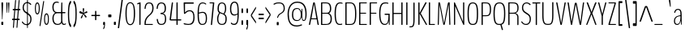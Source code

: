 SplineFontDB: 3.0
FontName: BenchTwelve-Regular
FullName: BenchTwelve Regular
FamilyName: BenchTwelve
Weight: Regular
Copyright: (c) 2012 Vernon Adams
Version: 1.000;PS (version unavailable);hotconv 1.0.57;makeotf.lib2.0.21895 DEVELOPMENT
ItalicAngle: 0
UnderlinePosition: 0
UnderlineWidth: 0
Ascent: 1536
Descent: 512
UFOAscent: 1536
UFODescent: -512
LayerCount: 2
Layer: 0 0 "Back"  1
Layer: 1 0 "Fore"  0
FSType: 8
OS2Version: 0
OS2_WeightWidthSlopeOnly: 0
OS2_UseTypoMetrics: 0
CreationTime: 1346954862
ModificationTime: 1346956180
PfmFamily: 0
TTFWeight: 400
TTFWidth: 5
LineGap: 0
VLineGap: 0
Panose: 0 0 0 0 0 0 0 0 0 0
OS2TypoAscent: 0
OS2TypoAOffset: 1
OS2TypoDescent: 0
OS2TypoDOffset: 1
OS2TypoLinegap: 0
OS2WinAscent: 8589
OS2WinAOffset: 0
OS2WinDescent: 0
OS2WinDOffset: 0
HheadAscent: 6443
HheadAOffset: 0
HheadDescent: -2148
HheadDOffset: 0
OS2SubXSize: 5583
OS2SubYSize: 5151
OS2SubXOff: 0
OS2SubYOff: 641
OS2SupXSize: 5583
OS2SupYSize: 5151
OS2SupXOff: 0
OS2SupYOff: 3002
OS2StrikeYSize: 209
OS2StrikeYPos: 2529
OS2Vendor: 'newt'
OS2CodePages: 00000001.00000000
OS2UnicodeRanges: 00000001.00000000.00000000.00000000
DEI: 91125
LangName: 1033 "" "" "" "1.000;newt;BenchTwelve-Regular" "" "Version 1.000;PS (version unavailable);hotconv 1.0.57;makeotf.lib2.0.21895 DEVELOPMENT" 
PickledData: "(dp1
S'com.typemytype.robofont.compileSettings.autohint'
p2
I01
sS'com.typemytype.robofont.compileSettings.decompose'
p3
I01
sS'com.typemytype.robofont.foreground.layerStrokeColor'
p4
(F0.5
F0
F0.5
F0.69999999999999996
tp5
sS'com.typemytype.robofont.guides'
p6
((dp7
S'angle'
p8
I0
sS'name'
p9
NsS'magnetic'
p10
I5
sS'isGlobal'
p11
I1
sS'y'
I-13
sS'x'
I502
s(dp12
g8
I0
sg9
Nsg10
I5
sg11
I1
sS'y'
I1018
sS'x'
I347
s(dp13
g8
I0
sg9
Nsg10
I5
sg11
I1
sS'y'
I1388
sS'x'
I427
s(dp14
g8
I0
sg9
Nsg10
I5
sg11
I1
sS'y'
I1451
sS'x'
I424
s(dp15
g8
I0
sg9
Nsg10
I5
sg11
I1
sS'y'
I51
sS'x'
I449
stp16
sS'com.typemytype.robofont.compileSettings.releaseMode'
p17
I00
sS'com.typemytype.robofont.shouldAddPointsInSplineConversion'
p18
I01
sS'com.typemytype.robofont.b.layerStrokeColor'
p19
(F0.5
F1
F0
F0.69999999999999996
tp20
sS'com.typemytype.robofont.segmentType'
p21
S'curve'
p22
sS'com.typemytype.robofont.layerOrder'
p23
(S'b'
tp24
sS'com.typemytype.robofont.compileSettings.generateFormat'
p25
I0
sS'com.typemytype.robofont.italicSlantOffset'
p26
I0
sS'org.robofab.glyphOrder'
p27
(S'A'
S'Aring'
S'B'
S'C'
S'D'
S'E'
S'Eacute'
S'Ecircumflex'
S'Edieresis'
S'F'
S'G'
S'H'
S'I'
S'J'
S'K'
S'L'
S'M'
S'N'
S'O'
S'Oslash'
S'OE'
S'P'
S'Q'
S'R'
S'S'
S'T'
S'U'
S'V'
S'W'
S'X'
S'Y'
S'Z'
S'a'
S'aring'
S'b'
S'c'
S'ccedilla'
S'd'
S'e'
S'eacute'
S'f'
S'g'
S'h'
S'i'
S'j'
S'k'
S'l'
S'm'
S'n'
S'o'
S'p'
S'q'
S'r'
S's'
S't'
S'u'
S'v'
S'w'
S'x'
S'y'
S'z'
S'zero'
S'one'
S'three'
S'six'
S'seven'
S'eight'
S'nine'
S'fraction'
S'asterisk'
S'backslash'
S'colon'
S'comma'
S'exclam'
S'numbersign'
S'period'
S'quotedbl'
S'semicolon'
S'slash'
S'braceleft'
S'braceright'
S'bracketleft'
S'bracketright'
S'parenleft'
S'parenright'
S'hyphen'
S'quoteleft'
S'quoteright'
S'space'
S'.notdef'
S'dollar'
S'equal'
S'greater'
S'less'
S'percent'
S'plus'
S'bar'
S'acute'
S'caron'
S'cedilla'
S'circumflex'
S'dieresis'
S'grave'
S'hungarumlaut'
S'ring'
tp28
sS'com.typemytype.robofont.sort'
p29
((dp30
S'type'
p31
S'glyphList'
p32
sS'ascending'
p33
(S'space'
S'exclam'
S'quotedbl'
S'numbersign'
S'dollar'
S'percent'
S'ampersand'
S'parenleft'
S'parenright'
S'asterisk'
S'plus'
S'comma'
S'hyphen'
S'period'
S'slash'
S'zero'
S'one'
S'two'
S'three'
S'four'
S'five'
S'six'
S'seven'
S'eight'
S'nine'
S'colon'
S'semicolon'
S'less'
S'equal'
S'greater'
S'question'
S'at'
S'A'
S'B'
S'C'
S'D'
S'E'
S'F'
S'G'
S'H'
S'I'
S'J'
S'K'
S'L'
S'M'
S'N'
S'O'
S'P'
S'Q'
S'R'
S'S'
S'T'
S'U'
S'V'
S'W'
S'X'
S'Y'
S'Z'
S'bracketleft'
S'backslash'
S'bracketright'
S'asciicircum'
S'underscore'
S'grave'
S'a'
S'b'
S'c'
S'd'
S'e'
S'f'
S'g'
S'h'
S'i'
S'j'
S'k'
S'l'
S'm'
S'n'
S'o'
S'p'
S'q'
S'r'
S's'
S't'
S'u'
S'v'
S'w'
S'x'
S'y'
S'z'
S'braceleft'
S'bar'
S'braceright'
S'asciitilde'
S'exclamdown'
S'cent'
S'sterling'
S'currency'
S'yen'
S'brokenbar'
S'section'
S'dieresis'
S'copyright'
S'ordfeminine'
S'guillemotleft'
S'logicalnot'
S'registered'
S'macron'
S'degree'
S'plusminus'
S'twosuperior'
S'threesuperior'
S'acute'
S'mu'
S'paragraph'
S'periodcentered'
S'cedilla'
S'onesuperior'
S'ordmasculine'
S'guillemotright'
S'onequarter'
S'onehalf'
S'threequarters'
S'questiondown'
S'Agrave'
S'Aacute'
S'Acircumflex'
S'Atilde'
S'Adieresis'
S'Aring'
S'AE'
S'Ccedilla'
S'Egrave'
S'Eacute'
S'Ecircumflex'
S'Edieresis'
S'Igrave'
S'Iacute'
S'Icircumflex'
S'Idieresis'
S'Eth'
S'Ntilde'
S'Ograve'
S'Oacute'
S'Ocircumflex'
S'Otilde'
S'Odieresis'
S'multiply'
S'Oslash'
S'Ugrave'
S'Uacute'
S'Ucircumflex'
S'Udieresis'
S'Yacute'
S'Thorn'
S'germandbls'
S'agrave'
S'aacute'
S'acircumflex'
S'atilde'
S'adieresis'
S'aring'
S'ae'
S'ccedilla'
S'egrave'
S'eacute'
S'ecircumflex'
S'edieresis'
S'igrave'
S'iacute'
S'icircumflex'
S'idieresis'
S'eth'
S'ntilde'
S'ograve'
S'oacute'
S'ocircumflex'
S'otilde'
S'odieresis'
S'divide'
S'oslash'
S'ugrave'
S'uacute'
S'ucircumflex'
S'udieresis'
S'yacute'
S'thorn'
S'ydieresis'
S'dotlessi'
S'circumflex'
S'caron'
S'breve'
S'dotaccent'
S'ring'
S'ogonek'
S'tilde'
S'hungarumlaut'
S'quoteleft'
S'quoteright'
S'minus'
S'OE'
S'.notdef'
S'fraction'
tp34
stp35
sS'public.glyphOrder'
p36
(S'space'
S'exclam'
S'quotedbl'
S'numbersign'
S'dollar'
S'percent'
S'ampersand'
S'parenleft'
S'parenright'
S'asterisk'
S'plus'
S'comma'
S'hyphen'
S'period'
S'slash'
S'zero'
S'one'
S'two'
S'three'
S'four'
S'five'
S'six'
S'seven'
S'eight'
S'nine'
S'colon'
S'semicolon'
S'less'
S'equal'
S'greater'
S'question'
S'at'
S'A'
S'B'
S'C'
S'D'
S'E'
S'F'
S'G'
S'H'
S'I'
S'J'
S'K'
S'L'
S'M'
S'N'
S'O'
S'P'
S'Q'
S'R'
S'S'
S'T'
S'U'
S'V'
S'W'
S'X'
S'Y'
S'Z'
S'bracketleft'
S'backslash'
S'bracketright'
S'asciicircum'
S'underscore'
S'grave'
S'a'
S'b'
S'c'
S'd'
S'e'
S'f'
S'g'
S'h'
S'i'
S'j'
S'k'
S'l'
S'm'
S'n'
S'o'
S'p'
S'q'
S'r'
S's'
S't'
S'u'
S'v'
S'w'
S'x'
S'y'
S'z'
S'braceleft'
S'bar'
S'braceright'
S'asciitilde'
S'exclamdown'
S'cent'
S'sterling'
S'currency'
S'yen'
S'brokenbar'
S'section'
S'dieresis'
S'copyright'
S'ordfeminine'
S'guillemotleft'
S'logicalnot'
S'registered'
S'macron'
S'degree'
S'plusminus'
S'twosuperior'
S'threesuperior'
S'acute'
S'mu'
S'paragraph'
S'periodcentered'
S'cedilla'
S'onesuperior'
S'ordmasculine'
S'guillemotright'
S'onequarter'
S'onehalf'
S'threequarters'
S'questiondown'
S'Agrave'
S'Aacute'
S'Acircumflex'
S'Atilde'
S'Adieresis'
S'Aring'
S'AE'
S'Ccedilla'
S'Egrave'
S'Eacute'
S'Ecircumflex'
S'Edieresis'
S'Igrave'
S'Iacute'
S'Icircumflex'
S'Idieresis'
S'Eth'
S'Ntilde'
S'Ograve'
S'Oacute'
S'Ocircumflex'
S'Otilde'
S'Odieresis'
S'multiply'
S'Oslash'
S'Ugrave'
S'Uacute'
S'Ucircumflex'
S'Udieresis'
S'Yacute'
S'Thorn'
S'germandbls'
S'agrave'
S'aacute'
S'acircumflex'
S'atilde'
S'adieresis'
S'aring'
S'ae'
S'ccedilla'
S'egrave'
S'eacute'
S'ecircumflex'
S'edieresis'
S'igrave'
S'iacute'
S'icircumflex'
S'idieresis'
S'eth'
S'ntilde'
S'ograve'
S'oacute'
S'ocircumflex'
S'otilde'
S'odieresis'
S'divide'
S'oslash'
S'ugrave'
S'uacute'
S'ucircumflex'
S'udieresis'
S'yacute'
S'thorn'
S'ydieresis'
S'dotlessi'
S'circumflex'
S'caron'
S'breve'
S'dotaccent'
S'ring'
S'ogonek'
S'tilde'
S'hungarumlaut'
S'quoteleft'
S'quoteright'
S'minus'
S'OE'
S'.notdef'
S'fraction'
tp37
sS'com.typemytype.robofont.compileSettings.checkOutlines'
p38
I01
s."
Encoding: Google-webfonts-latin
UnicodeInterp: none
NameList: Adobe Glyph List
DisplaySize: -48
AntiAlias: 1
FitToEm: 1
WinInfo: 84 21 9
BeginPrivate: 1
ForceBold 5 false
EndPrivate
BeginChars: 65537 272

StartChar: .notdef
Encoding: 65536 -1 0
Width: 349
VWidth: 0
Flags: HW
LayerCount: 2
Fore
SplineSet
35 -299 m 1
 314 -299 l 1
 314 1475 l 1
 35 1475 l 1
 35 -299 l 1
70 -197 m 1
 70 1373 l 1
 280 1373 l 1
 280 -197 l 1
 70 -197 l 1
EndSplineSet
EndChar

StartChar: A
Encoding: 33 65 1
Width: 739
VWidth: 0
Flags: HW
PickledData: "(dp1
S'com.typemytype.robofont.layerData'
p2
(dp3
S'b'
(dp4
S'name'
p5
S'A'
sS'lib'
p6
(dp7
sS'unicodes'
p8
(tsS'width'
p9
F739.653061224
sS'contours'
p10
(tsS'components'
p11
(tsS'anchors'
p12
(tsss."
LayerCount: 2
Fore
SplineSet
226.653061224 420 m 2
 220.653061224 420 217.653061224 425 217.653061224 427 c 0
 217.653061224 428 217.653061224 431 218.653061224 436 c 2
 375 1331 l 1
 375 1331 375 1333 377 1333 c 1
 377 1333 377 1332 378 1331 c 2
 524.653061224 430 l 1
 526.653061224 429 526.653061224 427 526.653061224 425 c 0
 526.653061224 423 526.653061224 420 524.653061224 420 c 2
 226.653061224 420 l 2
73.6530612245 0 m 2
 100.653061224 0 l 2
 118.653061224 0 128.653061224 10 137.653061224 53 c 2
 194.653061224 354 l 1
 197.653061224 360 l 1
 541.653061224 360 l 1
 545.653061224 355 l 1
 594.653061224 53 l 2
 601.653061224 9 621.653061224 0 637.653061224 0 c 2
 666.653061224 0 l 2
 676.653061224 0 681.653061224 11 681.653061224 31 c 0
 681.653061224 41 676.653061224 39 674.653061224 53 c 2
 435.034061224 1380 l 2
 428.293061224 1421 415.543061224 1435 399.813061224 1438 c 1
 353.745061224 1438 l 1
 338.015061224 1435 326.045061224 1421 318.180061224 1380 c 2
 59.6530612245 53 l 2
 56.6530612245 39 58.6530612245 42 58.6530612245 32 c 0
 58.6530612245 11 64.6530612245 0 73.6530612245 0 c 2
EndSplineSet
EndChar

StartChar: Aring
Encoding: 128 197 2
Width: 739
VWidth: 0
Flags: HW
PickledData: "(dp1
S'com.typemytype.robofont.layerData'
p2
(dp3
S'b'
(dp4
S'name'
p5
S'Aring'
p6
sS'lib'
p7
(dp8
sS'unicodes'
p9
(tsS'width'
p10
I756
sS'contours'
p11
(tsS'components'
p12
(tsS'anchors'
p13
(tsss."
LayerCount: 2
Fore
Refer: 108 730 N 1 0 0 1 82.3268 1230.1 2
Refer: 1 65 N 1 0 0 1 0 0 3
EndChar

StartChar: B
Encoding: 34 66 3
Width: 847
VWidth: 0
Flags: HW
PickledData: "(dp1
S'com.typemytype.robofont.layerData'
p2
(dp3
S'b'
(dp4
S'name'
p5
S'B'
sS'lib'
p6
(dp7
sS'unicodes'
p8
(tsS'width'
p9
I847
sS'contours'
p10
(tsS'components'
p11
(tsS'anchors'
p12
(tsss."
LayerCount: 2
Fore
SplineSet
196 795 m 2
 188 795 182 795 182 810 c 2
 182 1358 l 2
 182 1378 188 1378 196 1378 c 2
 430 1378 l 2
 597 1378 669 1276 669 1046 c 0
 669 876 591 795 486 795 c 2
 196 795 l 2
196 60 m 2
 188 60 182 60 182 75 c 2
 182 718 l 2
 182 737 188 737 196 737 c 2
 479 737 l 2
 603 737 709 623 709 417 c 0
 709 187 640 60 419 60 c 2
 196 60 l 2
131 0 m 2
 404 0 l 2
 661 0 787 96 787 424 c 0
 787 590 720 703 623 758 c 0
 619 760 615 763 615 765 c 0
 615 766 617 769 622 772 c 0
 715 826 747 932 747 1043 c 0
 747 1342 621 1438 426 1438 c 2
 131 1438 l 2
 115 1438 104 1438 104 1399 c 2
 104 37 l 2
 104 0 115 0 131 0 c 2
EndSplineSet
EndChar

StartChar: C
Encoding: 35 67 4
Width: 660
VWidth: 0
Flags: HW
PickledData: "(dp1
S'com.typemytype.robofont.layerData'
p2
(dp3
S'b'
(dp4
S'name'
p5
S'C'
sS'lib'
p6
(dp7
sS'unicodes'
p8
(tsS'width'
p9
I660
sS'contours'
p10
(tsS'components'
p11
(tsS'anchors'
p12
(tsss."
LayerCount: 2
Fore
SplineSet
432 -13 m 0
 463 -13 520 -9 563 6 c 0
 567 8 570 10 570 15 c 2
 570 63 l 2
 570 68 567 72 563 71 c 0
 530 60 469 51 433 51 c 0
 286 51 168 120 168 721 c 0
 168 1317 310 1388 453 1388 c 0
 524 1388 583 1363 585 1363 c 0
 589 1363 592 1364 592 1372 c 2
 592 1413 l 2
 592 1422 584 1426 580 1428 c 0
 554 1439 506 1451 444 1451 c 0
 273 1451 90 1383 90 721 c 0
 90 22 277 -13 432 -13 c 0
EndSplineSet
EndChar

StartChar: D
Encoding: 36 68 5
Width: 883
VWidth: 0
Flags: HW
PickledData: "(dp1
S'com.typemytype.robofont.layerData'
p2
(dp3
S'b'
(dp4
S'name'
p5
S'D'
sS'lib'
p6
(dp7
sS'unicodes'
p8
(tsS'width'
p9
I883
sS'contours'
p10
(tsS'components'
p11
(tsS'anchors'
p12
(tsss."
LayerCount: 2
Fore
SplineSet
126 0 m 2
 412 0 l 2
 693 0 796 141 796 721 c 0
 796 1293 653 1438 412 1438 c 2
 126 1438 l 2
 112 1438 104 1434 104 1411 c 2
 104 37 l 2
 104 4 112 0 126 0 c 2
193 60 m 2
 185 60 182 64 182 78 c 2
 182 1364 l 2
 182 1374 186 1378 192 1378 c 2
 412 1378 l 2
 646 1378 718 1162 718 721 c 0
 718 222 663 60 412 60 c 2
 193 60 l 2
EndSplineSet
EndChar

StartChar: E
Encoding: 37 69 6
Width: 660
VWidth: 0
Flags: HW
PickledData: "(dp1
S'com.typemytype.robofont.layerData'
p2
(dp3
S'b'
(dp4
S'name'
p5
S'E'
sS'lib'
p6
(dp7
sS'unicodes'
p8
(tsS'width'
p9
I660
sS'contours'
p10
(tsS'components'
p11
(tsS'anchors'
p12
(tsss."
LayerCount: 2
Fore
SplineSet
126 0 m 2
 567 0 l 2
 581 0 589 0 589 27 c 2
 589 33 l 2
 589 60 581 60 567 60 c 2
 182 60 l 1
 182 699 l 1
 187 716 l 1
 521 716 l 2
 536 716 544 716 544 743 c 2
 544 750 l 2
 544 775 536 775 521 775 c 2
 186 775 l 1
 182 783 l 1
 182 1353 l 2
 182 1373 183 1378 191 1378 c 2
 566 1378 l 2
 580 1378 588 1378 588 1405 c 2
 588 1411 l 2
 588 1438 580 1438 566 1438 c 2
 126 1438 l 2
 112 1438 104 1433 104 1406 c 2
 104 32 l 2
 104 0 112 0 126 0 c 2
EndSplineSet
EndChar

StartChar: Eacute
Encoding: 132 201 7
Width: 598
VWidth: 0
Flags: HW
LayerCount: 2
Fore
Refer: 34 180 N 1 0 0 1 -68 367 2
EndChar

StartChar: Ecircumflex
Encoding: 133 202 8
Width: 598
VWidth: 0
Flags: HW
PickledData: "(dp1
S'com.typemytype.robofont.layerData'
p2
(dp3
S'b'
(dp4
S'name'
p5
S'Ecircumflex'
p6
sS'lib'
p7
(dp8
sS'unicodes'
p9
(tsS'width'
p10
I598
sS'contours'
p11
(tsS'components'
p12
(tsS'anchors'
p13
(tsss."
LayerCount: 2
Fore
Refer: 53 710 N 1 0 0 1 158 291 2
EndChar

StartChar: Edieresis
Encoding: 134 203 9
Width: 598
VWidth: 0
Flags: HW
LayerCount: 2
Fore
Refer: 59 168 N 1 0 0 1 71 1535 2
EndChar

StartChar: F
Encoding: 38 70 10
Width: 611
VWidth: 0
Flags: HW
PickledData: "(dp1
S'com.typemytype.robofont.guides'
p2
(tsS'com.typemytype.robofont.layerData'
p3
(dp4
S'b'
(dp5
S'name'
p6
S'F'
sS'lib'
p7
(dp8
sS'unicodes'
p9
(tsS'width'
p10
I611
sS'contours'
p11
(tsS'components'
p12
(tsS'anchors'
p13
(tsss."
LayerCount: 2
Fore
SplineSet
126 0 m 2
 159 0 l 2
 174 0 182 0 182 32 c 2
 182 699 l 1
 187 716 l 1
 505 716 l 2
 520 716 528 716 528 743 c 2
 528 750 l 2
 528 775 520 775 505 775 c 2
 186 775 l 1
 182 783 l 1
 182 1353 l 2
 182 1373 183 1378 191 1378 c 2
 550 1378 l 2
 564 1378 572 1378 572 1405 c 2
 572 1411 l 2
 572 1438 564 1438 550 1438 c 2
 126 1438 l 2
 112 1438 104 1433 104 1406 c 2
 104 32 l 2
 104 0 112 0 126 0 c 2
EndSplineSet
EndChar

StartChar: G
Encoding: 39 71 11
Width: 836
VWidth: 0
Flags: HW
PickledData: "(dp1
S'com.typemytype.robofont.layerData'
p2
(dp3
S'b'
(dp4
S'name'
p5
S'G'
sS'lib'
p6
(dp7
sS'unicodes'
p8
(tsS'width'
p9
I836
sS'contours'
p10
(tsS'components'
p11
(tsS'anchors'
p12
(tsss."
LayerCount: 2
Fore
SplineSet
730 -15 m 0
 745 -15 753 -8 753 35 c 2
 753 683 l 2
 753 726 742 717 727 717 c 2
 462 717 l 2
 447 717 433 717 433 685 c 2
 433 674 l 2
 433 642 449 642 465 642 c 2
 667 642 l 2
 673 642 675 633 675 563 c 0
 675 294 635 51 460 51 c 0
 320 51 168 120 168 721 c 0
 168 1351 347.776 1388 508.451 1388 c 0
 588.226 1388 656.766 1362 659.013 1362 c 0
 663.508 1362 666.878 1363 666.878 1371 c 2
 666.878 1412 l 2
 666.878 1421 657.89 1425 653.395 1427 c 0
 624.182 1437 575.867 1451 498.338 1451 c 0
 306.203 1451 90 1412 90 721 c 0
 90 62 283 -13 458 -13 c 0
 572 -13 659 82 686 232 c 0
 687 238 689 238 691 238 c 0
 692 238 693 236 693 232 c 0
 693 179 699 65 702 35 c 0
 706 -8 715 -15 730 -15 c 0
EndSplineSet
EndChar

StartChar: H
Encoding: 40 72 12
Width: 851
VWidth: 0
Flags: HW
PickledData: "(dp1
S'com.typemytype.robofont.layerData'
p2
(dp3
S'b'
(dp4
S'name'
p5
S'H'
sS'lib'
p6
(dp7
sS'unicodes'
p8
(tsS'width'
p9
F851.83399999999995
sS'contours'
p10
(tsS'components'
p11
(tsS'anchors'
p12
(tsss."
LayerCount: 2
Fore
SplineSet
128 0 m 2
 156 0 l 2
 172 0 182 4 182 47 c 2
 182 681 l 1
 187 697 l 1
 662 697 l 1
 669 679 l 1
 669 47 l 2
 669 4 679 0 696 0 c 2
 725.834 0 l 2
 739.834 0 747.834 4 747.834 47 c 2
 747.834 1391 l 2
 747.834 1434 739.834 1438 725.834 1438 c 2
 696 1438 l 2
 679 1438 669 1434 669 1391 c 2
 669 783 l 1
 661 765 l 1
 186 765 l 1
 182 780 l 1
 182 1391 l 2
 182 1434 172 1438 156 1438 c 2
 128 1438 l 2
 112 1438 104 1434 104 1391 c 2
 104 47 l 2
 104 4 112 0 128 0 c 2
EndSplineSet
EndChar

StartChar: I
Encoding: 41 73 13
Width: 289
VWidth: 0
Flags: HW
PickledData: "(dp1
S'com.typemytype.robofont.layerData'
p2
(dp3
S'b'
(dp4
S'name'
p5
S'I'
sS'lib'
p6
(dp7
sS'unicodes'
p8
(tsS'width'
p9
I289
sS'contours'
p10
(tsS'components'
p11
(tsS'anchors'
p12
(tsss."
LayerCount: 2
Fore
SplineSet
131 0 m 2
 164 0 l 2
 179 0 187 4 187 47 c 2
 187 1391 l 2
 187 1434 179 1438 164 1438 c 2
 131 1438 l 2
 117 1438 109 1434 109 1391 c 2
 109 47 l 2
 109 4 117 0 131 0 c 2
EndSplineSet
EndChar

StartChar: J
Encoding: 42 74 14
Width: 443
VWidth: 0
Flags: HW
PickledData: "(dp1
S'com.typemytype.robofont.layerData'
p2
(dp3
S'b'
(dp4
S'name'
p5
S'J'
sS'lib'
p6
(dp7
sS'unicodes'
p8
(tsS'width'
p9
I443
sS'contours'
p10
(tsS'components'
p11
(tsS'anchors'
p12
(tsss."
LayerCount: 2
Fore
SplineSet
17 -141 m 0
 230 -141 331 -137 331 371 c 2
 331 1383 l 2
 331 1426 323 1438 308 1438 c 2
 276 1438 l 2
 261 1438 253 1426 253 1383 c 2
 253 371 l 2
 253 -66 198 -75 17 -75 c 0
 12 -75 6 -75 6 -99 c 2
 6 -118 l 2
 6 -141 11 -141 17 -141 c 0
EndSplineSet
EndChar

StartChar: K
Encoding: 43 75 15
Width: 664
VWidth: 0
Flags: HW
PickledData: "(dp1
S'com.typemytype.robofont.layerData'
p2
(dp3
S'b'
(dp4
S'name'
p5
S'K'
sS'lib'
p6
(dp7
sS'unicodes'
p8
(tsS'width'
p9
F664.19390788600003
sS'contours'
p10
(tsS'components'
p11
(tsS'anchors'
p12
(tsss."
LayerCount: 2
Fore
SplineSet
126 0 m 2
 156 0 l 2
 173 0 183 18 183 61 c 2
 183 721 l 1
 557 60 l 2
 585 12 595 0 611 0 c 2
 644 0 l 2
 659 0 662 22 634 72 c 2
 267 725 l 2
 264 730 264 734 264 737 c 0
 264 742 266 746 266 748 c 2
 612 1378 l 2
 629 1410 632 1438 617 1438 c 2
 561 1438 l 2
 544 1438 534 1410 518 1376 c 1
 182 751 l 1
 182 1371 l 2
 182 1414 173 1438 156 1438 c 2
 126 1438 l 2
 112 1438 104 1414 104 1371 c 2
 104 67 l 2
 104 24 112 0 126 0 c 2
EndSplineSet
EndChar

StartChar: L
Encoding: 44 76 16
Width: 540
VWidth: 0
Flags: HW
PickledData: "(dp1
S'com.typemytype.robofont.layerData'
p2
(dp3
S'b'
(dp4
S'name'
p5
S'L'
sS'lib'
p6
(dp7
sS'unicodes'
p8
(tsS'width'
p9
I540
sS'contours'
p10
(tsS'components'
p11
(tsS'anchors'
p12
(tsss."
LayerCount: 2
Fore
SplineSet
126 0 m 2
 462 0 l 2
 475 0 485 0 485 27 c 2
 485 35 l 2
 485 60 475 60 462 60 c 2
 196 60 l 2
 188 60 182 58 182 78 c 2
 182 1391 l 2
 182 1434 174 1438 159 1438 c 2
 126 1438 l 2
 112 1438 104 1434 104 1391 c 2
 104 47 l 2
 104 4 112 0 126 0 c 2
EndSplineSet
EndChar

StartChar: M
Encoding: 45 77 17
Width: 1003
VWidth: 0
Flags: HW
PickledData: "(dp1
S'com.typemytype.robofont.layerData'
p2
(dp3
S'b'
(dp4
S'name'
p5
S'M'
sS'lib'
p6
(dp7
sS'unicodes'
p8
(tsS'width'
p9
F1003.01438702
sS'contours'
p10
(tsS'components'
p11
(tsS'anchors'
p12
(tsss."
LayerCount: 2
Fore
SplineSet
125.075637021 0 m 2
 151 0 l 2
 165 0 169 24 170 67 c 2
 206 1291 l 1
 209 1295 l 1
 445.863637021 67 l 1
 454.851637021 26 468.335637021 0 482.941637021 0 c 2
 511.941637021 1 l 2
 526.548637021 1 542.279637021 26 551.267637021 67 c 1
 791 1308 l 1
 796 1307 l 1
 829.920637021 67 l 2
 830.920637021 24 839.920637021 0 854.920637021 0 c 2
 878.920637021 0 l 2
 893.920637021 0 900.920637021 24 899.920637021 67 c 2
 857.965637021 1371 l 2
 856.965637021 1412 850.965637021 1435 836.965637021 1438 c 1
 777 1438 l 1
 763 1435 749 1412 739 1371 c 1
 502 123 l 1
 494 123 l 1
 253 1381 l 1
 243 1422 226 1435 211 1438 c 1
 165.075637021 1438 l 1
 151.075637021 1435 144.075637021 1412 143.075637021 1371 c 2
 103.075637021 67 l 2
 102.075637021 24 111.075637021 0 125.075637021 0 c 2
EndSplineSet
EndChar

StartChar: N
Encoding: 46 78 18
Width: 857
VWidth: 0
Flags: HW
PickledData: "(dp1
S'com.typemytype.robofont.layerData'
p2
(dp3
S'b'
(dp4
S'name'
p5
S'N'
sS'lib'
p6
(dp7
sS'unicodes'
p8
(tsS'width'
p9
F857.18200000000002
sS'contours'
p10
(tsS'components'
p11
(tsS'anchors'
p12
(tsss."
LayerCount: 2
Fore
SplineSet
128 0 m 2
 152 0 l 2
 168 0 178 14 178 57 c 2
 178 1190 l 1
 182 1199 l 1
 679 44 l 2
 684 31 702.193 0 711.182 0 c 2
 730.182 0 l 2
 745.182 0 753.182 4 753.182 47 c 2
 753.182 1391 l 2
 753.182 1434 745.182 1438 730.182 1438 c 2
 704 1438 l 2
 687 1438 678 1434 678 1391 c 2
 678 222 l 1
 674 209 l 1
 163.989 1420 l 2
 158.371 1432 153 1438 145 1438 c 2
 128 1438 l 2
 112 1438 104 1434 104 1391 c 2
 104 57 l 2
 104 14 112 0 128 0 c 2
EndSplineSet
EndChar

StartChar: O
Encoding: 47 79 19
Width: 846
VWidth: 0
Flags: HW
PickledData: "(dp1
S'com.typemytype.robofont.guides'
p2
(tsS'com.typemytype.robofont.layerData'
p3
(dp4
S'b'
(dp5
S'name'
p6
S'O'
sS'lib'
p7
(dp8
sS'unicodes'
p9
(tsS'width'
p10
I846
sS'contours'
p11
(tsS'components'
p12
(tsS'anchors'
p13
(tsss."
LayerCount: 2
Fore
SplineSet
422 -13 m 0
 674 -13 756 125 756 724 c 0
 756 1276 673.946 1451 422.26 1451 c 0
 173.944 1451 90 1266 90 724 c 0
 90 135 174 -13 422 -13 c 0
422.26 51 m 0
 237.989 51 168 168 168 724 c 0
 168 1212 233.495 1388 422.26 1388 c 0
 613.272 1388 678 1233 678 724 c 0
 678 154 608.777 51 422.26 51 c 0
EndSplineSet
EndChar

StartChar: OE
Encoding: 264 338 20
Width: 1086
VWidth: 0
Flags: HW
PickledData: "(dp1
S'com.typemytype.robofont.layerData'
p2
(dp3
S'b'
(dp4
S'name'
p5
S'OE'
p6
sS'lib'
p7
(dp8
sS'unicodes'
p9
(tsS'width'
p10
F1086
sS'contours'
p11
(tsS'components'
p12
(tsS'anchors'
p13
(tsss."
LayerCount: 2
Fore
SplineSet
524 59 m 2
 211 59 168 454 168 721 c 0
 168 988 211 1378 524 1378 c 2
 576 1378 l 2
 583 1378 589 1361 589 1341 c 2
 589 96 l 2
 589 76 583 59 576 59 c 2
 524 59 l 2
560 0 m 0
 588 0 974 0 1013 0 c 0
 1027 0 1039 -1 1039 24 c 2
 1039 37 l 2
 1039 60 1027 60 1013 60 c 2
 681 60 l 2
 674 60 669 77 669 97 c 2
 669 714 l 2
 669 734 674 741 681 741 c 2
 921 741 l 2
 937 741 949 742 949 765 c 2
 949 774 l 2
 949 797 937 801 921 801 c 2
 681 801 l 2
 674 801 669 808 669 828 c 2
 669 1341 l 2
 669 1361 674 1378 681 1378 c 2
 987 1378 l 2
 1002 1378 1013 1382 1013 1405 c 2
 1013 1411 l 2
 1013 1433 1001 1438 987 1438 c 2
 529 1438 l 2
 332 1438 90 1291 90 721 c 0
 90 70 359 0 560 0 c 0
EndSplineSet
EndChar

StartChar: Oslash
Encoding: 147 216 21
Width: 846
VWidth: 0
Flags: HW
PickledData: "(dp1
S'com.typemytype.robofont.layerData'
p2
(dp3
S'b'
(dp4
S'name'
p5
S'Oslash'
p6
sS'lib'
p7
(dp8
sS'unicodes'
p9
(tsS'width'
p10
I846
sS'contours'
p11
(tsS'components'
p12
(tsS'anchors'
p13
(tsss."
LayerCount: 2
Fore
Refer: 70 8260 N 0.84 0 0 1 222 4 2
Refer: 19 79 N 1 0 0 1 0 0 2
EndChar

StartChar: P
Encoding: 48 80 22
Width: 765
VWidth: 0
Flags: HW
PickledData: "(dp1
S'com.typemytype.robofont.layerData'
p2
(dp3
S'b'
(dp4
S'name'
p5
S'P'
sS'lib'
p6
(dp7
sS'unicodes'
p8
(tsS'width'
p9
I765
sS'contours'
p10
(tsS'components'
p11
(tsS'anchors'
p12
(tsss."
LayerCount: 2
Fore
SplineSet
187 618 m 2
 182 618 182 623 182 628 c 2
 182 1369 l 2
 182 1375 184 1378 188 1378 c 2
 332 1378 l 2
 500 1378 628 1368 628 994 c 0
 628 648 535 618 363 618 c 2
 187 618 l 2
126 0 m 2
 159 0 l 2
 174 0 182 6 182 42 c 2
 182 546 l 2
 182 554 184 558 189 558 c 2
 365 558 l 2
 547 558 705 578 705 994 c 0
 705 1429 520 1438 332 1438 c 2
 126 1438 l 2
 112 1438 104 1436 104 1393 c 2
 104 42 l 2
 104 5 112 0 126 0 c 2
EndSplineSet
EndChar

StartChar: Q
Encoding: 49 81 23
Width: 926
VWidth: 0
Flags: HW
PickledData: "(dp1
S'com.typemytype.robofont.layerData'
p2
(dp3
S'b'
(dp4
S'name'
p5
S'Q'
sS'lib'
p6
(dp7
sS'unicodes'
p8
(tsS'width'
p9
I926
sS'contours'
p10
(tsS'components'
p11
(tsS'anchors'
p12
(tsss."
LayerCount: 2
Fore
SplineSet
462.26 51 m 0
 277.989 51 168 128 168 724 c 0
 168 1252 273.495 1388 462.26 1388 c 0
 653.272 1388 758 1273 758 724 c 0
 758 114 648.777 51 462.26 51 c 0
672.373 -333 m 0
 701.586 -324 692.598 -316 682.485 -282 c 2
 601.586 4 l 1
 761.643 53 835.643 216 835.643 724 c 0
 835.643 1316 713.946 1451 462.26 1451 c 0
 213.944 1451 90 1306 90 724 c 0
 90 95 213.944 -13 462.26 -13 c 0
 483.608 -13 516 -10 526 -7 c 1
 610.575 -305 l 2
 617 -327 623.315 -336.95075 632.460125 -339.784375 c 0
 641.60525 -342.618 653.755 -338.5235 672.373 -333 c 0
EndSplineSet
EndChar

StartChar: R
Encoding: 50 82 24
Width: 850
VWidth: 0
Flags: HW
PickledData: "(dp1
S'com.typemytype.robofont.layerData'
p2
(dp3
S'b'
(dp4
S'name'
p5
S'R'
sS'lib'
p6
(dp7
sS'unicodes'
p8
(tsS'width'
p9
I850
sS'contours'
p10
(tsS'components'
p11
(tsS'anchors'
p12
(tsss."
LayerCount: 2
Fore
SplineSet
188 788 m 2
 182 788 182 793 182 798 c 2
 182 1369 l 2
 182 1375 184 1378 189 1378 c 2
 357 1378 l 2
 546 1378 677 1358 677 1094 c 0
 677 827 577 788 384 788 c 2
 188 788 l 2
126 0 m 2
 159 0 l 2
 176 0 182 6 182 42 c 2
 182 716 l 2
 182 724 184 728 190 728 c 2
 386 728 l 2
 421 728 425 726 457 729 c 1
 542 729 673 694 673 489 c 2
 673 56 l 2
 673 16 679 0 695 0 c 2
 723 0 l 2
 736 0 748 15 748 56 c 2
 748 491 l 2
 748 697 647 722 574 755 c 0
 570 756 569 758 569 760 c 0
 569 763 572 766 576 768 c 0
 685 815 755 897 755 1094 c 0
 755 1425 568 1438 357 1438 c 2
 126 1438 l 2
 112 1438 104 1436 104 1393 c 2
 104 42 l 2
 104 5 112 0 126 0 c 2
EndSplineSet
EndChar

StartChar: S
Encoding: 51 83 25
Width: 727
VWidth: 0
Flags: HW
PickledData: "(dp1
S'com.typemytype.robofont.layerData'
p2
(dp3
S'b'
(dp4
S'name'
p5
S'S'
sS'lib'
p6
(dp7
sS'unicodes'
p8
(tsS'width'
p9
F727.90775500400002
sS'contours'
p10
((dp11
S'points'
p12
((dp13
S'segmentType'
p14
S'curve'
p15
sS'x'
F354.90775500425627
sS'smooth'
p16
I01
sS'y'
F-13
s(dp17
S'y'
F-13
sS'x'
F554.90775500425616
sg16
I00
s(dp18
S'y'
F145
sS'x'
F661.90775500425616
sg16
I00
s(dp19
g14
S'curve'
p20
sS'x'
F661.90775500425616
sg16
I01
sS'y'
F371
s(dp21
S'y'
F593
sS'x'
F661.90775500425616
sg16
I00
s(dp22
S'y'
F706
sS'x'
F591.90775500425616
sg16
I00
s(dp23
g14
S'curve'
p24
sS'x'
F417.90775500425627
sg16
I01
sS'y'
F773
s(dp25
S'y'
F854
sS'x'
F206.9077550042563
sg16
I00
s(dp26
S'y'
F920
sS'x'
F165.9077550042563
sg16
I00
s(dp27
g14
S'curve'
p28
sS'x'
F174.9077550042563
sg16
I01
sS'y'
F1102
s(dp29
S'y'
F1291
sS'x'
F183.9077550042563
sg16
I00
s(dp30
S'y'
F1388
sS'x'
F269.90775500425627
sg16
I00
s(dp31
g14
S'curve'
p32
sS'x'
F393.90775500425627
sg16
I01
sS'y'
F1388
s(dp33
S'y'
F1388
sS'x'
F487.90775500425627
sg16
I00
s(dp34
S'y'
F1363
sS'x'
F545.90775500425616
sg16
I00
s(dp35
g14
S'curve'
p36
sS'x'
F597.90775500425616
sg16
I01
sS'y'
F1322
s(dp37
S'y'
F1321
sS'x'
F598.90775500425616
sg16
I00
s(dp38
S'y'
F1321
sS'x'
F599.90775500425616
sg16
I00
s(dp39
g14
S'curve'
p40
sS'x'
F600.90775500425616
sg16
I01
sS'y'
F1321
s(dp41
S'y'
F1321
sS'x'
F611.90775500425616
sg16
I00
s(dp42
S'y'
F1346
sS'x'
F626.90775500425616
sg16
I00
s(dp43
g14
S'curve'
p44
sS'x'
F626.90775500425616
sg16
I01
sS'y'
F1364
s(dp45
S'y'
F1369
sS'x'
F626.90775500425616
sg16
I00
s(dp46
S'y'
F1373
sS'x'
F625.90775500425616
sg16
I00
s(dp47
g14
S'curve'
p48
sS'x'
F623.90775500425616
sg16
I01
sS'y'
F1376
s(dp49
S'y'
F1427
sS'x'
F566.90775500425616
sg16
I00
s(dp50
S'y'
F1451
sS'x'
F486.90775500425627
sg16
I00
s(dp51
g14
S'curve'
p52
sS'x'
F393.90775500425627
sg16
I01
sS'y'
F1451
s(dp53
S'y'
F1451
sS'x'
F241.9077550042563
sg16
I00
s(dp54
S'y'
F1341
sS'x'
F108.90775500425623
sg16
I00
s(dp55
g14
S'curve'
p56
sS'x'
F101.90775500425623
sg16
I01
sS'y'
F1099
s(dp57
S'y'
F872
sS'x'
F94.907755004256231
sg16
I00
s(dp58
S'y'
F789
sS'x'
F176.9077550042563
sg16
I00
s(dp59
g14
S'curve'
p60
sS'x'
F402.90775500425627
sg16
I01
sS'y'
F703
s(dp61
S'y'
F635
sS'x'
F582.90775500425616
sg16
I00
s(dp62
S'y'
F514
sS'x'
F588.90775500425616
sg16
I00
s(dp63
g14
S'curve'
p64
sS'x'
F588.90775500425616
sg16
I01
sS'y'
F359
s(dp65
S'y'
F171
sS'x'
F588.90775500425616
sg16
I00
s(dp66
S'y'
F51
sS'x'
F505.90775500425627
sg16
I00
s(dp67
g14
S'curve'
p68
sS'x'
F361.90775500425627
sg16
I01
sS'y'
F51
s(dp69
S'y'
F51
sS'x'
F190.9077550042563
sg16
I00
s(dp70
S'y'
F111
sS'x'
F144.9077550042563
sg16
I00
s(dp71
g14
S'curve'
p72
sS'x'
F123.90775500425626
sg16
I01
sS'y'
F111
s(dp73
S'y'
F111
sS'x'
F113.90775500425623
sg16
I00
s(dp74
S'y'
F111
sS'x'
F105.90775500425623
sg16
I00
s(dp75
g14
S'curve'
p76
sS'x'
F101.90775500425623
sg16
I00
sS'y'
F89
s(dp77
g14
S'line'
p78
sS'x'
F101.90775500425623
sg16
I01
sS'y'
F79
s(dp79
S'y'
F68
sS'x'
F101.90775500425623
sg16
I00
s(dp80
S'y'
F64
sS'x'
F98.907755004256231
sg16
I00
s(dp81
g14
S'curve'
p82
sS'x'
F106.90775500425623
sg16
I01
sS'y'
F54
s(dp83
S'y'
F21
sS'x'
F132.9077550042563
sg16
I00
s(dp84
S'y'
F-13
sS'x'
F229.9077550042563
sg16
I00
stp85
stp86
sS'components'
p87
(tsS'anchors'
p88
(tsss."
LayerCount: 2
Fore
SplineSet
52 170 m 0
 125 46 227.938503336 -13 361.938503336 -13 c 0
 546.938503336 -13 662.907755004 152 662.907755004 367 c 0
 662.907755004 583 566.907755004 667 463.907755004 737 c 2
 324.907755004 831 l 2
 256.907755004 878 171.907755004 947 171.907755004 1109 c 0
 171.907755004 1263 241.938503336 1384 370.938503336 1388 c 0
 463.938503336 1391 540 1349 595 1279 c 0
 609 1262 663 1297 637 1333 c 1
 575 1410 484.938503336 1455 367.938503336 1451 c 0
 201.938503336 1445 95.9077550042 1305 95.9077550042 1102 c 0
 95.9077550042 893 206.907755004 809 286.907755004 756 c 1
 427.907755004 660 l 2
 518.907755004 598 587 536 586.907755004 360 c 0
 587 174 498 51 358 51 c 0
 250 51 179 91 104 211 c 1
 91 236 33 204 52 170 c 0
EndSplineSet
EndChar

StartChar: T
Encoding: 52 84 26
Width: 569
VWidth: 0
Flags: HW
PickledData: "(dp1
S'com.typemytype.robofont.layerData'
p2
(dp3
S'b'
(dp4
S'name'
p5
S'T'
sS'lib'
p6
(dp7
sS'unicodes'
p8
(tsS'width'
p9
I569
sS'contours'
p10
(tsS'components'
p11
(tsS'anchors'
p12
(tsss."
LayerCount: 2
Fore
SplineSet
272 0 m 2
 304 0 l 2
 319 0 327 4 327 47 c 2
 327 1346 l 2
 327 1366 330 1371 337 1371 c 2
 516 1371 l 2
 532 1371 539 1371 539 1398 c 2
 539 1404 l 2
 539 1438 532 1438 516 1438 c 2
 59 1438 l 2
 44 1438 36 1438 36 1404 c 2
 36 1398 l 2
 36 1371 44 1371 59 1371 c 2
 240 1371 l 2
 247 1371 249 1366 249 1346 c 2
 249 47 l 2
 249 4 257 0 272 0 c 2
EndSplineSet
EndChar

StartChar: U
Encoding: 53 85 27
Width: 902
VWidth: 0
Flags: HW
PickledData: "(dp1
S'com.typemytype.robofont.layerData'
p2
(dp3
S'b'
(dp4
S'name'
p5
S'U'
sS'lib'
p6
(dp7
sS'unicodes'
p8
(tsS'width'
p9
I902
sS'contours'
p10
(tsS'components'
p11
(tsS'anchors'
p12
(tsss."
LayerCount: 2
Fore
SplineSet
461 -13 m 0
 679 -13 803 46 803 608 c 2
 803 1391 l 2
 803 1434 795 1438 781 1438 c 2
 748 1438 l 2
 733 1438 725 1434 725 1391 c 2
 725 608 l 2
 725 99 644 51 460 51 c 0
 279 51 177 106 177 608 c 2
 177 1391 l 2
 177 1434 168 1438 154 1438 c 2
 122 1438 l 2
 107 1438 99 1434 99 1391 c 2
 99 608 l 2
 99 45 240 -13 461 -13 c 0
EndSplineSet
EndChar

StartChar: V
Encoding: 54 86 28
Width: 717
VWidth: 0
Flags: HW
PickledData: "(dp1
S'com.typemytype.robofont.layerData'
p2
(dp3
S'b'
(dp4
S'name'
p5
S'V'
sS'lib'
p6
(dp7
sS'unicodes'
p8
(tsS'width'
p9
F717.55985598400002
sS'contours'
p10
(tsS'components'
p11
(tsS'anchors'
p12
(tsss."
LayerCount: 2
Fore
SplineSet
350.522025188 0 m 1
 387.522025188 0 l 1
 402.522025188 3 412.522025188 16 419.522025188 57 c 2
 654.522025188 1371 l 2
 662.522025188 1414 658.522025188 1438 643.522025188 1438 c 2
 609 1438 l 2
 594 1438 585 1419 578 1376 c 2
 371 121 l 1
 143 1376 l 2
 135 1419 124 1438 110 1438 c 2
 73.5215251875 1438 l 2
 59.5215251875 1438 54.5215251875 1414 63.5215251875 1371 c 2
 315.522025188 57 l 1
 324.522025188 16 337.522025188 3 350.522025188 0 c 1
EndSplineSet
EndChar

StartChar: W
Encoding: 55 87 29
Width: 1162
VWidth: 0
Flags: HW
PickledData: "(dp1
S'com.typemytype.robofont.layerData'
p2
(dp3
S'b'
(dp4
S'name'
p5
S'W'
sS'lib'
p6
(dp7
sS'unicodes'
p8
(tsS'width'
p9
F1162.3957013700001
sS'contours'
p10
(tsS'components'
p11
(tsS'anchors'
p12
(tsss."
LayerCount: 2
Fore
SplineSet
293.521525188 0 m 1
 327.521525188 0 l 1
 342.521525188 3 348.521525188 26 355.521525188 67 c 2
 576.521525188 1324 l 1
 811.561550375 67 l 2
 819.521525188 25 832.910550375 3 849.764550375 0 c 1
 888.764550375 0 l 1
 902.764550375 3 913.764550375 26 919.764550375 67 c 2
 1099.52152519 1371 l 1
 1106.52152519 1414 1104.52152519 1438 1089.52152519 1438 c 2
 1056.52152519 1438 l 2
 1042.52152519 1438 1029.52152519 1414 1023.52152519 1371 c 2
 867.521525188 157 l 1
 639.521525188 1360 l 2
 631.521525188 1403 617.521525188 1413 600.521525188 1413 c 2
 551.521525188 1413 l 2
 537.521525188 1413 521.521525188 1403 513.521525188 1360 c 2
 311.521525188 192 l 1
 144.521525188 1371 l 2
 137.521525188 1414 123.521525188 1438 108.521525188 1438 c 2
 74.5215251875 1438 l 2
 60.5215251875 1438 55.5215251875 1414 64.5215251875 1371 c 1
 260.521525188 67 l 2
 267.521525188 26 279.521525188 3 293.521525188 0 c 1
EndSplineSet
EndChar

StartChar: X
Encoding: 56 88 30
Width: 766
VWidth: 0
Flags: HW
PickledData: "(dp1
S'com.typemytype.robofont.layerData'
p2
(dp3
S'b'
(dp4
S'name'
p5
S'X'
sS'lib'
p6
(dp7
sS'unicodes'
p8
(tsS'width'
p9
I766
sS'contours'
p10
(tsS'components'
p11
(tsS'anchors'
p12
(tsss."
LayerCount: 2
Fore
SplineSet
73 0 m 2
 97 0 l 2
 113.854 0 125 5 141.944 47 c 2
 391 678 l 1
 617.227 47 l 2
 633 4 646 0 663 0 c 2
 684 0 l 2
 695 0 701 9 701 24 c 0
 701 35 698 50 692 67 c 2
 443 746 l 1
 697 1383 l 2
 703 1397 704 1408 704 1416 c 0
 704 1431 698 1438 686 1438 c 2
 657.676 1438 l 2
 640.822 1438 625 1432 609.362 1390 c 2
 395 819 l 1
 184.641 1390 l 2
 169 1433 154.304 1438 137.45 1438 c 2
 102 1438 l 2
 95 1438 91 1432 91 1420 c 0
 91 1409 96 1392 102 1371 c 1
 341 748 l 1
 72 67 l 2
 64 47 62 31 62 20 c 0
 62 7 67 0 73 0 c 2
EndSplineSet
EndChar

StartChar: Y
Encoding: 57 89 31
Width: 606
VWidth: 0
Flags: HW
PickledData: "(dp1
S'com.typemytype.robofont.layerData'
p2
(dp3
S'b'
(dp4
S'name'
p5
S'Y'
sS'lib'
p6
(dp7
sS'unicodes'
p8
(tsS'width'
p9
I606
sS'contours'
p10
(tsS'components'
p11
(tsS'anchors'
p12
(tsss."
LayerCount: 2
Fore
SplineSet
288 0 m 2
 321 0 l 2
 336 0 343 10 343 53 c 2
 343 571 l 1
 557 1381 l 1
 563 1399 563 1407 563 1418 c 0
 563 1431 557 1438 542 1438 c 2
 523 1438 l 2
 507 1438 491 1425 485 1401 c 2
 306 689 l 1
 124 1401 l 2
 117 1430 98 1438 84 1438 c 2
 65 1438 l 2
 51 1438 43 1432 43 1420 c 0
 43 1409 44 1401 51 1381 c 1
 265 567 l 1
 265 53 l 2
 265 10 273 0 288 0 c 2
EndSplineSet
EndChar

StartChar: Z
Encoding: 58 90 32
Width: 614
VWidth: 0
Flags: HW
PickledData: "(dp1
S'com.typemytype.robofont.layerData'
p2
(dp3
S'b'
(dp4
S'name'
p5
S'Z'
sS'lib'
p6
(dp7
sS'unicodes'
p8
(tsS'width'
p9
I614
sS'contours'
p10
(tsS'components'
p11
(tsS'anchors'
p12
(tsss."
LayerCount: 2
Fore
SplineSet
103 0 m 2
 533 0 l 2
 546 0 555 0 555 27 c 2
 555 33 l 2
 555 60 546 60 533 60 c 2
 180 60 l 2
 174 60 173 66 173 74 c 0
 173 82 175 92 178 102 c 2
 536 1326 l 2
 540 1340 548 1363 548 1406 c 2
 548 1411 l 2
 548 1438 539 1438 525 1438 c 2
 107 1438 l 2
 92 1438 84 1438 84 1411 c 2
 84 1405 l 2
 84 1378 92 1378 107 1378 c 2
 452 1378 l 2
 460 1378 464 1369 464 1358 c 0
 464 1348 461 1337 458 1326 c 2
 87 69 l 2
 83 55 81 54 81 30 c 2
 81 27 l 2
 81 0 89 0 103 0 c 2
EndSplineSet
EndChar

StartChar: a
Encoding: 65 97 33
Width: 645
VWidth: 0
Flags: HW
PickledData: "(dp1
S'com.typemytype.robofont.layerData'
p2
(dp3
S'b'
(dp4
S'name'
p5
S'a'
sS'lib'
p6
(dp7
sS'unicodes'
p8
(tsS'width'
p9
I645
sS'contours'
p10
(tsS'components'
p11
(tsS'anchors'
p12
(tsss."
LayerCount: 2
Fore
SplineSet
281 50 m 0
 178 50 141 122 140 242 c 0
 139 374 179 500 403 540 c 0
 406 541 474 551 475 551 c 0
 481 551 481 507 481 493 c 0
 481 245 422 50 281 50 c 0
273 -12 m 0
 394 -12 456 85 488 238 c 0
 489 245 492 249 493 249 c 0
 496 249 497 246 498 235 c 0
 501 193 511 70 514 36 c 0
 516 15 524 -4 534 -4 c 2
 540 -4 l 2
 552 -4 558 10 558 45 c 2
 558 656 l 2
 558 905 498 1018 332 1018 c 0
 177 1018 128 931 93 821 c 0
 89 810 84 790 86 782 c 0
 89 766 102 762 119 758 c 0
 134 754 142 761 152 788 c 0
 186 884 212 957 334 957 c 0
 463 957 479 823 479 668 c 2
 479 608 l 1
 411 593 71 584 71 238 c 0
 71 92 126 -12 273 -12 c 0
EndSplineSet
EndChar

StartChar: acute
Encoding: 113 180 34
Width: 595
VWidth: 0
Flags: HW
LayerCount: 2
Fore
SplineSet
382 1166 m 2
 394 1166 l 2
 408 1166 411 1188 414 1205 c 2
 476 1533 l 2
 478 1545 480 1559 480 1570 c 0
 480 1586 477 1598 470 1598 c 2
 415 1598 l 2
 399 1598 392 1586 389 1543 c 2
 368 1233 l 2
 367 1219 367 1207 367 1198 c 0
 367 1171 372 1166 382 1166 c 2
EndSplineSet
EndChar

StartChar: ampersand
Encoding: 6 38 35
Width: 1027
VWidth: 0
Flags: HW
PickledData: "(dp1
S'org.robofab.postScriptHintData'
p2
(dp3
sS'com.typemytype.robofont.guides'
p4
(tsS'com.typemytype.robofont.layerData'
p5
(dp6
S'b'
(dp7
S'name'
p8
S'ampersand'
p9
sS'lib'
p10
(dp11
sS'unicodes'
p12
(tsS'width'
p13
F1027.5951262999999
sS'contours'
p14
(tsS'components'
p15
(tsS'anchors'
p16
(tsss."
LayerCount: 2
Fore
SplineSet
460 51 m 0
 379 51 213 102 213 407 c 0
 213 656 332 728 424 729 c 0
 498 729 597 730 670 729 c 0
 678 729 685 721 685 701 c 2
 685 445 l 2
 685 404 687 273 689 237 c 1
 689 218 674 51 460 51 c 0
865 -13 m 0
 917 -13 958 11 976 24 c 0
 992 36 995 46 991 58 c 2
 987 71 l 2
 981 90 967 90 955 81 c 0
 930 62 909 51 876 51 c 0
 822 51 763 100 763 313 c 2
 763 700 l 2
 763 720 769 729 777 729 c 2
 926 729 l 2
 944 729 957 731 957 764 c 2
 957 774 l 2
 957 805 944 804 926 804 c 2
 777 804 l 2
 769 804 763 814 763 834 c 2
 763 1354 l 2
 763 1397 753 1408 736 1408 c 2
 727 1408 l 2
 709 1408 697 1397 696 1354 c 2
 685 834 l 2
 685 814 678 804 670 804 c 2
 414 804 l 2
 286 804 211 914 211 1095 c 0
 211 1336 312 1395 412 1395 c 0
 467 1395 504 1378 514 1375 c 0
 518 1373 527 1369 530 1369 c 0
 537 1369 541 1379 541 1390 c 2
 541 1394 l 1
 541 1394 541 1407 541 1411 c 0
 541 1424 529 1434 513 1440 c 0
 497 1446 470 1459 387 1459 c 0
 258 1459 133 1370 133 1099 c 0
 133 871 241 782 322 761 c 1
 239 736 135 608 135 424 c 0
 135 86 284 -13 460 -13 c 0
 637 -13 706 88 722 131 c 1
 731 36 786 -13 865 -13 c 0
EndSplineSet
EndChar

StartChar: aring
Encoding: 160 229 36
Width: 645
VWidth: 0
Flags: HW
PickledData: "(dp1
S'com.typemytype.robofont.layerData'
p2
(dp3
S'b'
(dp4
S'name'
p5
S'aring'
p6
sS'lib'
p7
(dp8
sS'unicodes'
p9
(tsS'width'
p10
I717
sS'contours'
p11
(tsS'components'
p12
(tsS'anchors'
p13
(tsss."
LayerCount: 2
Fore
Refer: 108 730 N 1 0 0 1 27 971 2
Refer: 33 97 N 1 0 0 1 0 0 3
EndChar

StartChar: asciicircum
Encoding: 62 94 37
Width: 1030
VWidth: 0
Flags: HW
PickledData: "(dp1
S'com.typemytype.robofont.layerData'
p2
(dp3
S'b'
(dp4
S'name'
p5
S'asciicircum'
p6
sS'lib'
p7
(dp8
sS'unicodes'
p9
(tsS'width'
p10
F1030.9534641400001
sS'contours'
p11
(tsS'components'
p12
(tsS'anchors'
p13
(tsss."
LayerCount: 2
Fore
SplineSet
143.224930347 201 m 2
 179.224930347 201 185.224930347 215 204.224930347 270 c 2
 492.224930347 1093 l 2
 501.224930347 1118 504.224930347 1124 513.224930347 1124 c 0
 522.224930347 1124 525.224930347 1118 534.224930347 1093 c 2
 830.224930347 270 l 2
 850.224930347 215 860.224930347 201 886.224930347 201 c 2
 899.224930347 201 l 2
 935.224930347 201 931.224930347 239 920.224930347 269 c 2
 603.224930347 1139 l 1
 585.224930347 1182 573.224930347 1207 526.224930347 1207 c 2
 501.224930347 1207 l 2
 454.224930347 1207 439.224930347 1182 422.224930347 1140 c 1
 111.224930347 268 l 2
 99.2249303473 236 96.2249303473 201 131.224930347 201 c 2
 143.224930347 201 l 2
EndSplineSet
EndChar

StartChar: asciitilde
Encoding: 94 126 38
Width: 1399
VWidth: 0
Flags: HW
PickledData: "(dp1
S'com.typemytype.robofont.layerData'
p2
(dp3
S'b'
(dp4
S'name'
p5
S'asciitilde'
p6
sS'lib'
p7
(dp8
sS'unicodes'
p9
(tsS'width'
p10
I1399
sS'contours'
p11
(tsS'components'
p12
(tsS'anchors'
p13
(tsss."
LayerCount: 2
Fore
SplineSet
434 818 m 0
 630 822 860 996 1003 1003 c 0
 1067 1006 1100 933 1145 859 c 0
 1154 844 1166 828 1186 831 c 0
 1199 833 1198 833 1207 839 c 0
 1225 851 1223 859 1223 875 c 0
 1223 883 1221 892 1216 902 c 0
 1160 1018 1118 1086 988 1081 c 0
 813 1074 601 897 448 896 c 0
 355 895 304 936 262 1057 c 0
 259 1065 256 1084 232 1084 c 0
 225 1084 216 1082 206 1077 c 2
 196 1073 l 1
 173 1062 180 1053 180 1040 c 0
 180 1032 181 1025 185 1015 c 0
 214 937 270 815 434 818 c 0
EndSplineSet
EndChar

StartChar: asterisk
Encoding: 10 42 39
Width: 709
VWidth: 0
Flags: HW
PickledData: "(dp1
S'com.typemytype.robofont.layerData'
p2
(dp3
S'b'
(dp4
S'name'
p5
S'asterisk'
p6
sS'lib'
p7
(dp8
sS'unicodes'
p9
(tsS'width'
p10
I709
sS'contours'
p11
(tsS'components'
p12
(tsS'anchors'
p13
(tsss."
LayerCount: 2
Fore
SplineSet
247 422 m 0
 258 422 267 425 269 431 c 2
 353 667 l 1
 472 467 l 2
 481 453 493 447 506 447 c 0
 531 447 558 470 558 494 c 0
 558 502 555 510 549 517 c 0
 524 548 388 698 388 698 c 1
 564 743 l 2
 592 750 604 770 604 790 c 0
 604 818 582 848 555 848 c 0
 550 848 543 846 537 843 c 2
 379 743 l 1
 379 743 400 999 400 1001 c 0
 400 1035 379 1046 355 1046 c 0
 331 1046 309 1031 309 997 c 0
 309 911 326 829 336 743 c 1
 302 765 171 878 141 878 c 0
 115 878 99 846 99 813 c 0
 99 784 114 759 135 753 c 2
 321 698 l 1
 296 660 184 513 184 460 c 0
 184 436 221 422 247 422 c 0
EndSplineSet
EndChar

StartChar: at
Encoding: 32 64 40
Width: 1383
VWidth: 0
Flags: HW
PickledData: "(dp1
S'com.typemytype.robofont.layerData'
p2
(dp3
S'b'
(dp4
S'name'
p5
S'at'
p6
sS'lib'
p7
(dp8
sS'unicodes'
p9
(tsS'width'
p10
I1383
sS'contours'
p11
(tsS'components'
p12
(tsS'anchors'
p13
(tsss."
LayerCount: 2
Fore
SplineSet
689 299 m 0
 528 299 445 395 445 660 c 0
 445 912 524 1018 698 1018 c 0
 868 1018 926 833 926 652 c 0
 926 456 883 299 689 299 c 0
662 -105 m 0
 776 -105 941 -60 1003 -25 c 1
 986 40 l 1
 918 10 765 -30 673 -30 c 0
 239 -30 169 326 169 685 c 0
 169 1028 301 1402 702 1402 c 0
 1099 1402 1215 1091 1215 686 c 0
 1215 377 1175 300 1117 300 c 0
 1063 300 1021 354 1021 542 c 2
 1021 985 l 2
 1021 1015 1017 1033 1004 1033 c 2
 999 1033 l 2
 982 1033 978 1020 973 987 c 1
 961 846 l 2
 961 839 959 834 956 834 c 0
 954 834 950 838 948 845 c 0
 911 961 857 1074 692 1074 c 0
 467 1074 366 924 366 660 c 0
 366 381 461 242 687 242 c 0
 879 242 926 383 956 472 c 0
 959 480 961 494 967 494 c 0
 973 494 977 478 979 459 c 0
 991 352 1012 242 1115 242 c 0
 1208 242 1293 366 1293 686 c 0
 1292 1101 1190 1475 699 1475 c 0
 260 1475 90 1069 90 688 c 0
 90 268 198 -105 662 -105 c 0
EndSplineSet
EndChar

StartChar: b
Encoding: 66 98 41
Width: 684
VWidth: 0
Flags: HW
PickledData: "(dp1
S'com.typemytype.robofont.layerData'
p2
(dp3
S'b'
(dp4
S'name'
p5
S'b'
sS'lib'
p6
(dp7
sS'unicodes'
p8
(tsS'width'
p9
F684.428
sS'contours'
p10
(tsS'components'
p11
(tsS'anchors'
p12
(tsss."
LayerCount: 2
Fore
SplineSet
353 50 m 0
 254 50 173 247 173 504 c 0
 173 784 271 957 364 957 c 0
 455 957 531 849 531 504 c 0
 531 164 449 50 353 50 c 0
365 -12 m 0
 476 -12 608.428 107 608.428 504 c 0
 608.428 912 498 1019 376 1019 c 0
 299 1019 218 955 176 823 c 1
 176 823 175 819 174 819 c 2
 174 819 173 820 173 827 c 2
 173 1371 l 2
 173 1414 165 1438 150 1438 c 2
 118 1438 l 2
 104 1438 96 1414 96 1371 c 2
 96 53 l 2
 96 10 100 0 114 0 c 2
 118 0 l 2
 127.57248764 0 134.008316568 16.5734553379 138.777286842 40.8144369831 c 0
 147.842707429 86.8945510281 151 170 158 210 c 0
 159 219 160 221 160 221 c 2
 161 221 162 218 163 216 c 0
 207 52 288 -12 365 -12 c 0
EndSplineSet
EndChar

StartChar: backslash
Encoding: 60 92 42
Width: 505
VWidth: 0
Flags: HW
PickledData: "(dp1
S'com.typemytype.robofont.layerData'
p2
(dp3
S'b'
(dp4
S'name'
p5
S'backslash'
p6
sS'lib'
p7
(dp8
sS'unicodes'
p9
(tsS'width'
p10
F505.52273894699999
sS'contours'
p11
(tsS'components'
p12
(tsS'anchors'
p13
(tsss."
LayerCount: 2
Fore
SplineSet
357.617044797 -205 m 2
 413.617044797 -205 l 2
 418.617044797 -205 423.617044797 -187 420.617044797 -170 c 2
 187.617044797 1612 l 2
 184.617044797 1633 178.617044797 1647 171.617044797 1647 c 2
 114.617044797 1647 l 2
 108.617044797 1647 105.617044797 1629 107.617044797 1612 c 2
 340.617044797 -170 l 2
 343.617044797 -191 351.617044797 -205 357.617044797 -205 c 2
EndSplineSet
EndChar

StartChar: bar
Encoding: 92 124 43
Width: 278
VWidth: 0
Flags: HW
LayerCount: 2
Fore
SplineSet
131 -150 m 2
 148 -150 l 2
 163 -150 174 -136 174 -93 c 2
 174 1498 l 2
 174 1541 163 1555 148 1555 c 2
 131 1555 l 2
 115 1555 103 1541 103 1498 c 2
 103 -93 l 2
 103 -136 115 -150 131 -150 c 2
EndSplineSet
EndChar

StartChar: braceleft
Encoding: 91 123 44
Width: 499
VWidth: 0
Flags: HW
PickledData: "(dp1
S'com.typemytype.robofont.layerData'
p2
(dp3
S'b'
(dp4
S'name'
p5
S'braceleft'
p6
sS'lib'
p7
(dp8
sS'unicodes'
p9
(tsS'width'
p10
I499
sS'contours'
p11
((dp12
S'points'
p13
((dp14
S'segmentType'
p15
S'curve'
p16
sS'x'
F290
sS'smooth'
p17
I01
sS'y'
F-123
s(dp18
g15
S'line'
p19
sS'x'
F382
sg17
I01
sS'y'
F-123
s(dp20
S'y'
F-123
sS'x'
F397
sg17
I00
s(dp21
S'y'
F-118
sS'x'
F409
sg17
I00
s(dp22
g15
S'curve'
p23
sS'x'
F409
sg17
I01
sS'y'
F-86
s(dp24
g15
S'line'
p25
sS'x'
F409
sg17
I01
sS'y'
F-56
s(dp26
S'y'
F-4
sS'x'
F409
sg17
I00
s(dp27
S'y'
F-23
sS'x'
F349
sg17
I00
s(dp28
g15
S'curve'
p29
sS'x'
F331
sg17
I01
sS'y'
F-12
s(dp30
S'y'
F44
sS'x'
F244
sg17
I00
s(dp31
S'y'
F572
sS'x'
F370
sg17
I00
s(dp32
g15
S'curve'
p33
sS'x'
F208
sg17
I01
sS'y'
F695
s(dp34
S'y'
F700
sS'x'
F201
sg17
I00
s(dp35
S'y'
F720
sS'x'
F201
sg17
I00
s(dp36
g15
S'curve'
p37
sS'x'
F208
sg17
I01
sS'y'
F725
s(dp38
S'y'
F848
sS'x'
F370
sg17
I00
s(dp39
S'y'
F1376
sS'x'
F244
sg17
I00
s(dp40
g15
S'curve'
p41
sS'x'
F331
sg17
I01
sS'y'
F1432
s(dp42
S'y'
F1443
sS'x'
F349
sg17
I00
s(dp43
S'y'
F1424
sS'x'
F409
sg17
I00
s(dp44
g15
S'curve'
p45
sS'x'
F409
sg17
I01
sS'y'
F1476
s(dp46
g15
S'line'
p47
sS'x'
F409
sg17
I01
sS'y'
F1506
s(dp48
S'y'
F1538
sS'x'
F409
sg17
I00
s(dp49
S'y'
F1543
sS'x'
F397
sg17
I00
s(dp50
g15
S'curve'
p51
sS'x'
F382
sg17
I01
sS'y'
F1543
s(dp52
g15
S'line'
p53
sS'x'
F290
sg17
I01
sS'y'
F1543
s(dp54
S'y'
F1543
sS'x'
F128
sg17
I00
s(dp55
S'y'
F852
sS'x'
F247
sg17
I00
s(dp56
g15
S'curve'
p57
sS'x'
F148
sg17
I01
sS'y'
F807
s(dp58
S'y'
F797
sS'x'
F126
sg17
I00
s(dp59
S'y'
F792
sS'x'
F82
sg17
I00
s(dp60
g15
S'curve'
p61
sS'x'
F82
sg17
I01
sS'y'
F736
s(dp62
g15
S'line'
p63
sS'x'
F82
sg17
I01
sS'y'
F684
s(dp64
S'y'
F628
sS'x'
F82
sg17
I00
s(dp65
S'y'
F623
sS'x'
F126
sg17
I00
s(dp66
g15
S'curve'
p67
sS'x'
F148
sg17
I01
sS'y'
F613
s(dp68
S'y'
F568
sS'x'
F247
sg17
I00
s(dp69
S'y'
F-123
sS'x'
F128
sg17
I00
stp70
stp71
sS'components'
p72
(tsS'anchors'
p73
(tsss."
LayerCount: 2
Fore
SplineSet
105 736 m 2
 105 684 126 690 171 690 c 0
 213 690 217 674 217 522 c 2
 217 293 l 2
 217 -54 239 -65 333 -65 c 2
 376 -65 l 2
 391 -65 403 -59 403 -35 c 2
 403 -16 l 2
 403 6 390 9 345 9 c 0
 292 9 292 11 292 327 c 2
 292 569 l 2
 292 703 280 733 220 741 c 1
 280 748 292 775 292 909 c 2
 292 1151 l 2
 292 1467 292 1469 345 1469 c 0
 390 1469 403 1472 403 1494 c 2
 403 1513 l 2
 403 1537 391 1543 376 1543 c 2
 333 1543 l 2
 239 1543 217 1533 217 1186 c 2
 217 950 l 2
 217 798 213 782 171 782 c 0
 127 782 105 786 105 741 c 2
 105 736 l 2
EndSplineSet
EndChar

StartChar: braceright
Encoding: 93 125 45
Width: 499
VWidth: 0
Flags: HW
PickledData: "(dp1
S'com.typemytype.robofont.layerData'
p2
(dp3
S'b'
(dp4
S'name'
p5
S'braceright'
p6
sS'lib'
p7
(dp8
sS'unicodes'
p9
(tsS'width'
p10
I499
sS'contours'
p11
(tsS'components'
p12
(tsS'anchors'
p13
(tsss."
LayerCount: 2
Fore
SplineSet
403 742 m 2
 403 794 382 788 337 788 c 0
 295 788 291 804 291 956 c 2
 291 1185 l 2
 291 1532 269 1543 175 1543 c 2
 132 1543 l 2
 117 1543 105 1537 105 1513 c 2
 105 1494 l 2
 105 1472 118 1469 163 1469 c 0
 216 1469 216 1467 216 1151 c 2
 216 909 l 2
 216 775 228 745 288 737 c 1
 228 730 216 703 216 569 c 2
 216 327 l 2
 216 11 216 9 163 9 c 0
 118 9 105 6 105 -16 c 2
 105 -35 l 2
 105 -59 117 -65 132 -65 c 2
 175 -65 l 2
 269 -65 291 -55 291 292 c 2
 291 528 l 2
 291 680 295 696 337 696 c 0
 381 696 403 692 403 737 c 2
 403 742 l 2
EndSplineSet
EndChar

StartChar: bracketleft
Encoding: 59 91 46
Width: 433
VWidth: 0
Flags: HW
PickledData: "(dp1
S'com.typemytype.robofont.layerData'
p2
(dp3
S'b'
(dp4
S'name'
p5
S'bracketleft'
p6
sS'lib'
p7
(dp8
sS'unicodes'
p9
(tsS'width'
p10
I433
sS'contours'
p11
(tsS'components'
p12
(tsS'anchors'
p13
(tsss."
LayerCount: 2
Fore
SplineSet
130 -57 m 2
 325 -57 l 2
 339 -57 347 -51 347 -8 c 2
 347 -3 l 2
 347 40 339 54 325 54 c 2
 190 54 l 2
 183 54 181 61 181 81 c 2
 181 1367 l 2
 181 1387 183 1394 190 1394 c 2
 325 1394 l 2
 339 1394 347 1408 347 1451 c 2
 347 1460 l 2
 347 1503 339 1517 325 1517 c 2
 130 1517 l 2
 114 1517 103 1483 103 1440 c 2
 103 12 l 2
 103 -31 114 -57 130 -57 c 2
EndSplineSet
EndChar

StartChar: bracketright
Encoding: 61 93 47
Width: 434
VWidth: 0
Flags: HW
LayerCount: 2
Fore
SplineSet
111 -65 m 2
 306 -65 l 2
 320 -65 331 -31 331 12 c 2
 331 1440 l 2
 331 1483 320 1517 306 1517 c 2
 111 1517 l 2
 96 1517 88 1503 88 1460 c 2
 88 1411 l 2
 88 1368 96 1354 111 1354 c 2
 244 1354 l 2
 251 1354 253 1347 253 1327 c 2
 253 135 l 2
 253 115 251 108 244 108 c 2
 111 108 l 2
 96 108 88 94 88 51 c 2
 88 -8 l 2
 88 -51 96 -65 111 -65 c 2
EndSplineSet
EndChar

StartChar: brokenbar
Encoding: 101 166 48
Width: 446
VWidth: 0
Flags: HW
PickledData: "(dp1
S'com.typemytype.robofont.layerData'
p2
(dp3
S'b'
(dp4
S'name'
p5
S'brokenbar'
p6
sS'lib'
p7
(dp8
sS'unicodes'
p9
(tsS'width'
p10
I446
sS'contours'
p11
((dp12
S'points'
p13
((dp14
S'segmentType'
p15
S'curve'
p16
sS'x'
F217
sS'smooth'
p17
I01
sS'y'
F819
s(dp18
g15
S'line'
p19
sS'x'
F232
sg17
I01
sS'y'
F819
s(dp20
S'y'
F819
sS'x'
F275
sg17
I00
s(dp21
S'y'
F853
sS'x'
F289
sg17
I00
s(dp22
g15
S'curve'
p23
sS'x'
F289
sg17
I01
sS'y'
F896
s(dp24
g15
S'line'
p25
sS'x'
F289
sg17
I01
sS'y'
F1478
s(dp26
S'y'
F1521
sS'x'
F289
sg17
I00
s(dp27
S'y'
F1555
sS'x'
F275
sg17
I00
s(dp28
g15
S'curve'
p29
sS'x'
F232
sg17
I01
sS'y'
F1555
s(dp30
g15
S'line'
p31
sS'x'
F217
sg17
I01
sS'y'
F1555
s(dp32
S'y'
F1555
sS'x'
F174
sg17
I00
s(dp33
S'y'
F1521
sS'x'
F160
sg17
I00
s(dp34
g15
S'curve'
p35
sS'x'
F160
sg17
I01
sS'y'
F1478
s(dp36
g15
S'line'
p37
sS'x'
F160
sg17
I01
sS'y'
F896
s(dp38
S'y'
F853
sS'x'
F160
sg17
I00
s(dp39
S'y'
F819
sS'x'
F174
sg17
I00
stp40
s(dp41
g13
((dp42
g15
S'curve'
p43
sS'x'
F217
sg17
I01
sS'y'
F-150
s(dp44
g15
S'line'
p45
sS'x'
F232
sg17
I01
sS'y'
F-150
s(dp46
S'y'
F-150
sS'x'
F275
sg17
I00
s(dp47
S'y'
F-116
sS'x'
F289
sg17
I00
s(dp48
g15
S'curve'
p49
sS'x'
F289
sg17
I01
sS'y'
F-73
s(dp50
g15
S'line'
p51
sS'x'
F289
sg17
I01
sS'y'
F509
s(dp52
S'y'
F552
sS'x'
F289
sg17
I00
s(dp53
S'y'
F586
sS'x'
F275
sg17
I00
s(dp54
g15
S'curve'
p55
sS'x'
F232
sg17
I01
sS'y'
F586
s(dp56
g15
S'line'
p57
sS'x'
F217
sg17
I01
sS'y'
F586
s(dp58
S'y'
F586
sS'x'
F174
sg17
I00
s(dp59
S'y'
F552
sS'x'
F160
sg17
I00
s(dp60
g15
S'curve'
p61
sS'x'
F160
sg17
I01
sS'y'
F509
s(dp62
g15
S'line'
p63
sS'x'
F160
sg17
I01
sS'y'
F-73
s(dp64
S'y'
F-116
sS'x'
F160
sg17
I00
s(dp65
S'y'
F-150
sS'x'
F174
sg17
I00
stp66
stp67
sS'components'
p68
(tsS'anchors'
p69
(tsss."
LayerCount: 2
Fore
SplineSet
206 -75 m 2
 239 -75 l 2
 254 -75 262 -71 262 -28 c 2
 262 570 l 2
 262 613 254 617 239 617 c 2
 206 617 l 2
 192 617 184 613 184 570 c 2
 184 -28 l 2
 184 -71 192 -75 206 -75 c 2
206 822 m 2
 239 822 l 2
 254 822 262 826 262 869 c 2
 262 1471 l 2
 262 1514 254 1518 239 1518 c 2
 206 1518 l 2
 192 1518 184 1514 184 1471 c 2
 184 869 l 2
 184 826 192 822 206 822 c 2
EndSplineSet
EndChar

StartChar: c
Encoding: 67 99 49
Width: 504
VWidth: 0
Flags: HW
PickledData: "(dp1
S'com.typemytype.robofont.layerData'
p2
(dp3
S'b'
(dp4
S'name'
p5
S'c'
sS'lib'
p6
(dp7
sS'unicodes'
p8
(tsS'width'
p9
I504
sS'contours'
p10
(tsS'components'
p11
(tsS'anchors'
p12
(tsss."
LayerCount: 2
Fore
SplineSet
335 -12 m 0
 371 -11 413 -4 444 10 c 1
 453 21 l 1
 453 60 l 1
 444 70 l 1
 410 58 377 50 348 50 c 0
 253 50 158 103 158 506 c 0
 158 935 263 957 345 957 c 0
 377 957 409 949 444 939 c 1
 451 949 l 1
 451 989 l 1
 444 1000 l 1
 408 1014 361 1019 335 1019 c 0
 223 1019 80 983 80 506 c 0
 80 35 224 -14 335 -12 c 0
EndSplineSet
EndChar

StartChar: caron
Encoding: 349 711 50
Width: 291
VWidth: 0
Flags: HW
LayerCount: 2
Fore
SplineSet
146 1353 m 0
 148.875 1353 151.875 1357 154.875 1363 c 2
 211.875 1468 l 2
 214.875 1474 221.875 1476 229.875 1476 c 0
 245.875 1476 265.875 1467 265.875 1453 c 0
 265.875 1451 265.875 1449 264.875 1447 c 2
 207.875 1307 l 2
 187.875 1258 174.875 1240 153.875 1240 c 0
 148.583007812 1240 143.291992188 1240 138 1240 c 0
 117 1240 104 1258 84 1307 c 2
 27 1447 l 2
 26 1449 26 1451 26 1453 c 0
 26 1467 46 1476 62 1476 c 0
 70 1476 77 1474 80 1468 c 2
 137 1363 l 2
 140 1357 143 1353 146 1353 c 0
EndSplineSet
EndChar

StartChar: ccedilla
Encoding: 162 231 51
Width: 504
VWidth: 0
Flags: HW
PickledData: "(dp1
S'com.typemytype.robofont.layerData'
p2
(dp3
S'b'
(dp4
S'name'
p5
S'ccedilla'
p6
sS'lib'
p7
(dp8
sS'unicodes'
p9
(tsS'width'
p10
I614
sS'contours'
p11
(tsS'components'
p12
(tsS'anchors'
p13
(tsss."
LayerCount: 2
Fore
Refer: 52 184 N 1 0 0 1 132.5 160.144 2
Refer: 49 99 N 1 0 0 1 0 0 3
EndChar

StartChar: cedilla
Encoding: 116 184 52
Width: 245
VWidth: 0
Flags: HW
LayerCount: 2
Fore
SplineSet
137 -642 m 0
 186 -642 212 -548 212 -370 c 0
 212 -259 186 -156 149 -156 c 2
 124 -156 l 2
 120 -156 119 -163 119 -173 c 2
 119 -244 l 2
 119 -255 124 -254 124 -254 c 1
 137 -254 l 2
 155 -254 165 -331 165 -407 c 0
 165 -517 156 -557 141 -557 c 0
 123 -557 114 -514 114 -461 c 0
 114 -441.809 124.139 -373 107 -373 c 2
 85 -373 l 2
 68.3406 -373 68 -442.941 68 -464 c 0
 68 -572 98 -642 137 -642 c 0
EndSplineSet
EndChar

StartChar: circumflex
Encoding: 348 710 53
Width: 291
VWidth: 0
Flags: HW
PickledData: "(dp1
S'com.typemytype.robofont.layerData'
p2
(dp3
S'b'
(dp4
S'name'
p5
S'circumflex'
p6
sS'lib'
p7
(dp8
sS'unicodes'
p9
(tsS'width'
p10
I291
sS'contours'
p11
(tsS'components'
p12
(tsS'anchors'
p13
(tsss."
LayerCount: 2
Fore
SplineSet
145.875 1363 m 0
 143 1363 140 1359 137 1353 c 2
 80 1248 l 2
 77 1242 70 1240 62 1240 c 0
 46 1240 26 1249 26 1263 c 0
 26 1265 26 1267 27 1269 c 2
 84 1409 l 2
 104 1458 117 1476 138 1476 c 0
 143.291666667 1476 148.583333333 1476 153.875 1476 c 0
 174.875 1476 187.875 1458 207.875 1409 c 2
 264.875 1269 l 2
 265.875 1267 265.875 1265 265.875 1263 c 0
 265.875 1249 245.875 1240 229.875 1240 c 0
 221.875 1240 214.875 1242 211.875 1248 c 2
 154.875 1353 l 2
 151.875 1359 148.875 1363 145.875 1363 c 0
EndSplineSet
EndChar

StartChar: colon
Encoding: 26 58 54
Width: 291
VWidth: 0
Flags: HW
LayerCount: 2
Fore
SplineSet
122 754 m 2
 169 754 l 2
 184 754 195 788 195 831 c 2
 195 975 l 2
 195 1018 184 1052 169 1052 c 2
 122 1052 l 2
 108 1052 96 1018 96 975 c 2
 96 831 l 2
 96 788 108 754 122 754 c 2
122 0 m 2
 169 0 l 2
 184 0 195 34 195 77 c 2
 195 221 l 2
 195 264 184 298 169 298 c 2
 122 298 l 2
 108 298 96 264 96 221 c 2
 96 77 l 2
 96 34 108 0 122 0 c 2
EndSplineSet
EndChar

StartChar: comma
Encoding: 12 44 55
Width: 289
VWidth: 0
Flags: HW
PickledData: "(dp1
S'com.typemytype.robofont.layerData'
p2
(dp3
S'b'
(dp4
S'name'
p5
S'comma'
p6
sS'lib'
p7
(dp8
sS'unicodes'
p9
(tsS'width'
p10
I289
sS'contours'
p11
(tsS'components'
p12
(tsS'anchors'
p13
(tsss."
LayerCount: 2
Fore
SplineSet
90 -268 m 0
 138 -245 183 -142 183 95 c 2
 183 116 l 2
 183 159 171 193 156 193 c 2
 99 193 l 2
 84 193 61 172 61 129 c 2
 61 50 l 2
 61 12 69 0 82 0 c 2
 117 0 l 2
 123 0 123 -11 123 -27 c 0
 123 -51 112 -128 89 -171 c 0
 74 -198 68 -197 68 -223 c 2
 68 -233 l 2
 68 -269 78 -274 90 -268 c 0
EndSplineSet
EndChar

StartChar: copyright
Encoding: 104 169 56
Width: 1306
VWidth: 0
Flags: HW
PickledData: "(dp1
S'com.typemytype.robofont.layerData'
p2
(dp3
s."
LayerCount: 2
Fore
SplineSet
1216 718 m 0
 1216 1105 1054 1451 653 1451 c 0
 254 1451 90 1105 90 718 c 0
 90 331 254 -13 653 -13 c 0
 1054 -13 1216 331 1216 718 c 0
169 714 m 0
 169 1049 293 1388 655 1388 c 0
 1017 1388 1141 1049 1141 714 c 0
 1141 390 1017 51 655 51 c 0
 293 51 169 390 169 714 c 0
846 390 m 0
 854 395 858 404 858 414 c 0
 858 434 845 454 828 454 c 0
 826 454 824 453 821 452 c 0
 769 425 735 406 677 406 c 0
 542 406 443 511 443 726 c 0
 443 933 544 1044 682 1044 c 0
 740 1044 792 1016 834 985 c 0
 836 984 838 983 839 983 c 0
 852 983 866 1008 866 1026 c 0
 866 1032 865 1037 862 1040 c 0
 820 1080 759 1111 671 1111 c 0
 527 1111 369 1002 369 727 c 0
 369 465 502 338 676 338 c 0
 756 338 783 354 846 390 c 0
EndSplineSet
EndChar

StartChar: currency
Encoding: 99 164 57
Width: 946
VWidth: 0
Flags: HW
PickledData: "(dp1
S'com.typemytype.robofont.layerData'
p2
(dp3
s."
LayerCount: 2
Fore
SplineSet
473 743 m 0
 243 743 157 913 157 1059 c 0
 157 1214 243 1379 473 1379 c 0
 702 1379 787 1214 787 1059 c 0
 787 913 702 743 473 743 c 0
473 679 m 0
 575 679 636 704 702 747 c 1
 726 723 l 2
 741 707 755 693 769 693 c 0
 776 693 782 697 788 703 c 2
 813 728 l 2
 821 735 824 742 824 749 c 0
 824 763 811 776 795 792 c 2
 776 811 l 1
 835 879 866 967 866 1063 c 0
 866 1161 834 1251 774 1320 c 1
 795 1340 l 2
 811 1356 824 1370 824 1384 c 0
 824 1390 821 1396 815 1403 c 2
 790 1427 l 2
 782 1435 776 1438 769 1438 c 0
 754 1438 741 1425 725 1409 c 2
 700 1384 l 1
 635 1426 574 1451 473 1451 c 0
 372 1451 312 1426 247 1384 c 1
 221 1410 l 2
 205 1425 192 1438 178 1438 c 0
 171 1438 163 1435 156 1427 c 2
 131 1403 l 2
 124 1397 121 1390 121 1384 c 0
 121 1370 135 1356 151 1340 c 2
 172 1320 l 1
 111 1251 80 1161 80 1063 c 0
 80 967 111 878 170 811 c 1
 151 792 l 2
 136 776 123 763 123 749 c 0
 123 742 126 735 134 727 c 2
 158 703 l 2
 164 696 171 693 177 693 c 0
 191 693 205 707 221 723 c 2
 244 747 l 1
 309 704 370 679 473 679 c 0
EndSplineSet
EndChar

StartChar: d
Encoding: 68 100 58
Width: 687
VWidth: 0
Flags: HW
PickledData: "(dp1
S'com.typemytype.robofont.layerData'
p2
(dp3
S'b'
(dp4
S'name'
p5
S'd'
sS'lib'
p6
(dp7
sS'unicodes'
p8
(tsS'width'
p9
I687
sS'contours'
p10
(tsS'components'
p11
(tsS'anchors'
p12
(tsss."
LayerCount: 2
Fore
SplineSet
335 50 m 0
 228 46 156 142 156 505 c 0
 156 892 239 960 335 957 c 0
 427 954 513.305 786 513.305 504 c 0
 513.305 246 434 54 335 50 c 0
321 -12 m 0
 419 -12 480 50 523 211 c 0
 524 217 526 222 527 228 c 1
 528 224 529 217 530 209 c 0
 534 174 539 100 547 53 c 0
 553 22 560 0 568 0 c 2
 573 0 l 2
 588 0 591 24 591 67 c 2
 591 1371 l 2
 591 1414 582 1438 568 1438 c 2
 537 1438 l 2
 521 1438 513 1414 513 1371 c 2
 513 826 l 1
 513 813 l 1
 512 818 510 823 509 826 c 0
 467 956 399 1019 323 1019 c 0
 189 1019 78 956 78 505 c 0
 78 43 209 -12 321 -12 c 0
EndSplineSet
EndChar

StartChar: dieresis
Encoding: 103 168 59
Width: 254
VWidth: 0
Flags: HW
LayerCount: 2
Fore
SplineSet
317.472 0 m 2
 360.472 0 l 2
 375.472 0 386.472 34 386.472 77 c 2
 386.472 173 l 2
 386.472 216 375.472 250 360.472 250 c 2
 317.472 250 l 2
 303.472 250 292.472 216 292.472 173 c 2
 292.472 77 l 2
 292.472 34 303.472 0 317.472 0 c 2
100 0 m 2
 143 0 l 2
 158 0 170 34 170 77 c 2
 170 173 l 2
 170 216 158 250 143 250 c 2
 100 250 l 2
 85 250 73 216 73 173 c 2
 73 77 l 2
 73 34 85 0 100 0 c 2
EndSplineSet
EndChar

StartChar: dollar
Encoding: 4 36 60
Width: 831
VWidth: 0
Flags: HW
PickledData: "(dp1
S'com.typemytype.robofont.layerData'
p2
(dp3
S'b'
(dp4
S'name'
p5
S'dollar'
p6
sS'lib'
p7
(dp8
sS'unicodes'
p9
(tsS'width'
p10
I831
sS'contours'
p11
(tsS'components'
p12
(tsS'anchors'
p13
(tsss."
LayerCount: 2
Fore
Refer: 43 124 N 0.69 0 0 1.08 308 -39 2
Refer: 25 83 N 1 0 0 1 0 0 2
EndChar

StartChar: e
Encoding: 69 101 61
Width: 647
VWidth: 0
Flags: HW
PickledData: "(dp1
S'com.typemytype.robofont.layerData'
p2
(dp3
S'b'
(dp4
S'name'
p5
S'e'
sS'lib'
p6
(dp7
sS'unicodes'
p8
(tsS'width'
p9
I647
sS'contours'
p10
(tsS'components'
p11
(tsS'anchors'
p12
(tsss."
LayerCount: 2
Fore
SplineSet
164.494 539 m 2
 162.247 539 162.247 598 162.247 602 c 0
 184.719 906 260 957 341 957 c 0
 463 957 504 802 513 541 c 1
 513 539 l 1
 164.494 539 l 2
350 -12 m 0
 500 -12 568 120 568 256 c 2
 568 289 l 2
 568 299 563 302 558 302 c 2
 519 302 l 2
 517 302 515 291 514 284 c 0
 507 200 490 50 356 50 c 0
 197 50 161.124 317 160 477 c 0
 160 485 162.247 487 165.618 487 c 2
 533 487 l 2
 572 487 578 530 578 565 c 2
 578 607 l 1
 565 861 505 1019 342 1019 c 0
 216 1019 80 932 80 504 c 0
 80 106 202 -12 350 -12 c 0
EndSplineSet
EndChar

StartChar: eacute
Encoding: 164 233 62
Width: 647
VWidth: 0
Flags: HW
PickledData: "(dp1
S'com.typemytype.robofont.layerData'
p2
(dp3
S'b'
(dp4
S'name'
p5
S'eacute'
p6
sS'lib'
p7
(dp8
sS'unicodes'
p9
(tsS'width'
p10
I672
sS'contours'
p11
(tsS'components'
p12
(tsS'anchors'
p13
(tsss."
LayerCount: 2
Fore
Refer: 34 180 N 1 0 0 1 -59 16 2
Refer: 61 101 N 1 0 0 1 0 0 3
EndChar

StartChar: eight
Encoding: 24 56 63
Width: 794
VWidth: 0
Flags: HW
PickledData: "(dp1
S'com.typemytype.robofont.layerData'
p2
(dp3
S'b'
(dp4
S'name'
p5
S'eight'
p6
sS'lib'
p7
(dp8
sS'unicodes'
p9
(tsS'width'
p10
I794
sS'contours'
p11
((dp12
S'points'
p13
((dp14
S'segmentType'
p15
S'curve'
p16
sS'x'
F403
sS'smooth'
p17
I01
sS'y'
F-13
s(dp18
S'y'
F-13
sS'x'
F655
sg17
I00
s(dp19
S'y'
F125
sS'x'
F737
sg17
I00
s(dp20
g15
S'curve'
p21
sS'x'
F737
sg17
I01
sS'y'
F724
s(dp22
S'y'
F1276
sS'x'
F737
sg17
I00
s(dp23
S'y'
F1451
sS'x'
F655
sg17
I00
s(dp24
g15
S'curve'
p25
sS'x'
F403
sg17
I01
sS'y'
F1451
s(dp26
S'y'
F1451
sS'x'
F155
sg17
I00
s(dp27
S'y'
F1266
sS'x'
F71
sg17
I00
s(dp28
g15
S'curve'
p29
sS'x'
F71
sg17
I01
sS'y'
F724
s(dp30
S'y'
F135
sS'x'
F71
sg17
I00
s(dp31
S'y'
F-13
sS'x'
F155
sg17
I00
stp32
s(dp33
g13
((dp34
g15
S'curve'
p35
sS'x'
F403
sg17
I01
sS'y'
F51
s(dp36
S'y'
F51
sS'x'
F219
sg17
I00
s(dp37
S'y'
F168
sS'x'
F149
sg17
I00
s(dp38
g15
S'curve'
p39
sS'x'
F149
sg17
I01
sS'y'
F724
s(dp40
S'y'
F1212
sS'x'
F149
sg17
I00
s(dp41
S'y'
F1388
sS'x'
F214
sg17
I00
s(dp42
g15
S'curve'
p43
sS'x'
F403
sg17
I01
sS'y'
F1388
s(dp44
S'y'
F1388
sS'x'
F594
sg17
I00
s(dp45
S'y'
F1233
sS'x'
F659
sg17
I00
s(dp46
g15
S'curve'
p47
sS'x'
F659
sg17
I01
sS'y'
F724
s(dp48
S'y'
F154
sS'x'
F659
sg17
I00
s(dp49
S'y'
F51
sS'x'
F590
sg17
I00
stp50
stp51
sS'components'
p52
(tsS'anchors'
p53
((dp54
S'y'
F1452
sS'x'
F403
sg5
S'top'
p55
stp56
sss."
LayerCount: 2
Fore
SplineSet
510 730 m 1
 255 823 201 842 201.461 1029 c 0
 202 1271 259 1388 399 1388 c 0
 526 1388 592.474 1295 592.474 1025 c 0
 592.474 887 532 781 510 730 c 1
399 51 m 0
 251 51 170 135 170 403 c 0
 170 498 221 672 272 746 c 1
 583 655 623 584 622.811 403 c 0
 623 135 548 51 399 51 c 0
397 -12 m 0
 574 -12 702 77 701.811 387 c 0
 702 545 646 648 561 696 c 1
 601 754 668 879 667.811 1029 c 0
 668 1322 574 1450 397 1450 c 0
 222 1450 120 1323 120 1059 c 0
 120 868 169 812 220 774 c 1
 177 717 93 561 93 403 c 0
 93 97 222 -12 397 -12 c 0
EndSplineSet
EndChar

StartChar: equal
Encoding: 29 61 64
Width: 429
VWidth: 0
Flags: HW
PickledData: "(dp1
S'com.typemytype.robofont.layerData'
p2
(dp3
S'b'
(dp4
S'name'
p5
S'equal'
p6
sS'lib'
p7
(dp8
sS'unicodes'
p9
(tsS'width'
p10
I429
sS'contours'
p11
(tsS'components'
p12
(tsS'anchors'
p13
(tsss."
LayerCount: 2
Fore
SplineSet
67 631 m 2
 361 631 l 2
 376 631 381 631 381 674 c 2
 381 678 l 2
 381 721 376 721 361 721 c 2
 67 721 l 2
 52 721 48 721 48 678 c 2
 48 674 l 2
 48 631 52 631 67 631 c 2
67 366 m 2
 361 366 l 2
 376 366 381 366 381 409 c 2
 381 413 l 2
 381 456 376 456 361 456 c 2
 67 456 l 2
 52 456 48 456 48 413 c 2
 48 409 l 2
 48 366 52 366 67 366 c 2
EndSplineSet
EndChar

StartChar: exclam
Encoding: 1 33 65
Width: 286
VWidth: 0
Flags: HW
PickledData: "(dp1
S'com.typemytype.robofont.layerData'
p2
(dp3
S'b'
(dp4
S'name'
p5
S'exclam'
p6
sS'lib'
p7
(dp8
sS'unicodes'
p9
(tsS'width'
p10
I286
sS'contours'
p11
(tsS'components'
p12
(tsS'anchors'
p13
(tsss."
LayerCount: 2
Fore
SplineSet
143 352 m 2
 144 352 l 2
 159 352 158 376 160 419 c 2
 196 1372 l 2
 198 1415 182 1438 168 1438 c 2
 117 1438 l 2
 101 1438 88 1414 90 1371 c 2
 127 419 l 2
 129 376 128 352 143 352 c 2
109 0 m 2
 181 0 l 2
 196 0 207 14 207 57 c 2
 207 147 l 2
 207 190 196 204 181 204 c 2
 109 204 l 2
 95 204 83 190 83 147 c 2
 83 57 l 2
 83 14 95 0 109 0 c 2
EndSplineSet
EndChar

StartChar: exclamdown
Encoding: 96 161 66
Width: 286
VWidth: 0
Flags: HW
PickledData: "(dp1
S'com.typemytype.robofont.layerData'
p2
(dp3
S'b'
(dp4
S'name'
p5
S'exclamdown'
p6
sS'lib'
p7
(dp8
sS'unicodes'
p9
(tsS'width'
p10
I286
sS'contours'
p11
(tsS'components'
p12
(tsS'anchors'
p13
(tsss."
LayerCount: 2
Fore
Refer: 65 33 N -1 0 0 -1 290 1438 2
EndChar

StartChar: f
Encoding: 70 102 67
Width: 412
VWidth: 0
Flags: HW
PickledData: "(dp1
S'com.typemytype.robofont.layerData'
p2
(dp3
S'b'
(dp4
S'name'
p5
S'f'
sS'lib'
p6
(dp7
sS'unicodes'
p8
(tsS'width'
p9
I412
sS'contours'
p10
(tsS'components'
p11
(tsS'anchors'
p12
(tsss."
LayerCount: 2
Fore
SplineSet
156 0 m 2
 182 0 l 2
 196 0 207 34 207 77 c 2
 207 915 l 2
 207 935 209 936 216 936 c 2
 352 936 l 2
 366 936 373 939 373 958 c 2
 373 987 l 2
 373 1005 366 1006 352 1006 c 2
 211 1006 l 2
 209 1006 207 1009 207 1012 c 2
 207 1090 l 2
 207 1313 219 1360 319 1360 c 2
 367 1360 l 2
 380 1360 380 1360 380 1392 c 2
 380 1406 l 2
 380 1434 370 1430 362 1430 c 2
 317 1430 l 2
 159 1430 130 1356 130 1034 c 0
 130 1012 130 1006 122 1006 c 2
 72 1006 l 2
 57 1006 48 1004 48 985 c 2
 48 958 l 2
 48 938 57 936 72 936 c 2
 122 936 l 2
 130 936 130 935 130 915 c 2
 130 77 l 2
 130 34 142 0 156 0 c 2
EndSplineSet
EndChar

StartChar: five
Encoding: 21 53 68
Width: 898
VWidth: 0
Flags: HW
PickledData: "(dp1
S'com.typemytype.robofont.layerData'
p2
(dp3
S'b'
(dp4
S'name'
p5
S'five'
p6
sS'lib'
p7
(dp8
sS'unicodes'
p9
(tsS'width'
p10
I898
sS'contours'
p11
(tsS'components'
p12
(tsS'anchors'
p13
(tsss."
LayerCount: 2
Fore
SplineSet
429 -13 m 1
 430 -13 l 2
 662 -13 819 82 819 466 c 0
 819 742 753 928 502 928 c 0
 334 928 246 820 216 782 c 1
 216 1322 l 2
 216 1351 221 1357 237 1357 c 2
 752 1357 l 2
 762 1357 765 1370 766 1400 c 1
 766 1400 766 1411 766 1415 c 0
 766 1437 750 1438 735 1438 c 2
 158 1438 l 2
 132 1438 130 1426 131 1392 c 2
 148 774 l 2
 149 734 147 694 173 694 c 2
 194 694 l 2
 251 694 328 861 505 861 c 0
 714 861 744 662 744 463 c 0
 744 241 669 52 434 52 c 0
 306 52 175 99 160 103 c 0
 156 104 153 105 150 105 c 0
 140 105 134 105 134 75 c 2
 134 69 l 2
 134 40 141 35 154 29 c 0
 197 9 337 -12 429 -13 c 1
EndSplineSet
EndChar

StartChar: four
Encoding: 20 52 69
Width: 847
VWidth: 0
Flags: HW
PickledData: "(dp1
S'com.typemytype.robofont.layerData'
p2
(dp3
S'b'
(dp4
S'name'
p5
S'four'
p6
sS'lib'
p7
(dp8
sS'unicodes'
p9
(tsS'width'
p10
F847.75949062100005
sS'contours'
p11
(tsS'components'
p12
(tsS'anchors'
p13
(tsss."
LayerCount: 2
Fore
SplineSet
579.759490621 0 m 2
 589.759490621 0 l 2
 612.759490621 0 623.759490621 4 623.759490621 47 c 2
 623.759490621 284 l 1
 798.759490621 284 l 2
 841.759490621 284 853.759490621 284 853.759490621 319 c 2
 853.759490621 324 l 2
 853.759490621 359 841.759490621 359 798.759490621 359 c 2
 623.759490621 359 l 1
 623.759490621 1389 l 2
 623.759490621 1432 612.759490621 1438 589.759490621 1438 c 2
 579.759490621 1438 l 2
 556.759490621 1438 545.759490621 1432 545.759490621 1389 c 2
 545.759490621 359 l 1
 222.759490621 359 l 2
 201.759490621 359 200.759490621 362 202.759490621 380 c 2
 325.759490621 1371 l 2
 327.759490621 1387 335.759490621 1438 302.759490621 1438 c 2
 283.759490621 1438 l 2
 257.759490621 1438 252.759490621 1414 246.759490621 1371 c 2
 114.759490621 351 l 2
 108.759490621 305 138.978240621 284 181.759490621 284 c 2
 545.759490621 284 l 1
 545.759490621 47 l 2
 545.759490621 4 556.759490621 0 579.759490621 0 c 2
EndSplineSet
EndChar

StartChar: fraction
Encoding: 395 8260 70
Width: 501
VWidth: 0
Flags: HW
LayerCount: 2
Fore
SplineSet
76 -205 m 2
 121 -205 l 2
 127 -205 135 -192 138 -172 c 2
 438 1614 l 2
 441 1629 437 1647 431 1647 c 2
 388 1647 l 2
 380 1647 372 1634 369 1614 c 2
 69 -172 l 2
 66 -187 71 -205 76 -205 c 2
EndSplineSet
EndChar

StartChar: g
Encoding: 71 103 71
Width: 597
VWidth: 0
Flags: HW
PickledData: "(dp1
S'com.typemytype.robofont.layerData'
p2
(dp3
S'b'
(dp4
S'name'
p5
S'g'
sS'lib'
p6
(dp7
sS'unicodes'
p8
(tsS'width'
p9
I597
sS'contours'
p10
(tsS'components'
p11
(tsS'anchors'
p12
(tsss."
LayerCount: 2
Fore
SplineSet
314 410 m 0
 180 410 148 526 148 682 c 0
 148 797 155 957 288 957 c 0
 426 957 452 800 452 671 c 0
 452 534 454 410 314 410 c 0
294 -225 m 0
 179 -225 152 -171 152 -100 c 0
 152 6 207 108 242 108 c 2
 358 108 l 2
 442 108 503 75 503 -28 c 0
 503 -161 452 -225 294 -225 c 0
307 -285 m 0
 490 -285 566 -206 566 -26 c 0
 566 80 521 167 364 167 c 2
 241 167 l 2
 171 167 141 210 141 249 c 0
 141 313 171 347 203 378 c 1
 232 361 271 351 316 351 c 0
 491 351 523 485 523 678 c 0
 523 796 487 914 422 966 c 0
 416 970 413 977 413 986 c 0
 413 989 413 992 414 996 c 2
 481 1270 l 2
 487 1295 479 1309 468 1309 c 2
 434 1309 l 2
 417 1309 408 1306 404 1267 c 2
 374 1027 l 2
 372 1010 368 1006 361 1008 c 0
 344 1013 323 1019 301 1019 c 0
 123 1019 75 862 75 678 c 0
 75 587 92 505 144 432 c 0
 147 429 148 424 148 419 c 0
 148 414 147 409 143 404 c 0
 110 360 84 334 84 239 c 0
 84 202 100 159 148 135 c 0
 154 132 158 130 158 125 c 0
 158 121 155 116 153 112 c 0
 113 39 81 -60 81 -116 c 0
 81 -212 141 -285 307 -285 c 0
EndSplineSet
EndChar

StartChar: grave
Encoding: 64 96 72
Width: 595
VWidth: 0
Flags: HW
LayerCount: 2
Fore
SplineSet
453 1166 m 2
 466 1166 l 2
 476 1166 480 1171 480 1198 c 0
 480 1207 480 1219 479 1233 c 2
 459 1543 l 1
 455 1586 449 1598 433 1598 c 2
 377 1598 l 2
 370 1598 367 1586 367 1570 c 0
 367 1559 369 1545 371 1533 c 2
 433 1205 l 2
 436 1188 439 1166 453 1166 c 2
EndSplineSet
EndChar

StartChar: greater
Encoding: 30 62 73
Width: 494
VWidth: 0
Flags: HW
PickledData: "(dp1
S'com.typemytype.robofont.layerData'
p2
(dp3
S'b'
(dp4
S'name'
p5
S'greater'
p6
sS'lib'
p7
(dp8
sS'unicodes'
p9
(tsS'width'
p10
I494
sS'contours'
p11
(tsS'components'
p12
(tsS'anchors'
p13
(tsss."
LayerCount: 2
Fore
SplineSet
84 1151 m 0
 78 1151 75 1138 75 1113 c 2
 75 1085 l 2
 75 1042 83 1034 99 1011 c 2
 337 660 l 2
 340 657 341 652 341 648 c 0
 341 643 340 638 338 635 c 2
 98 242 l 2
 83 218 75 201 75 158 c 2
 75 143 l 2
 75 115 78 101 85 101 c 0
 89 101 94 104 99 113 c 2
 374 560 l 2
 397 597 400 602 400 641 c 2
 400 646 l 2
 400 686 399 697 375 732 c 2
 98 1133 l 2
 92 1142 87 1151 84 1151 c 0
EndSplineSet
EndChar

StartChar: guillemotleft
Encoding: 106 171 74
Width: 494
VWidth: 0
Flags: HW
PickledData: "(dp1
S'com.typemytype.robofont.layerData'
p2
(dp3
S'b'
(dp4
S'name'
p5
S'guillemotleft'
p6
sS'lib'
p7
(dp8
sS'unicodes'
p9
(tsS'width'
p10
I494
sS'contours'
p11
(tsS'components'
p12
(tsS'anchors'
p13
(tsss."
LayerCount: 2
Fore
SplineSet
391 101 m 0
 397 101 400 114 400 139 c 2
 400 167 l 2
 400 210 392 218 376 241 c 2
 138 592 l 2
 135 595 134 600 134 604 c 0
 134 609 135 614 137 617 c 2
 377 1010 l 2
 392 1034 400 1051 400 1094 c 2
 400 1109 l 2
 400 1137 397 1151 390 1151 c 0
 386 1151 381 1148 376 1139 c 2
 101 692 l 2
 78 655 75 650 75 611 c 2
 75 606 l 2
 75 566 76 555 100 520 c 2
 377 119 l 2
 383 110 388 101 391 101 c 0
EndSplineSet
EndChar

StartChar: guillemotright
Encoding: 118 187 75
Width: 494
VWidth: 0
Flags: HW
PickledData: "(dp1
S'com.typemytype.robofont.layerData'
p2
(dp3
S'b'
(dp4
S'name'
p5
S'guillemotright'
p6
sS'lib'
p7
(dp8
sS'unicodes'
p9
(tsS'width'
p10
I494
sS'contours'
p11
(tsS'components'
p12
(tsS'anchors'
p13
(tsss."
LayerCount: 2
Fore
SplineSet
84 1151 m 0
 78 1151 75 1138 75 1113 c 2
 75 1085 l 2
 75 1042 83 1034 99 1011 c 2
 337 660 l 2
 340 657 341 652 341 648 c 0
 341 643 340 638 338 635 c 2
 98 242 l 2
 83 218 75 201 75 158 c 2
 75 143 l 2
 75 115 78 101 85 101 c 0
 89 101 94 104 99 113 c 2
 374 560 l 2
 397 597 400 602 400 641 c 2
 400 646 l 2
 400 686 399 697 375 732 c 2
 98 1133 l 2
 92 1142 87 1151 84 1151 c 0
EndSplineSet
EndChar

StartChar: h
Encoding: 72 104 76
Width: 639
VWidth: 0
Flags: HW
PickledData: "(dp1
S'com.typemytype.robofont.layerData'
p2
(dp3
S'b'
(dp4
S'name'
p5
S'h'
sS'lib'
p6
(dp7
sS'unicodes'
p8
(tsS'width'
p9
F639.37199999999996
sS'contours'
p10
(tsS'components'
p11
(tsS'anchors'
p12
(tsss."
LayerCount: 2
Fore
SplineSet
118 0 m 2
 151 0 l 2
 166 0 173 9 173 52 c 2
 173 613 l 2
 173 773 271 957 370 957 c 0
 451 957 476 858 476 633 c 2
 476.372 52 l 2
 476.372 9 483.372 0 498.372 0 c 2
 530.372 0 l 2
 543.372 0 553.372 9 553.372 52 c 2
 553 599 l 2
 553 935 501 1019 375 1019 c 0
 307 1019 225 971 180 820 c 0
 179 817 177 816 175 816 c 0
 174 816 173 817 173 821 c 2
 173 1382 l 2
 173 1425 165 1438 150 1438 c 2
 118 1438 l 2
 104 1438 96 1425 96 1382 c 2
 96 52 l 2
 96 9 104 0 118 0 c 2
EndSplineSet
EndChar

StartChar: hungarumlaut
Encoding: 355 733 77
Width: 594
VWidth: 0
Flags: HW
LayerCount: 2
Fore
SplineSet
381 1166 m 2
 388 1166 l 2
 401 1166 402 1181 406 1205 c 1
 476 1533 l 2
 478 1545 480 1559 480 1570 c 0
 480 1586 477 1598 470 1598 c 2
 415 1598 l 2
 398 1598 392 1586 389 1543 c 2
 368 1233 l 2
 367 1219 367 1207 367 1198 c 0
 367 1171 371 1166 381 1166 c 2
257 1166 m 2
 264 1166 l 2
 278 1166 279 1181 284 1205 c 2
 352 1533 l 2
 355 1545 356 1559 356 1570 c 0
 356 1586 354 1598 346 1598 c 2
 290 1598 l 2
 274 1598 268 1586 266 1543 c 2
 245 1233 l 2
 244 1219 243 1207 243 1198 c 0
 243 1171 247 1166 257 1166 c 2
EndSplineSet
EndChar

StartChar: hyphen
Encoding: 13 45 78
Width: 358
VWidth: 0
Flags: HW
LayerCount: 2
Fore
SplineSet
100 484 m 2
 254 484 l 2
 268 484 278 498 278 541 c 2
 278 602 l 2
 278 645 268 659 254 659 c 2
 100 659 l 2
 84 659 77 645 77 602 c 2
 77 541 l 2
 77 498 84 484 100 484 c 2
EndSplineSet
EndChar

StartChar: i
Encoding: 73 105 79
Width: 281
VWidth: 0
Flags: HW
PickledData: "(dp1
S'com.typemytype.robofont.layerData'
p2
(dp3
S'b'
(dp4
S'name'
p5
S'i'
sS'lib'
p6
(dp7
sS'unicodes'
p8
(tsS'width'
p9
I281
sS'contours'
p10
(tsS'components'
p11
(tsS'anchors'
p12
(tsss."
LayerCount: 2
Fore
SplineSet
119 1179 m 2
 171 1179 l 2
 186 1179 193 1183 193 1226 c 2
 193 1274 l 2
 193 1317 186 1321 171 1321 c 2
 119 1321 l 2
 104 1321 96 1317 96 1274 c 2
 96 1226 l 2
 96 1183 104 1179 119 1179 c 2
129 0 m 2
 161 0 l 2
 176 0 183 4 183 47 c 2
 183 959 l 2
 183 1002 176 1006 161 1006 c 2
 129 1006 l 2
 114 1006 106 1002 106 959 c 2
 106 47 l 2
 106 4 114 0 129 0 c 2
EndSplineSet
EndChar

StartChar: j
Encoding: 74 106 80
Width: 316
VWidth: 0
Flags: HW
PickledData: "(dp1
S'com.typemytype.robofont.layerData'
p2
(dp3
S'b'
(dp4
S'name'
p5
S'j'
sS'lib'
p6
(dp7
sS'unicodes'
p8
(tsS'width'
p9
I316
sS'contours'
p10
(tsS'components'
p11
(tsS'anchors'
p12
(tsss."
LayerCount: 2
Fore
SplineSet
153 1179 m 2
 205 1179 l 2
 220 1179 227 1183 227 1226 c 2
 227 1274 l 2
 227 1317 220 1321 205 1321 c 2
 153 1321 l 2
 138 1321 130 1317 130 1274 c 2
 130 1226 l 2
 130 1183 138 1179 153 1179 c 2
39 -291 m 2
 78 -291 l 2
 184 -291 217 -259 217 6 c 2
 217 959 l 2
 217 1002 210 1006 194 1006 c 2
 163 1006 l 2
 149 1006 140 1002 140 959 c 2
 140 19 l 2
 140 -167 134 -212 77 -212 c 2
 39 -212 l 2
 22 -212 19 -221 19 -234 c 2
 19 -266 l 2
 19 -282 24 -291 39 -291 c 2
EndSplineSet
EndChar

StartChar: k
Encoding: 75 107 81
Width: 631
VWidth: 0
Flags: HW
PickledData: "(dp1
S'com.typemytype.robofont.layerData'
p2
(dp3
S'b'
(dp4
S'name'
p5
S'k'
sS'lib'
p6
(dp7
sS'unicodes'
p8
(tsS'width'
p9
I631
sS'contours'
p10
(tsS'components'
p11
(tsS'anchors'
p12
(tsss."
LayerCount: 2
Fore
SplineSet
120 0 m 2
 154 0 l 2
 169 0 177 24 177 67 c 2
 177 308 l 2
 177 319 179 325 181 330 c 1
 183 332 258 459 284 498 c 0
 287 502 289 503 290 503 c 0
 294 503 295 498 296 495 c 2
 504.215 67 l 1
 520.215 31 535.215 0 548.215 0 c 2
 587 0 l 2
 594 0 599 9 599 22 c 0
 599 34 595 50 587 67 c 2
 344 545 l 2
 344 546 340 549 340 553 c 0
 340 556 342 558 344 561 c 2
 572 939 l 2
 583 958 588 976 588 989 c 0
 588 999 584 1006 578 1006 c 2
 541 1006 l 2
 527 1006 509 975 485 939 c 1
 183 426 l 2
 181 424 180 424 180 424 c 1
 178 424 177 427 177 433 c 2
 177 1371 l 2
 177 1414 169 1438 154 1438 c 2
 120 1438 l 2
 106 1438 98 1414 98 1371 c 2
 98 67 l 2
 98 24 106 0 120 0 c 2
EndSplineSet
EndChar

StartChar: l
Encoding: 76 108 82
Width: 280
VWidth: 0
Flags: HW
PickledData: "(dp1
S'com.typemytype.robofont.layerData'
p2
(dp3
S'b'
(dp4
S'name'
p5
S'l'
sS'lib'
p6
(dp7
sS'unicodes'
p8
(tsS'width'
p9
I280
sS'contours'
p10
(tsS'components'
p11
(tsS'anchors'
p12
(tsss."
LayerCount: 2
Fore
SplineSet
131 0 m 2
 163 0 l 2
 178 0 186 24 186 67 c 2
 186 1371 l 2
 186 1414 178 1438 163 1438 c 2
 131 1438 l 2
 117 1438 109 1414 109 1371 c 2
 109 67 l 2
 109 24 117 0 131 0 c 2
EndSplineSet
EndChar

StartChar: less
Encoding: 28 60 83
Width: 494
VWidth: 0
Flags: HW
PickledData: "(dp1
S'com.typemytype.robofont.layerData'
p2
(dp3
S'b'
(dp4
S'name'
p5
S'less'
p6
sS'lib'
p7
(dp8
sS'unicodes'
p9
(tsS'width'
p10
I494
sS'contours'
p11
(tsS'components'
p12
(tsS'anchors'
p13
(tsss."
LayerCount: 2
Fore
SplineSet
391 101 m 0
 397 101 400 114 400 139 c 2
 400 167 l 2
 400 210 392 218 376 241 c 2
 138 592 l 2
 135 595 134 600 134 604 c 0
 134 609 135 614 137 617 c 2
 377 1010 l 2
 392 1034 400 1051 400 1094 c 2
 400 1109 l 2
 400 1137 397 1151 390 1151 c 0
 386 1151 381 1148 376 1139 c 2
 101 692 l 2
 78 655 75 650 75 611 c 2
 75 606 l 2
 75 566 76 555 100 520 c 2
 377 119 l 2
 383 110 388 101 391 101 c 0
EndSplineSet
EndChar

StartChar: m
Encoding: 77 109 84
Width: 1017
VWidth: 0
Flags: HW
PickledData: "(dp1
S'com.typemytype.robofont.layerData'
p2
(dp3
S'b'
(dp4
S'name'
p5
S'm'
sS'lib'
p6
(dp7
sS'unicodes'
p8
(tsS'width'
p9
F1017.002
sS'contours'
p10
(tsS'components'
p11
(tsS'anchors'
p12
(tsss."
LayerCount: 2
Fore
SplineSet
118 0 m 2
 150 0 l 2
 164 0 173 9 173 52 c 2
 173 622 l 2
 173 755 254 957 362 957 c 0
 433 957 473 887 473 662 c 2
 473 52 l 2
 473 9 481.001 0 496.001 0 c 2
 529.001 0 l 2
 543.001 0 552 9 552 52 c 2
 552 622 l 2
 552 755 633 957 741 957 c 0
 812 957 852 887 852 662 c 2
 852 52 l 2
 852 9 860.002 0 875.002 0 c 2
 908.002 0 l 2
 922.002 0 931 9 931 52 c 2
 931 608 l 2
 931 944 859 1019 742 1019 c 0
 669 1019 587 963 547 792 c 0
 546 788 545 787 544 787 c 0
 543 787 543 789 542 792 c 0
 506 971 455 1019 363 1019 c 0
 290 1019 208 963 168 792 c 0
 167 785 165 777 163 777 c 0
 159 777 158 782 157 790 c 2
 148 952 l 1
 143 1002 137 1006 121 1006 c 2
 115 1006 l 2
 100 1006 94 982 94 939 c 2
 94 52 l 2
 94 9 103 0 118 0 c 2
EndSplineSet
EndChar

StartChar: macron
Encoding: 110 175 85
Width: 540
VWidth: 0
Flags: HW
PickledData: "(dp1
S'com.typemytype.robofont.layerData'
p2
(dp3
s."
LayerCount: 2
Fore
SplineSet
98 0 m 2
 462 0 l 2
 475 0 485 0 485 27 c 2
 485 35 l 2
 485 60 475 60 462 60 c 2
 98 60 l 2
 85 60 75 60 75 33 c 2
 75 25 l 2
 75 0 85 0 98 0 c 2
EndSplineSet
EndChar

StartChar: minus
Encoding: 418 8722 86
Width: 540
VWidth: 0
Flags: HW
PickledData: "(dp1
S'com.typemytype.robofont.layerData'
p2
(dp3
S'b'
(dp4
S'name'
p5
S'minus'
p6
sS'lib'
p7
(dp8
sS'unicodes'
p9
(tsS'width'
p10
I540
sS'contours'
p11
(tsS'components'
p12
(tsS'anchors'
p13
(tsss."
LayerCount: 2
Fore
SplineSet
80 650 m 2
 460 650 l 2
 473 650 483 654 483 681 c 2
 483 689 l 2
 483 714 473 719 460 719 c 2
 80 719 l 2
 67 719 57 714 57 687 c 2
 57 679 l 2
 57 654 67 650 80 650 c 2
EndSplineSet
EndChar

StartChar: multiply
Encoding: 146 215 87
Width: 801
VWidth: 0
Flags: HW
PickledData: "(dp1
S'com.typemytype.robofont.layerData'
p2
(dp3
s."
LayerCount: 2
Fore
SplineSet
619 457 m 2
 469 608 l 1
 619 759 l 2
 648 788 641 800 628 814 c 1
 617 824 l 2
 604 837 592 843 563 814 c 2
 413 664 l 1
 261 815 l 2
 232 844 220 838 208 825 c 2
 197 814 l 2
 184 801 177 788 206 759 c 2
 357 608 l 1
 206 457 l 2
 177 428 183 416 196 403 c 2
 206 392 l 1
 220 379 232 372 261 401 c 2
 413 552 l 1
 563 402 l 2
 592 373 605 380 618 393 c 2
 629 404 l 2
 642 416 648 428 619 457 c 2
EndSplineSet
EndChar

StartChar: n
Encoding: 78 110 88
Width: 639
VWidth: 0
Flags: HW
PickledData: "(dp1
S'com.typemytype.robofont.layerData'
p2
(dp3
S'b'
(dp4
S'name'
p5
S'n'
sS'lib'
p6
(dp7
sS'unicodes'
p8
(tsS'width'
p9
F639.00099999999998
sS'contours'
p10
(tsS'components'
p11
(tsS'anchors'
p12
(tsss."
LayerCount: 2
Fore
SplineSet
119 0 m 2
 151 0 l 2
 165 0 174 9 174 52 c 2
 174 642 l 2
 174 798 251 957 359 957 c 0
 430 957 473 887 473 662 c 2
 474.001 52 l 2
 474.001 9 482.001 0 497.001 0 c 2
 530.001 0 l 2
 544.001 0 553.001 9 553.001 52 c 2
 552 642 l 2
 551 937 476 1019 364 1019 c 0
 291 1019 209 983 169 812 c 0
 168 805 166 797 164 797 c 0
 160 797 159 802 158 810 c 2
 149 952 l 1
 144 1002 138 1006 122 1006 c 2
 116 1006 l 2
 101 1006 95 982 95 939 c 2
 95 52 l 2
 95 9 104 0 119 0 c 2
EndSplineSet
EndChar

StartChar: nine
Encoding: 25 57 89
Width: 727
VWidth: 0
Flags: HW
PickledData: "(dp1
S'com.typemytype.robofont.layerData'
p2
(dp3
S'b'
(dp4
S'name'
p5
S'nine'
p6
sS'lib'
p7
(dp8
sS'unicodes'
p9
(tsS'width'
p10
I727
sS'contours'
p11
(tsS'components'
p12
(tsS'anchors'
p13
(tsss."
LayerCount: 2
Fore
SplineSet
368 641 m 0
 216 641 167 784 167 1006 c 0
 167 1250 236 1403 369 1403 c 0
 513 1403 565 1247 565 875 c 2
 565 714 l 1
 502 655 419 641 368 641 c 0
336 -12 m 0
 520 -12 643 85 643 694 c 0
 643 1239 610 1472 369 1472 c 0
 212 1472 89 1332 89 1004 c 0
 89 747 158 573 365 573 c 0
 440 573 513 602 561 646 c 1
 561 520 l 2
 561 193 486 61 339 61 c 0
 260 61 199 108 171 137 c 0
 169 139 165 144 159 144 c 0
 155 144 150 142 148 124 c 2
 146 96 l 1
 146 78 146 70 152 63 c 0
 193 15 275 -12 336 -12 c 0
EndSplineSet
EndChar

StartChar: numbersign
Encoding: 3 35 90
Width: 674
VWidth: 0
Flags: HW
PickledData: "(dp1
S'com.typemytype.robofont.layerData'
p2
(dp3
S'b'
(dp4
S'name'
p5
S'numbersign'
p6
sS'lib'
p7
(dp8
sS'unicodes'
p9
(tsS'width'
p10
I674
sS'contours'
p11
(tsS'components'
p12
(tsS'anchors'
p13
(tsss."
LayerCount: 2
Fore
SplineSet
256 375 m 1
 297 914 l 1
 459 914 l 1
 418 375 l 1
 256 375 l 1
161 -205 m 2
 197 -205 l 2
 205 -205 212 -191 214 -170 c 2
 247 285 l 1
 409 285 l 1
 376 -170 l 2
 375 -187 378 -205 384 -205 c 2
 420 -205 l 2
 427 -205 434 -191 436 -170 c 2
 469 285 l 1
 553 285 l 2
 570 285 576 289 576 322 c 2
 576 338 l 2
 576 371 565 375 548 375 c 2
 478 375 l 1
 520 914 l 1
 598 914 l 2
 612 914 616 918 616 951 c 2
 616 969 l 2
 616 992 609 1006 595 1006 c 2
 529 1006 l 1
 572 1530 l 2
 574 1547 571 1565 566 1565 c 2
 529 1565 l 2
 522 1565 515 1551 513 1530 c 2
 469 1006 l 1
 307 1006 l 1
 350 1530 l 2
 351 1547 348 1565 343 1565 c 2
 305 1565 l 2
 299 1565 291 1551 289 1530 c 2
 246 1006 l 1
 161 1006 l 2
 146 1006 139 992 139 969 c 2
 139 951 l 2
 139 918 149 914 164 914 c 2
 236 914 l 1
 194 375 l 1
 116 375 l 2
 101 375 98 371 98 338 c 2
 98 322 l 2
 98 289 106 285 121 285 c 2
 186 285 l 1
 153 -170 l 2
 151 -187 155 -205 161 -205 c 2
EndSplineSet
EndChar

StartChar: o
Encoding: 79 111 91
Width: 673
VWidth: 0
Flags: HW
PickledData: "(dp1
S'com.typemytype.robofont.guides'
p2
(tsS'com.typemytype.robofont.layerData'
p3
(dp4
S'b'
(dp5
S'name'
p6
S'o'
sS'lib'
p7
(dp8
sS'unicodes'
p9
(tsS'width'
p10
I673
sS'contours'
p11
(tsS'components'
p12
(tsS'anchors'
p13
(tsss."
LayerCount: 2
Fore
SplineSet
339 -12 m 0
 462 -12 593 66 593 503 c 0
 593 951 474 1019 339 1019 c 0
 202 1019 80 951 80 503 c 0
 80 65 213 -12 339 -12 c 0
338 50 m 0
 239 50 158 115 158 503 c 0
 158 915 245 957 338 957 c 0
 428 957 516 917 516 503 c 0
 516 112 434 50 338 50 c 0
EndSplineSet
EndChar

StartChar: one
Encoding: 17 49 92
Width: 410
VWidth: 0
Flags: HW
PickledData: "(dp1
S'com.typemytype.robofont.layerData'
p2
(dp3
S'b'
(dp4
S'name'
p5
S'one'
p6
sS'lib'
p7
(dp8
sS'unicodes'
p9
(tsS'width'
p10
I410
sS'contours'
p11
(tsS'components'
p12
(tsS'anchors'
p13
(tsss."
LayerCount: 2
Fore
SplineSet
221 0 m 2
 255 0 l 2
 268 0 277 24 277 67 c 2
 277 1404 l 2
 277 1447 265 1440 239 1433 c 2
 91 1390 l 2
 78 1386 70 1383 70 1371 c 2
 70 1336 l 2
 70 1309 78 1309 92 1313 c 2
 185 1339 l 2
 193 1341 199 1340 199 1320 c 2
 199 67 l 2
 199 24 206 0 221 0 c 2
EndSplineSet
EndChar

StartChar: oslash
Encoding: 179 248 93
Width: 819
VWidth: 0
Flags: HW
PickledData: "(dp1
S'com.typemytype.robofont.guides'
p2
(tsS'com.typemytype.robofont.layerData'
p3
(dp4
S'b'
(dp5
S'name'
p6
S'oslash'
p7
sS'lib'
p8
(dp9
sS'unicodes'
p10
(tsS'width'
p11
I819
sS'contours'
p12
(tsS'components'
p13
(tsS'anchors'
p14
(tsss."
LayerCount: 2
Fore
SplineSet
97 -90 m 2
 101 -91 107 -84 111 -71 c 1
 608 1047 l 2
 613 1056 614 1069 611 1069 c 1
 583 1082 l 2
 580 1083 574 1075 568 1063 c 2
 70 -53 l 1
 67 -63 65 -74 67 -75 c 2
 97 -90 l 2
EndSplineSet
Refer: 91 111 N 1 0 0 1 0 0 2
EndChar

StartChar: p
Encoding: 80 112 94
Width: 686
VWidth: 0
Flags: HW
PickledData: "(dp1
S'com.typemytype.robofont.layerData'
p2
(dp3
S'b'
(dp4
S'name'
p5
S'p'
sS'lib'
p6
(dp7
sS'unicodes'
p8
(tsS'width'
p9
F686.30499999999995
sS'contours'
p10
(tsS'components'
p11
(tsS'anchors'
p12
(tsss."
LayerCount: 2
Fore
SplineSet
352 50 m 0
 259 50 172 225 172 507 c 0
 172 765 253 957 352 957 c 0
 448 957 529.305 798 529.305 507 c 0
 529.305 143 442 50 352 50 c 0
117 -427 m 2
 149 -427 l 2
 163 -427 172 -408 172 -365 c 2
 172 176 l 2
 172 182 172 184 173 184 c 2
 173 184 175 182 176 179 c 0
 217 50 283 -12 357 -12 c 0
 487 -12 607 128 607.305 507 c 0
 607 867 489 1019 364 1019 c 0
 289 1019 205 944 162 782 c 0
 160 778 159 776 157 776 c 0
 156 776 153 781 153 787 c 0
 153 820 148 889 143 927 c 0
 135 1000 127 1011 117 1011 c 2
 112 1011 l 2
 97 1011 94 997 94 954 c 2
 94 -365 l 2
 94 -408 102 -427 117 -427 c 2
EndSplineSet
EndChar

StartChar: paragraph
Encoding: 114 182 95
Width: 897
VWidth: 0
Flags: HW
PickledData: "(dp1
S'com.typemytype.robofont.layerData'
p2
(dp3
s."
LayerCount: 2
Fore
SplineSet
480 -1 m 2
 484 -1 l 2
 517 -1 521 23 521 66 c 2
 521 896 l 1
 694 896 l 2
 704 896 713 887 713 875 c 2
 713 66 l 2
 713 23 717 -1 750 -1 c 2
 754 -1 l 2
 787 -1 791 23 791 66 c 2
 791 1338 l 2
 791 1381 802 1405 759 1416 c 0
 721 1426 666 1438 491 1438 c 0
 200 1438 73 1360 73 1163 c 0
 73 959 244 896 423 896 c 2
 443 896 l 1
 443 66 l 2
 443 23 447 -1 480 -1 c 2
EndSplineSet
EndChar

StartChar: parenleft
Encoding: 8 40 96
Width: 377
VWidth: 0
Flags: HW
LayerCount: 2
Fore
SplineSet
266 -143 m 0
 279 -151 292 -111 292 -73 c 2
 292 -55 l 2
 292 14 279 15 257 46 c 1
 213 112 168 236 168 699 c 0
 168 1162 212 1284 256 1350 c 0
 277 1381 292 1381 292 1450 c 2
 292 1470 l 2
 292 1508 279 1548 266 1540 c 0
 131 1460 92 1100 92 699 c 0
 92 299 131 -62 266 -143 c 0
EndSplineSet
EndChar

StartChar: parenright
Encoding: 9 41 97
Width: 382
VWidth: 0
Flags: HW
LayerCount: 2
Fore
SplineSet
113 -143 m 0
 248 -63 288 297 288 698 c 0
 288 1098 248 1459 113 1540 c 0
 100 1548 86 1508 86 1470 c 2
 86 1452 l 2
 86 1383 102 1382 122 1351 c 0
 167 1285 211 1161 211 698 c 0
 211 235 167 113 122 47 c 0
 102 16 86 16 86 -53 c 2
 86 -73 l 2
 86 -111 100 -151 113 -143 c 0
EndSplineSet
EndChar

StartChar: percent
Encoding: 5 37 98
Width: 1003
VWidth: 0
Flags: HW
PickledData: "(dp1
S'com.typemytype.robofont.layerData'
p2
(dp3
S'b'
(dp4
S'name'
p5
S'percent'
p6
sS'lib'
p7
(dp8
sS'unicodes'
p9
(tsS'width'
p10
I1003
sS'contours'
p11
(tsS'components'
p12
(tsS'anchors'
p13
(tsss."
LayerCount: 2
Fore
SplineSet
787 -1 m 0
 887 -1 939 136 939 374 c 0
 939 610 889 755 787 755 c 0
 683 755 633 610 633 374 c 0
 633 136 685 -1 787 -1 c 0
787 69 m 0
 730 69 694 193 694 377 c 0
 694 565 727 685 787 685 c 0
 848 685 878 565 878 377 c 0
 878 193 846 69 787 69 c 0
208 682 m 0
 308 682 360 819 360 1057 c 0
 360 1293 310 1438 208 1438 c 0
 104 1438 54 1293 54 1057 c 0
 54 819 106 682 208 682 c 0
208 752 m 0
 151 752 115 876 115 1060 c 0
 115 1248 148 1368 208 1368 c 0
 269 1368 299 1248 299 1060 c 0
 299 876 267 752 208 752 c 0
365 -82 m 2
 376 -82 l 2
 393 -82 407 -54 413 -12 c 2
 635 1466 l 1
 641 1499 632 1536 620 1536 c 2
 609 1536 l 2
 594 1536 579 1508 572 1466 c 2
 350 -12 l 2
 345 -45 353 -82 365 -82 c 2
EndSplineSet
EndChar

StartChar: period
Encoding: 14 46 99
Width: 270
VWidth: 0
Flags: HW
PickledData: "(dp1
S'com.typemytype.robofont.layerData'
p2
(dp3
S'b'
(dp4
S'name'
p5
S'period'
p6
sS'lib'
p7
(dp8
sS'unicodes'
p9
(tsS'width'
p10
I270
sS'contours'
p11
(tsS'components'
p12
(tsS'anchors'
p13
(tsss."
LayerCount: 2
Fore
SplineSet
102 0 m 2
 174 0 l 2
 189 0 200 14 200 57 c 2
 200 147 l 2
 200 190 189 204 174 204 c 2
 102 204 l 2
 88 204 76 190 76 147 c 2
 76 57 l 2
 76 14 88 0 102 0 c 2
EndSplineSet
EndChar

StartChar: plus
Encoding: 11 43 100
Width: 801
VWidth: 0
Flags: HW
PickledData: "(dp1
S'com.typemytype.robofont.layerData'
p2
(dp3
S'b'
(dp4
S'name'
p5
S'plus'
p6
sS'lib'
p7
(dp8
sS'unicodes'
p9
(tsS'width'
p10
I801
sS'contours'
p11
(tsS'components'
p12
(tsS'anchors'
p13
(tsss."
LayerCount: 2
Fore
SplineSet
406 310 m 2
 421 310 l 2
 439 310 452 314 452 355 c 2
 452 549 l 2
 452 569 459 571 469 571 c 2
 658 571 l 2
 674 571 689 575 689 606 c 2
 689 613 l 2
 689 645 674 648 658 648 c 2
 469 648 l 2
 459 648 452 650 452 670 c 2
 452 861 l 2
 452 902 439 906 421 906 c 2
 406 906 l 2
 387 906 373 902 373 861 c 2
 373 670 l 2
 373 650 367 648 358 648 c 2
 166 648 l 2
 149 648 135 645 135 613 c 2
 135 606 l 2
 135 575 149 571 166 571 c 2
 358 571 l 2
 367 571 373 569 373 549 c 2
 373 355 l 2
 373 314 387 310 406 310 c 2
EndSplineSet
EndChar

StartChar: q
Encoding: 81 113 101
Width: 683
VWidth: 0
Flags: HW
PickledData: "(dp1
S'com.typemytype.robofont.layerData'
p2
(dp3
S'b'
(dp4
S'name'
p5
S'q'
sS'lib'
p6
(dp7
sS'unicodes'
p8
(tsS'width'
p9
F683.30499999999995
sS'contours'
p10
(tsS'components'
p11
(tsS'anchors'
p12
(tsss."
LayerCount: 2
Fore
SplineSet
335 50 m 0
 245 50 157 143 157 507 c 0
 157 798 238 957 335 957 c 0
 433 957 514.305 765 514.305 507 c 0
 514.305 225 428 50 335 50 c 0
537.305 -427 m 2
 569.305 -427 l 2
 584.305 -427 592.305 -408 592.305 -365 c 2
 592.305 954 l 2
 592.305 997 589.305 1011 574.305 1011 c 2
 569.305 1011 l 2
 559.305 1011 551.305 1000 543.305 927 c 0
 538.305 889 533 811 533 778 c 0
 533 772 530 767 529 767 c 0
 527 767 526 769 524 773 c 0
 482 935 425 1019 338 1019 c 0
 213 1019 79 904 79 507 c 0
 79 99 200 -12 329 -12 c 0
 403 -12 468 50 509 179 c 0
 510 182 512 184 512 184 c 2
 513 184 513 182 513 176 c 2
 514.305 -365 l 2
 514.305 -408 523.305 -427 537.305 -427 c 2
EndSplineSet
EndChar

StartChar: question
Encoding: 31 63 102
Width: 881
VWidth: 0
Flags: HW
PickledData: "(dp1
S'com.typemytype.robofont.layerData'
p2
(dp3
S'b'
(dp4
S'name'
p5
S'question'
p6
sS'lib'
p7
(dp8
sS'unicodes'
p9
(tsS'width'
p10
I881
sS'contours'
p11
(tsS'components'
p12
(tsS'anchors'
p13
(tsss."
LayerCount: 2
Fore
SplineSet
324 464 m 0
 350 451 353 478 353 478 c 1
 401 589 415 641 513 700 c 0
 692 808 784 863 784 1075 c 0
 784 1306 680 1451 421 1451 c 0
 245 1451 182 1423 105 1382 c 0
 79 1368 63 1355 73 1337 c 2
 80 1324 l 2
 92 1302 102 1299 129 1314 c 0
 212 1360 263 1388 418 1388 c 0
 636 1388 703 1273 713 1097 c 0
 722 946 664 854 523 776 c 0
 402 709 367 682 304 514 c 1
 304 514 289 486 307 474 c 0
 314 469 320 466 324 464 c 0
302 0 m 2
 374 0 l 2
 389 0 400 14 400 57 c 2
 400 147 l 2
 400 190 389 204 374 204 c 2
 302 204 l 2
 288 204 276 190 276 147 c 2
 276 57 l 2
 276 14 288 0 302 0 c 2
EndSplineSet
EndChar

StartChar: quotedbl
Encoding: 2 34 103
Width: 379
VWidth: 0
Flags: HW
LayerCount: 2
Fore
SplineSet
247 772 m 2
 249 772 l 2
 264 772 263 796 265 839 c 2
 286 1350 l 2
 288 1393 278 1438 263 1438 c 2
 231 1438 l 2
 217 1438 205 1394 207 1351 c 2
 231 839 l 2
 233 796 233 772 247 772 c 2
130 772 m 2
 132 772 l 2
 146 772 146 796 147 839 c 2
 168 1350 l 2
 170 1393 160 1438 146 1438 c 2
 115 1438 l 2
 99 1438 89 1394 91 1351 c 2
 114 839 l 2
 116 796 116 772 130 772 c 2
EndSplineSet
EndChar

StartChar: quoteleft
Encoding: 382 8216 104
Width: 296
VWidth: 0
Flags: HW
LayerCount: 2
Fore
SplineSet
115 911 m 2
 182 911 l 2
 196 911 203 932 203 975 c 2
 203 1178 l 2
 203 1216 195 1228 182 1228 c 2
 153 1228 l 2
 148 1228 147 1239 147 1255 c 0
 147 1279 159 1356 182 1399 c 0
 197 1426 203 1420 203 1474 c 2
 203 1484 l 2
 203 1520 192 1535 180 1529 c 0
 133 1506 88 1370 88 1133 c 2
 88 988 l 2
 88 945 99 911 115 911 c 2
EndSplineSet
EndChar

StartChar: quoteright
Encoding: 383 8217 105
Width: 290
VWidth: 0
Flags: HW
LayerCount: 2
Fore
SplineSet
114 917 m 0
 162 940 207 1076 207 1313 c 2
 207 1458 l 2
 207 1501 195 1535 180 1535 c 2
 113 1535 l 2
 98 1535 92 1514 92 1471 c 2
 92 1268 l 2
 92 1230 100 1218 113 1218 c 2
 141 1218 l 2
 147 1218 147 1207 147 1191 c 0
 147 1167 136 1090 113 1047 c 0
 98 1020 92 1026 92 972 c 2
 92 962 l 2
 92 926 102 911 114 917 c 0
EndSplineSet
EndChar

StartChar: r
Encoding: 82 114 106
Width: 400
VWidth: 0
Flags: HW
PickledData: "(dp1
S'com.typemytype.robofont.layerData'
p2
(dp3
S'b'
(dp4
S'name'
p5
S'r'
sS'lib'
p6
(dp7
sS'unicodes'
p8
(tsS'width'
p9
I400
sS'contours'
p10
(tsS'components'
p11
(tsS'anchors'
p12
(tsss."
LayerCount: 2
Fore
SplineSet
118 0 m 2
 150 0 l 2
 164 0 173 10 173 53 c 2
 173 572 l 2
 173 705 239 925 306 925 c 2
 329 925 l 2
 345 925 353 932 353 966 c 2
 353 974 l 2
 353 1007 345 1011 329 1011 c 2
 314 1011 l 2
 250 1011 195 902 169 799 c 0
 167 792 165 777 163 777 c 0
 159 777 158 789 157 798 c 2
 148 942 l 1
 143 992 137 1006 121 1006 c 2
 115 1006 l 2
 100 1006 94 972 94 929 c 2
 94 53 l 2
 94 10 103 0 118 0 c 2
EndSplineSet
EndChar

StartChar: registered
Encoding: 109 174 107
Width: 1306
VWidth: 0
Flags: HW
PickledData: "(dp1
S'com.typemytype.robofont.layerData'
p2
(dp3
S'b'
(dp4
S'name'
p5
S'registered'
p6
sS'lib'
p7
(dp8
sS'unicodes'
p9
(tsS'width'
p10
I1306
sS'contours'
p11
(tsS'components'
p12
(tsS'anchors'
p13
(tsss."
LayerCount: 2
Fore
SplineSet
508 325 m 2
 518 325 522 328 522 348 c 2
 522 715 l 2
 522 720 523 723 526 723 c 2
 630 723 l 2
 725 723 791 715 791 597 c 2
 791 357 l 2
 791 333 795 325 805 325 c 2
 840 325 l 2
 847 325 855 333 855 357 c 2
 855 598 l 2
 855 712 799 728 750 745 c 0
 747 746 745 747 745 748 c 0
 745 750 747 751 749 751 c 0
 819 765 859 823 859 933 c 0
 859 1117 743 1123 613 1123 c 2
 471 1123 l 2
 461 1123 456 1122 456 1098 c 2
 456 348 l 2
 456 328 461 325 471 325 c 2
 508 325 l 2
1216 718 m 0
 1216 1105 1054 1451 653 1451 c 0
 254 1451 90 1105 90 718 c 0
 90 331 254 -13 653 -13 c 0
 1054 -13 1216 331 1216 718 c 0
169 714 m 0
 169 1049 293 1388 655 1388 c 0
 1017 1388 1141 1049 1141 714 c 0
 1141 390 1017 51 655 51 c 0
 293 51 169 390 169 714 c 0
525 779 m 2
 522 779 522 782 522 784 c 2
 522 1069 l 2
 522 1072 523 1074 526 1074 c 2
 613 1074 l 2
 730 1074 796 1079 796 933 c 0
 796 784 749 779 629 779 c 2
 525 779 l 2
EndSplineSet
EndChar

StartChar: ring
Encoding: 352 730 108
Width: 597
VWidth: 0
Flags: HW
PickledData: "(dp1
S'com.typemytype.robofont.layerData'
p2
(dp3
S'b'
(dp4
S'name'
p5
S'ring'
p6
sS'lib'
p7
(dp8
sS'unicodes'
p9
(tsS'width'
p10
I597
sS'contours'
p11
(tsS'components'
p12
(tsS'anchors'
p13
(tsss."
LayerCount: 2
Fore
SplineSet
288 211 m 0
 329 211 420 236 420 359 c 0
 420 487 333 508 288 508 c 0
 242 508 155 487 155 359 c 0
 155 235 246 211 288 211 c 0
288 248 m 0
 257 248 201 268 201 359 c 0
 201 458 259 470 288 470 c 0
 316 470 374 458 374 359 c 0
 374 267 319 248 288 248 c 0
EndSplineSet
EndChar

StartChar: s
Encoding: 83 115 109
Width: 545
VWidth: 0
Flags: HW
PickledData: "(dp1
S'com.typemytype.robofont.layerData'
p2
(dp3
S'b'
(dp4
S'name'
p5
S's'
sS'lib'
p6
(dp7
sS'unicodes'
p8
(tsS'width'
p9
I545
sS'contours'
p10
((dp11
S'points'
p12
((dp13
S'segmentType'
p14
S'curve'
p15
sS'x'
F263
sS'smooth'
p16
I01
sS'y'
F-12
s(dp17
S'y'
F-12
sS'x'
F378
sg16
I00
s(dp18
S'y'
F70
sS'x'
F494
sg16
I00
s(dp19
g14
S'curve'
p20
sS'x'
F494
sg16
I01
sS'y'
F258
s(dp21
S'y'
F421
sS'x'
F494
sg16
I00
s(dp22
S'y'
F490
sS'x'
F438
sg16
I00
s(dp23
g14
S'curve'
p24
sS'x'
F293
sg16
I01
sS'y'
F546
s(dp25
S'y'
F594
sS'x'
F168
sg16
I00
s(dp26
S'y'
F647
sS'x'
F155
sg16
I00
s(dp27
g14
S'curve'
p28
sS'x'
F155
sg16
I01
sS'y'
F768
s(dp29
S'y'
F868
sS'x'
F155
sg16
I00
s(dp30
S'y'
F959
sS'x'
F209
sg16
I00
s(dp31
g14
S'curve'
p32
sS'x'
F319
sg16
I01
sS'y'
F959
s(dp33
S'y'
F959
sS'x'
F378
sg16
I00
s(dp34
S'y'
F937
sS'x'
F413
sg16
I00
s(dp35
g14
S'curve'
p36
sS'x'
F437
sg16
I01
sS'y'
F916
s(dp37
S'y'
F906
sS'x'
F447
sg16
I00
s(dp38
S'y'
F911
sS'x'
F460
sg16
I00
s(dp39
g14
S'curve'
p40
sS'x'
F460
sg16
I01
sS'y'
F936
s(dp41
g14
S'line'
p42
sS'x'
F460
sg16
I01
sS'y'
F950
s(dp43
S'y'
F961
sS'x'
F460
sg16
I00
s(dp44
S'y'
F968
sS'x'
F457
sg16
I00
s(dp45
g14
S'curve'
p46
sS'x'
F450
sg16
I01
sS'y'
F975
s(dp47
S'y'
F1004
sS'x'
F418
sg16
I00
s(dp48
S'y'
F1018
sS'x'
F370
sg16
I00
s(dp49
g14
S'curve'
p50
sS'x'
F310
sg16
I01
sS'y'
F1018
s(dp51
S'y'
F1018
sS'x'
F239
sg16
I00
s(dp52
S'y'
F979
sS'x'
F92
sg16
I00
s(dp53
g14
S'curve'
p54
sS'x'
F89
sg16
I01
sS'y'
F768
s(dp55
S'y'
F606
sS'x'
F87
sg16
I00
s(dp56
S'y'
F534
sS'x'
F132
sg16
I00
s(dp57
g14
S'curve'
p58
sS'x'
F274
sg16
I01
sS'y'
F483
s(dp59
S'y'
F430
sS'x'
F420
sg16
I00
s(dp60
S'y'
F340
sS'x'
F428
sg16
I00
s(dp61
g14
S'curve'
p62
sS'x'
F428
sg16
I01
sS'y'
F247
s(dp63
S'y'
F138
sS'x'
F428
sg16
I00
s(dp64
S'y'
F50
sS'x'
F367
sg16
I00
s(dp65
g14
S'curve'
p66
sS'x'
F261
sg16
I01
sS'y'
F50
s(dp67
S'y'
F50
sS'x'
F192
sg16
I00
s(dp68
S'y'
F69
sS'x'
F155
sg16
I00
s(dp69
g14
S'curve'
p70
sS'x'
F118
sg16
I01
sS'y'
F89
s(dp71
S'y'
F91
sS'x'
F116
sg16
I00
s(dp72
S'y'
F112
sS'x'
F91
sg16
I00
s(dp73
g14
S'curve'
p74
sS'x'
F91
sg16
I01
sS'y'
F74
s(dp75
g14
S'line'
p76
sS'x'
F91
sg16
I01
sS'y'
F65
s(dp77
S'y'
F38
sS'x'
F91
sg16
I00
s(dp78
S'y'
F32
sS'x'
F105
sg16
I00
s(dp79
g14
S'curve'
p80
sS'x'
F113
sg16
I01
sS'y'
F27
s(dp81
S'y'
F5
sS'x'
F150
sg16
I00
s(dp82
S'y'
F-12
sS'x'
F203
sg16
I00
stp83
stp84
sS'components'
p85
(tsS'anchors'
p86
(tsss."
LayerCount: 2
Fore
SplineSet
46 97 m 1
 107 23 169 -12 269 -12 c 0
 416 -12 500 101 500 248 c 0
 500 421 393 495 284 560 c 0
 191 615 150 670 150 779 c 0
 150 869 195 957 286 957 c 0
 353 957 391 931 433 886 c 1
 448 891 l 1
 469 923 l 1
 465 942 l 1
 415 995 352 1019 284 1019 c 0
 162 1019 81 919 81 776 c 0
 81 608 178 540 279 479 c 0
 360 430 431 372 431 249 c 0
 431 145 377 50 270 50 c 0
 188 50 134 92 81 156 c 1
 62 150 l 1
 45 121 l 1
 46 97 l 1
EndSplineSet
EndChar

StartChar: section
Encoding: 102 167 110
Width: 685
VWidth: 0
Flags: HW
PickledData: "(dp1
S'com.typemytype.robofont.layerData'
p2
(dp3
S'b'
(dp4
S'name'
p5
S'section'
p6
sS'lib'
p7
(dp8
sS'unicodes'
p9
(tsS'width'
p10
I685
sS'contours'
p11
((dp12
S'points'
p13
((dp14
S'segmentType'
p15
S'curve'
p16
sS'x'
F408
sS'smooth'
p17
I01
sS'y'
F-40
s(dp18
S'y'
F-40
sS'x'
F907
sg17
I00
s(dp19
S'y'
F96
sS'x'
F1036
sg17
I00
s(dp20
g15
S'curve'
p21
sS'x'
F1036
sg17
I01
sS'y'
F308
s(dp22
S'y'
F409
sS'x'
F1036
sg17
I00
s(dp23
S'y'
F474
sS'x'
F1003
sg17
I00
s(dp24
g15
S'curve'
p25
sS'x'
F940
sg17
I00
sS'y'
F518
s(dp26
S'y'
F574
sS'x'
F988
sg17
I00
s(dp27
S'y'
F650
sS'x'
F1036
sg17
I00
s(dp28
g15
S'curve'
p29
sS'x'
F1036
sg17
I01
sS'y'
F730
s(dp30
S'y'
F993
sS'x'
F1036
sg17
I00
s(dp31
S'y'
F1015
sS'x'
F811
sg17
I00
s(dp32
g15
S'curve'
p33
sS'x'
F418
sg17
I01
sS'y'
F1042
s(dp34
S'y'
F1071
sS'x'
F-11
sg17
I00
s(dp35
S'y'
F1081
sS'x'
F-35
sg17
I00
s(dp36
g15
S'curve'
p37
sS'x'
F-35
sg17
I01
sS'y'
F1177
s(dp38
S'y'
F1281
sS'x'
F-35
sg17
I00
s(dp39
S'y'
F1319
sS'x'
F112
sg17
I00
s(dp40
g15
S'curve'
p41
sS'x'
F430
sg17
I01
sS'y'
F1319
s(dp42
S'y'
F1319
sS'x'
F624
sg17
I00
s(dp43
S'y'
F1290
sS'x'
F714
sg17
I00
s(dp44
g15
S'curve'
p45
sS'x'
F815
sg17
I01
sS'y'
F1259
s(dp46
S'y'
F1247
sS'x'
F854
sg17
I00
s(dp47
S'y'
F1250
sS'x'
F901
sg17
I00
s(dp48
g15
S'curve'
p49
sS'x'
F917
sg17
I01
sS'y'
F1285
s(dp50
g15
S'line'
p51
sS'x'
F930
sg17
I01
sS'y'
F1313
s(dp52
S'y'
F1344
sS'x'
F945
sg17
I00
s(dp53
S'y'
F1380
sS'x'
F928
sg17
I00
s(dp54
g15
S'curve'
p55
sS'x'
F894
sg17
I01
sS'y'
F1393
s(dp56
S'y'
F1447
sS'x'
F749
sg17
I00
s(dp57
S'y'
F1476
sS'x'
F604
sg17
I00
s(dp58
g15
S'curve'
p59
sS'x'
F379
sg17
I01
sS'y'
F1476
s(dp60
S'y'
F1476
sS'x'
F147
sg17
I00
s(dp61
S'y'
F1457
sS'x'
F-242
sg17
I00
s(dp62
g15
S'curve'
p63
sS'x'
F-242
sg17
I01
sS'y'
F1157
s(dp64
S'y'
F1059
sS'x'
F-242
sg17
I00
s(dp65
S'y'
F995
sS'x'
F-196
sg17
I00
s(dp66
g15
S'curve'
p67
sS'x'
F-115
sg17
I00
sS'y'
F953
s(dp68
S'y'
F898
sS'x'
F-188
sg17
I00
s(dp69
S'y'
F820
sS'x'
F-242
sg17
I00
s(dp70
g15
S'curve'
p71
sS'x'
F-242
sg17
I01
sS'y'
F735
s(dp72
S'y'
F506
sS'x'
F-242
sg17
I00
s(dp73
S'y'
F463
sS'x'
F9
sg17
I00
s(dp74
g15
S'curve'
p75
sS'x'
F376
sg17
I01
sS'y'
F449
s(dp76
S'y'
F433
sS'x'
F804
sg17
I00
s(dp77
S'y'
F393
sS'x'
F844
sg17
I00
s(dp78
g15
S'curve'
p79
sS'x'
F844
sg17
I01
sS'y'
F297
s(dp80
S'y'
F183
sS'x'
F844
sg17
I00
s(dp81
S'y'
F117
sS'x'
F762
sg17
I00
s(dp82
g15
S'curve'
p83
sS'x'
F427
sg17
I01
sS'y'
F117
s(dp84
S'y'
F117
sS'x'
F197
sg17
I00
s(dp85
S'y'
F143
sS'x'
F44
sg17
I00
s(dp86
g15
S'curve'
p87
sS'x'
F-131
sg17
I01
sS'y'
F210
s(dp88
S'y'
F225
sS'x'
F-171
sg17
I00
s(dp89
S'y'
F208
sS'x'
F-208
sg17
I00
s(dp90
g15
S'curve'
p91
sS'x'
F-227
sg17
I00
sS'y'
F167
s(dp92
g15
S'line'
p93
sS'x'
F-235
sg17
I00
sS'y'
F151
s(dp94
S'y'
F117
sS'x'
F-250
sg17
I00
s(dp95
S'y'
F73
sS'x'
F-231
sg17
I00
s(dp96
g15
S'curve'
p97
sS'x'
F-198
sg17
I01
sS'y'
F60
s(dp98
S'y'
F-17
sS'x'
F-11
sg17
I00
s(dp99
S'y'
F-40
sS'x'
F218
sg17
I00
stp100
s(dp101
g13
((dp102
g15
S'curve'
p103
sS'x'
F800
sg17
I00
sS'y'
F576
s(dp104
S'y'
F600
sS'x'
F701
sg17
I00
s(dp105
S'y'
F609
sS'x'
F572
sg17
I00
s(dp106
g15
S'curve'
p107
sS'x'
F418
sg17
I01
sS'y'
F620
s(dp108
S'y'
F649
sS'x'
F-11
sg17
I00
s(dp109
S'y'
F676
sS'x'
F-35
sg17
I00
s(dp110
g15
S'curve'
p111
sS'x'
F-35
sg17
I01
sS'y'
F755
s(dp112
S'y'
F792
sS'x'
F-35
sg17
I00
s(dp113
S'y'
F856
sS'x'
F-22
sg17
I00
s(dp114
g15
S'curve'
p115
sS'x'
F15
sg17
I00
sS'y'
F908
s(dp116
S'y'
F886
sS'x'
F114
sg17
I00
s(dp117
S'y'
F876
sS'x'
F237
sg17
I00
s(dp118
g15
S'curve'
p119
sS'x'
F376
sg17
I01
sS'y'
F871
s(dp120
S'y'
F855
sS'x'
F804
sg17
I00
s(dp121
S'y'
F815
sS'x'
F844
sg17
I00
s(dp122
g15
S'curve'
p123
sS'x'
F844
sg17
I01
sS'y'
F719
s(dp124
S'y'
F693
sS'x'
F844
sg17
I00
s(dp125
S'y'
F576
sS'x'
F800
sg17
I00
stp126
stp127
sS'components'
p128
(tsS'anchors'
p129
(tsss."
LayerCount: 2
Fore
SplineSet
343 -13 m 0
 490 -13 574 100 574 247 c 0
 574 356 532 425 474 478 c 1
 538 519 574 585 574 680 c 0
 574 853 467 927 358 992 c 0
 265 1047 224 1102 224 1211 c 0
 224 1301 269 1389 360 1389 c 0
 427 1389 465 1363 507 1318 c 1
 522 1323 l 1
 543 1355 l 1
 539 1374 l 1
 489 1427 426 1451 358 1451 c 0
 236 1451 155 1351 155 1208 c 0
 155 1093 201 1025 262 973 c 1
 195 938 155 875 155 775 c 0
 155 607 252 539 353 478 c 0
 434 429 505 371 505 248 c 0
 505 144 451 49 344 49 c 0
 262 49 208 91 155 155 c 1
 136 149 l 1
 119 120 l 1
 120 96 l 1
 181 22 243 -13 343 -13 c 0
419 521 m 1
 399 534 379 547 358 559 c 0
 265 614 224 669 224 778 c 0
 224 855 256 911 322 930 c 1
 332 924 343 917 353 911 c 0
 434 862 505 804 505 681 c 0
 505 606 477 551 421 521 c 1
 419 521 l 1
EndSplineSet
EndChar

StartChar: semicolon
Encoding: 27 59 111
Width: 307
VWidth: 0
Flags: HW
LayerCount: 2
Fore
SplineSet
130 754 m 2
 177 754 l 2
 192 754 203 788 203 831 c 2
 203 975 l 2
 203 1018 192 1052 177 1052 c 2
 130 1052 l 2
 116 1052 105 1018 105 975 c 2
 105 831 l 2
 105 788 116 754 130 754 c 2
118 -301 m 0
 166 -278 211 -142 211 95 c 2
 211 240 l 2
 211 283 199 317 184 317 c 2
 117 317 l 2
 102 317 96 296 96 253 c 2
 96 50 l 2
 96 12 104 0 117 0 c 2
 145 0 l 2
 151 0 151 -11 151 -27 c 0
 151 -51 140 -128 117 -171 c 0
 102 -198 96 -192 96 -246 c 2
 96 -256 l 2
 96 -292 106 -307 118 -301 c 0
EndSplineSet
EndChar

StartChar: seven
Encoding: 23 55 112
Width: 454
VWidth: 0
Flags: HW
PickledData: "(dp1
S'com.typemytype.robofont.layerData'
p2
(dp3
S'b'
(dp4
S'name'
p5
S'seven'
p6
sS'lib'
p7
(dp8
sS'unicodes'
p9
(tsS'width'
p10
F454.946178551
sS'contours'
p11
(tsS'components'
p12
(tsS'anchors'
p13
(tsss."
LayerCount: 2
Fore
SplineSet
183 0 m 2
 215 0 l 2
 230 0 234 4 238 45 c 2
 374 1396 l 2
 378 1438 369 1438 353 1438 c 2
 102 1438 l 2
 87 1438 79 1438 79 1418 c 2
 79 1403 l 2
 79 1378 87 1378 102 1378 c 2
 280 1378 l 2
 287 1378 291 1378 290 1369 c 2
 161 45 l 2
 157 4 168 0 183 0 c 2
EndSplineSet
EndChar

StartChar: six
Encoding: 22 54 113
Width: 773
VWidth: 0
Flags: HW
PickledData: "(dp1
S'com.typemytype.robofont.layerData'
p2
(dp3
S'b'
(dp4
S'name'
p5
S'six'
p6
sS'lib'
p7
(dp8
sS'unicodes'
p9
(tsS'width'
p10
I773
sS'contours'
p11
((dp12
S'points'
p13
((dp14
S'segmentType'
p15
S'curve'
p16
sS'x'
F422.25999999999999
sS'smooth'
p17
I01
sS'y'
F51
s(dp18
S'y'
F51
sS'x'
F237.989
sg17
I00
s(dp19
S'y'
F168
sS'x'
F168
sg17
I00
s(dp20
g15
S'curve'
p21
sS'x'
F168
sg17
I01
sS'y'
F724
s(dp22
S'y'
F1212
sS'x'
F168
sg17
I00
s(dp23
S'y'
F1388
sS'x'
F233.495
sg17
I00
s(dp24
g15
S'curve'
p25
sS'x'
F422.25999999999999
sg17
I01
sS'y'
F1388
s(dp26
S'y'
F1388
sS'x'
F613.27200000000005
sg17
I00
s(dp27
S'y'
F1233
sS'x'
F678
sg17
I00
s(dp28
g15
S'curve'
p29
sS'x'
F678
sg17
I01
sS'y'
F724
s(dp30
S'y'
F154
sS'x'
F678
sg17
I00
s(dp31
S'y'
F51
sS'x'
F608.77700000000004
sg17
I00
stp32
s(dp33
g13
((dp34
g15
S'curve'
p35
sS'x'
F422.25999999999999
sg17
I01
sS'y'
F-13
s(dp36
S'y'
F-13
sS'x'
F673.94600000000003
sg17
I00
s(dp37
S'y'
F125
sS'x'
F756
sg17
I00
s(dp38
g15
S'curve'
p39
sS'x'
F756
sg17
I01
sS'y'
F724
s(dp40
S'y'
F1276
sS'x'
F756
sg17
I00
s(dp41
S'y'
F1451
sS'x'
F673.94600000000003
sg17
I00
s(dp42
g15
S'curve'
p43
sS'x'
F422.25999999999999
sg17
I01
sS'y'
F1451
s(dp44
S'y'
F1451
sS'x'
F173.94399999999999
sg17
I00
s(dp45
S'y'
F1266
sS'x'
F90
sg17
I00
s(dp46
g15
S'curve'
p47
sS'x'
F90
sg17
I01
sS'y'
F724
s(dp48
S'y'
F135
sS'x'
F90
sg17
I00
s(dp49
S'y'
F-13
sS'x'
F173.94399999999999
sg17
I00
stp50
stp51
sS'components'
p52
(tsS'anchors'
p53
((dp54
S'y'
F1455
sS'x'
F423
sg5
S'top'
p55
stp56
sss."
LayerCount: 2
Fore
SplineSet
378 51 m 0
 216 56 168 248 168 705 c 2
 168 732 l 1
 264 766 348 781 405 781 c 0
 577 781 610 603 610 431 c 0
 610 127 528 46 378 51 c 0
367 -12 m 0
 542 -18 685 61 684.204 426 c 0
 684 653 638 846 407 846 c 0
 347 846 261 831 171 797 c 1
 171 840 l 2
 171 1232 238 1388 415 1388 c 0
 513 1388 565 1341 603 1315 c 0
 625 1300 647 1355 622 1377 c 0
 582 1412 507 1451 419 1451 c 0
 202 1451 90 1295 90 736 c 0
 90 292 122 -4 367 -12 c 0
EndSplineSet
EndChar

StartChar: slash
Encoding: 15 47 114
Width: 457
VWidth: 0
Flags: HW
LayerCount: 2
Fore
SplineSet
81 -205 m 2
 138 -205 l 2
 145 -205 151 -191 154 -170 c 2
 388 1612 l 2
 390 1629 385 1647 380 1647 c 2
 324 1647 l 2
 318 1647 309 1633 307 1612 c 2
 73 -170 l 2
 71 -187 75 -205 81 -205 c 2
EndSplineSet
EndChar

StartChar: space
Encoding: 0 32 115
Width: 332
VWidth: 0
Flags: HW
PickledData: "(dp1
S'com.typemytype.robofont.layerData'
p2
(dp3
S'b'
(dp4
S'name'
p5
S'space'
p6
sS'lib'
p7
(dp8
sS'unicodes'
p9
(tsS'width'
p10
I332
sS'contours'
p11
(tsS'components'
p12
(tsS'anchors'
p13
(tsss."
LayerCount: 2
EndChar

StartChar: sterling
Encoding: 98 163 116
Width: 841
VWidth: 0
Flags: HW
PickledData: "(dp1
S'com.typemytype.robofont.layerData'
p2
(dp3
S'b'
(dp4
S'name'
p5
S'sterling'
p6
sS'lib'
p7
(dp8
sS'unicodes'
p9
(tsS'width'
p10
F841.00777670299999
sS'contours'
p11
(tsS'components'
p12
(tsS'anchors'
p13
(tsss."
LayerCount: 2
Fore
SplineSet
73 0 m 2
 732 0 l 2
 754 0 760 1 760 23 c 2
 760 37 l 2
 760 59 754 60 732 60 c 2
 316 60 l 2
 290 60 288 64 288 100 c 2
 288 682 l 1
 636 682 l 2
 647 682 658 684 658 707 c 2
 658 716 l 2
 658 740 647 742 636 742 c 2
 290 742 l 1
 290 906 l 2
 290 1272 321 1379 523 1388 c 0
 634 1393 690 1357 723 1336 c 0
 751 1318 765 1314 772 1338 c 1
 775 1346 l 1
 781 1367 759 1383 741 1394 c 0
 721 1406 656 1455 511 1451 c 0
 235 1443 213 1232 212 889 c 0
 212 874 212 758 212 742 c 1
 55 742 l 2
 45 742 31 740 31 716 c 2
 31 707 l 2
 31 684 45 682 55 682 c 2
 186 682 l 2
 206 682 212 666 212 639 c 2
 212 83 l 2
 212 63 210 60 186 60 c 2
 73 60 l 2
 38 60 31 60 31 37 c 2
 31 24 l 2
 31 2 38 0 73 0 c 2
EndSplineSet
EndChar

StartChar: t
Encoding: 84 116 117
Width: 417
VWidth: 0
Flags: HW
PickledData: "(dp1
S'com.typemytype.robofont.layerData'
p2
(dp3
S'b'
(dp4
S'name'
p5
S't'
sS'lib'
p6
(dp7
sS'unicodes'
p8
(tsS'width'
p9
I417
sS'contours'
p10
(tsS'components'
p11
(tsS'anchors'
p12
(tsss."
LayerCount: 2
Fore
SplineSet
286 -3 m 2
 364 -3 l 2
 382 -3 391 2 391 18 c 2
 391 53 l 2
 391 65 375 67 362 67 c 2
 298 67 l 2
 245 67 204 91 204 301 c 2
 204 921 l 2
 204 936 206 937 214 937 c 2
 345 937 l 2
 361 937 368 938 368 969 c 2
 368 973 l 2
 368 1005 361 1006 345 1006 c 2
 214 1006 l 2
 206 1006 204 1013 204 1033 c 2
 204 1428 l 2
 204 1471 196 1475 181 1475 c 2
 163 1475 l 2
 149 1475 142 1470 141 1428 c 2
 127 1033 l 2
 127 1013 123 1006 117 1006 c 2
 49 1006 l 2
 34 1006 26 1005 26 973 c 2
 26 969 l 2
 26 938 34 937 49 937 c 2
 117 937 l 2
 123 937 127 936 127 921 c 2
 127 297 l 2
 127 70 181 -3 286 -3 c 2
EndSplineSet
EndChar

StartChar: three
Encoding: 19 51 118
Width: 798
VWidth: 0
Flags: HW
PickledData: "(dp1
S'com.typemytype.robofont.layerData'
p2
(dp3
S'b'
(dp4
S'name'
p5
S'three'
p6
sS'lib'
p7
(dp8
sS'unicodes'
p9
(tsS'width'
p10
F798.26122520700005
sS'contours'
p11
((dp12
S'points'
p13
((dp14
S'y'
F135
sS'x'
F42.26122520720979
sS'smooth'
p15
I00
s(dp16
S'y'
F-13
sS'x'
F126.2612252072098
sg15
I00
s(dp17
S'segmentType'
p18
S'curve'
p19
sS'x'
F374.2612252072098
sg15
I01
sS'y'
F-13
s(dp20
S'y'
F-13
sS'x'
F626.2612252072098
sg15
I00
s(dp21
S'y'
F125
sS'x'
F708.2612252072098
sg15
I00
s(dp22
g18
S'curve'
p23
sS'x'
F708.2612252072098
sg15
I01
sS'y'
F724
s(dp24
S'y'
F1276
sS'x'
F708.2612252072098
sg15
I00
s(dp25
S'y'
F1451
sS'x'
F626.2612252072098
sg15
I00
s(dp26
g18
S'curve'
p27
sS'x'
F374.2612252072098
sg15
I01
sS'y'
F1451
s(dp28
S'y'
F1451
sS'x'
F126.2612252072098
sg15
I00
s(dp29
S'y'
F1266
sS'x'
F42.26122520720979
sg15
I00
s(dp30
g18
S'curve'
p31
sS'x'
F42.26122520720979
sg15
I01
sS'y'
F724
stp32
s(dp33
g13
((dp34
S'y'
F154
sS'x'
F630.2612252072098
sg15
I00
s(dp35
S'y'
F51
sS'x'
F561.2612252072098
sg15
I00
s(dp36
g18
S'curve'
p37
sS'x'
F374.2612252072098
sg15
I01
sS'y'
F51
s(dp38
S'y'
F51
sS'x'
F190.2612252072098
sg15
I00
s(dp39
S'y'
F168
sS'x'
F120.26122520720979
sg15
I00
s(dp40
g18
S'curve'
p41
sS'x'
F120.26122520720979
sg15
I01
sS'y'
F724
s(dp42
S'y'
F1212
sS'x'
F120.26122520720979
sg15
I00
s(dp43
S'y'
F1388
sS'x'
F185.2612252072098
sg15
I00
s(dp44
g18
S'curve'
p45
sS'x'
F374.2612252072098
sg15
I01
sS'y'
F1388
s(dp46
S'y'
F1388
sS'x'
F565.2612252072098
sg15
I00
s(dp47
S'y'
F1233
sS'x'
F630.2612252072098
sg15
I00
s(dp48
g18
S'curve'
p49
sS'x'
F630.2612252072098
sg15
I01
sS'y'
F724
stp50
stp51
sS'components'
p52
(tsS'anchors'
p53
((dp54
S'y'
F1455
sS'x'
F355.2612252072098
sg5
S'top'
p55
stp56
sss."
LayerCount: 2
Fore
SplineSet
392.261225207 -12 m 0
 560.261225207 -18 717.261225207 55 717.261225207 375 c 0
 717.261225207 575 662.261225207 713 509.261225207 737 c 1
 638.261225207 775 703.261225207 863 703.261225207 1063 c 0
 703.261225207 1364 573.261225207 1451 407.261225207 1451 c 0
 276.261225207 1451 138.261225207 1381 113.261225207 1077 c 0
 111.261225207 1057 110.261225207 1041 121.261225207 1039 c 2
 156.261225207 1032 l 2
 172.261225207 1029 181.261225207 1035 183.261225207 1060 c 0
 205.261225207 1311 303.261225207 1388 407.261225207 1388 c 0
 547.261225207 1388 623.261225207 1304 623.261225207 1060 c 0
 623.261225207 843 553.261225207 775 376.261225207 775 c 0
 360.261225207 775 359.261225207 759 359.261225207 749 c 2
 359.261225207 722 l 2
 359.261225207 708 362.261225207 699 376.261225207 699 c 0
 547.261225207 699 639.261225207 657 640.261225207 390 c 0
 640.261225207 134 565.261225207 44 392.261225207 51 c 0
 257.261225207 56 219.261225207 172 193.261225207 346 c 0
 191.261225207 358 184.261225207 386 168.261225207 382 c 2
 126.261225207 371 l 2
 115.261225207 368 115.261225207 355 120.261225207 333 c 1
 154.261225207 48 261.261225207 -7 392.261225207 -12 c 0
EndSplineSet
EndChar

StartChar: two
Encoding: 18 50 119
Width: 773
VWidth: 0
Flags: HW
PickledData: "(dp1
S'com.typemytype.robofont.layerData'
p2
(dp3
S'b'
(dp4
S'name'
p5
S'two'
p6
sS'lib'
p7
(dp8
sS'unicodes'
p9
(tsS'width'
p10
I773
sS'contours'
p11
((dp12
S'points'
p13
((dp14
S'segmentType'
p15
S'curve'
p16
sS'x'
F514
sS'smooth'
p17
I00
sS'y'
F737
s(dp18
S'y'
F775
sS'x'
F643
sg17
I00
s(dp19
S'y'
F863
sS'x'
F708
sg17
I00
s(dp20
g15
S'curve'
p21
sS'x'
F708
sg17
I01
sS'y'
F1063
s(dp22
S'y'
F1364
sS'x'
F708
sg17
I00
s(dp23
S'y'
F1451
sS'x'
F578
sg17
I00
s(dp24
g15
S'curve'
p25
sS'x'
F412
sg17
I01
sS'y'
F1451
s(dp26
S'y'
F1451
sS'x'
F281
sg17
I00
s(dp27
S'y'
F1381
sS'x'
F143
sg17
I00
s(dp28
g15
S'curve'
p29
sS'x'
F118
sg17
I01
sS'y'
F1077
s(dp30
S'y'
F1057
sS'x'
F116
sg17
I00
s(dp31
S'y'
F1041
sS'x'
F115
sg17
I00
s(dp32
g15
S'curve'
p33
sS'x'
F126
sg17
I01
sS'y'
F1039
s(dp34
g15
S'line'
p35
sS'x'
F161
sg17
I01
sS'y'
F1032
s(dp36
S'y'
F1029
sS'x'
F177
sg17
I00
s(dp37
S'y'
F1035
sS'x'
F186
sg17
I00
s(dp38
g15
S'curve'
p39
sS'x'
F188
sg17
I01
sS'y'
F1060
s(dp40
S'y'
F1311
sS'x'
F210
sg17
I00
s(dp41
S'y'
F1388
sS'x'
F308
sg17
I00
s(dp42
g15
S'curve'
p43
sS'x'
F412
sg17
I01
sS'y'
F1388
s(dp44
S'y'
F1388
sS'x'
F552
sg17
I00
s(dp45
S'y'
F1304
sS'x'
F628
sg17
I00
s(dp46
g15
S'curve'
p47
sS'x'
F628
sg17
I01
sS'y'
F1060
s(dp48
S'y'
F843
sS'x'
F628
sg17
I00
s(dp49
S'y'
F775
sS'x'
F558
sg17
I00
s(dp50
g15
S'curve'
p51
sS'x'
F381
sg17
I01
sS'y'
F775
s(dp52
S'y'
F775
sS'x'
F365
sg17
I00
s(dp53
S'y'
F759
sS'x'
F364
sg17
I00
s(dp54
g15
S'curve'
p55
sS'x'
F364
sg17
I01
sS'y'
F749
s(dp56
g15
S'line'
p57
sS'x'
F364
sg17
I00
sS'y'
F722
s(dp58
S'y'
F708
sS'x'
F364
sg17
I00
s(dp59
S'y'
F699
sS'x'
F367
sg17
I00
s(dp60
g15
S'curve'
p61
sS'x'
F381
sg17
I01
sS'y'
F699
s(dp62
S'y'
F699
sS'x'
F407
sg17
I00
s(dp63
S'y'
F721
sS'x'
F465
sg17
I00
stp64
stp65
sS'components'
p66
(tsS'anchors'
p67
(tsss."
LayerCount: 2
Fore
SplineSet
619 0 m 2
 633 0 641 0 641 27 c 2
 641 33 l 2
 641 60 633 60 619 60 c 2
 194 60 l 1
 194 105 l 2
 194 631 689 577 689 1063 c 0
 689 1364 572 1451 406 1451 c 0
 275 1451 143 1381 118 1077 c 0
 116 1057 115 1041 126 1039 c 2
 161 1032 l 2
 177 1029 186 1035 188 1060 c 0
 210 1311 291 1388 403 1388 c 0
 543 1388 609 1304 609 1060 c 0
 609 603 116 674 116 94 c 2
 116 32 l 2
 116 0 124 0 138 0 c 2
 619 0 l 2
EndSplineSet
EndChar

StartChar: u
Encoding: 85 117 120
Width: 639
VWidth: 0
Flags: HW
PickledData: "(dp1
S'com.typemytype.robofont.layerData'
p2
(dp3
S'b'
(dp4
S'name'
p5
S'u'
sS'lib'
p6
(dp7
sS'unicodes'
p8
(tsS'width'
p9
F639.00099999999998
sS'contours'
p10
(tsS'components'
p11
(tsS'anchors'
p12
(tsss."
LayerCount: 2
Fore
SplineSet
275 -12 m 0
 348 -12 430 18 470 189 c 0
 471 196 473 204 475 204 c 0
 479 204 480 199 481 191 c 2
 490.001 54 l 1
 495.001 4 501.001 0 517.001 0 c 2
 523.001 0 l 2
 538.001 0 544.001 24 544.001 67 c 2
 544.001 954 l 2
 544.001 997 535.001 1006 520.001 1006 c 2
 488.001 1006 l 2
 474.001 1006 465 997 465 954 c 2
 465 359 l 2
 465 226 384 50 276 50 c 0
 205 50 165 94 165 319 c 2
 165 954 l 2
 165 997 157 1006 142 1006 c 2
 109 1006 l 2
 95 1006 86 997 86 954 c 2
 86 373 l 2
 86 37 158 -12 275 -12 c 0
EndSplineSet
EndChar

StartChar: underscore
Encoding: 63 95 121
Width: 540
VWidth: 0
Flags: HW
PickledData: "(dp1
S'com.typemytype.robofont.layerData'
p2
(dp3
S'b'
(dp4
S'name'
p5
S'underscore'
p6
sS'lib'
p7
(dp8
sS'unicodes'
p9
(tsS'width'
p10
I540
sS'contours'
p11
(tsS'components'
p12
(tsS'anchors'
p13
(tsss."
LayerCount: 2
Fore
SplineSet
37 0 m 2
 507 0 l 2
 520 0 530 0 530 27 c 2
 530 35 l 2
 530 60 520 60 507 60 c 2
 37 60 l 2
 24 60 14 60 14 33 c 2
 14 25 l 2
 14 0 24 0 37 0 c 2
EndSplineSet
EndChar

StartChar: v
Encoding: 86 118 122
Width: 552
VWidth: 0
Flags: HW
PickledData: "(dp1
S'com.typemytype.robofont.layerData'
p2
(dp3
S'b'
(dp4
S'name'
p5
S'v'
sS'lib'
p6
(dp7
sS'unicodes'
p8
(tsS'width'
p9
I552
sS'contours'
p10
(tsS'components'
p11
(tsS'anchors'
p12
(tsss."
LayerCount: 2
Fore
SplineSet
252 1 m 2
 290 1 l 2
 304 1 318 27 326 67 c 2
 498 939 l 2
 502 957 504 971 504 982 c 0
 504 998 500 1006 491 1006 c 2
 449 1006 l 2
 435 1006 425 985 417 939 c 2
 277 121 l 2
 276 115 275 112 274 112 c 0
 272 112 271 115 270 121 c 2
 133 939 l 2
 125 982 119 1006 103 1006 c 2
 62 1006 l 2
 52 1006 48 996 48 977 c 0
 48 967 49 954 52 939 c 2
 221 67 l 2
 229 27 239 1 252 1 c 2
EndSplineSet
EndChar

StartChar: w
Encoding: 87 119 123
Width: 903
VWidth: 0
Flags: HW
PickledData: "(dp1
S'com.typemytype.robofont.layerData'
p2
(dp3
S'b'
(dp4
S'name'
p5
S'w'
sS'lib'
p6
(dp7
sS'unicodes'
p8
(tsS'width'
p9
I903
sS'contours'
p10
(tsS'components'
p11
(tsS'anchors'
p12
(tsss."
LayerCount: 2
Fore
SplineSet
240 0 m 2
 280 0 l 2
 294.607 0 311.461 23 319.326 67 c 2
 448 823 l 2
 449 826 453 830 454 830 c 0
 455 830 456 829 457 823 c 2
 593.484 67 l 2
 601.35 26 615.956 0 630.563 0 c 2
 671.563 0 l 2
 684.563 0 699.563 23 707.563 67 c 2
 847 939 l 1
 851 957 853 971 853 982 c 0
 853 998 849 1006 841 1006 c 2
 803.563 1006 l 2
 787.563 1006 777.563 986 770.563 939 c 2
 657 123 l 2
 657 120 656 115 652 115 c 0
 651 115 650 117 649 123 c 2
 497 939 l 2
 489 980 484.495 1006 471.012 1006 c 2
 440 1006 l 2
 424 1006 417 986 409 939 c 2
 266 123 l 2
 265 117 264 113 262 113 c 0
 261 113 260 116 257 123 c 1
 130 939 l 1
 122 983 116 1006 100 1006 c 2
 64 1006 l 2
 54 1006 50 996 50 977 c 0
 50 967 51 954 54 939 c 2
 207 67 l 2
 214 27 226 0 240 0 c 2
EndSplineSet
EndChar

StartChar: x
Encoding: 88 120 124
Width: 565
VWidth: 0
Flags: HW
PickledData: "(dp1
S'com.typemytype.robofont.layerData'
p2
(dp3
S'b'
(dp4
S'name'
p5
S'x'
sS'lib'
p6
(dp7
sS'unicodes'
p8
(tsS'width'
p9
I565
sS'contours'
p10
(tsS'components'
p11
(tsS'anchors'
p12
(tsss."
LayerCount: 2
Fore
SplineSet
60 0 m 2
 85 0 l 2
 102 0 114 18 128 47 c 1
 152 103 216 270 273 414 c 1
 279 419 281 420 282 420 c 0
 285 420 286 417 288 414 c 0
 352 267 408 98 430 50 c 1
 441 21 458 0 475 0 c 2
 505 0 l 2
 510 0 513 14 513 28 c 0
 513 35 512 42 510 48 c 0
 441 219 379 368 325 493 c 1
 324 499 322 504 322 507 c 0
 322 511 324 513 325 515 c 0
 393 678 464 845 508 960 c 1
 511 965 512 973 512 981 c 0
 512 994 508 1006 503 1006 c 2
 473 1006 l 2
 458 1006 449 987 437 958 c 0
 414 903 342 717 288 585 c 0
 287 582 284 581 282 581 c 0
 281 581 281 583 280 585 c 0
 208 750 161 899 137 956 c 0
 125 985 115 1006 99 1006 c 2
 66 1006 l 2
 62 1006 57 992 57 978 c 0
 57 971 59 963 61 958 c 0
 85 892 150 702 233 511 c 1
 234 506 234 502 234 499 c 0
 234 495 234 494 233 492 c 0
 170 349 114 193 55 46 c 0
 53 41 52 33 52 26 c 0
 52 13 55 0 60 0 c 2
EndSplineSet
EndChar

StartChar: y
Encoding: 89 121 125
Width: 570
VWidth: 0
Flags: HW
PickledData: "(dp1
S'com.typemytype.robofont.layerData'
p2
(dp3
S'b'
(dp4
S'name'
p5
S'y'
sS'lib'
p6
(dp7
sS'unicodes'
p8
(tsS'width'
p9
I570
sS'contours'
p10
(tsS'components'
p11
(tsS'anchors'
p12
(tsss."
LayerCount: 2
Fore
SplineSet
218 -255 m 0
 291 -247 311 -170 343 8 c 1
 523 943 l 2
 524 950 525 957 525 964 c 0
 525 990 519 1006 509 1006 c 2
 477 1006 l 2
 462 1006 453 990 447 947 c 1
 306 148 l 2
 305 141 304 137 302 137 c 0
 300 137 299 140 297 146 c 2
 129 950 l 2
 121 992 112 1006 96 1006 c 2
 62 1006 l 2
 53 1006 46 992 46 969 c 0
 46 962 47 954 48 947 c 2
 245 110 l 1
 255 72 264 33 264 2 c 0
 264 -75 244 -187 198 -187 c 0
 169 -187 140 -177 128 -173 c 0
 121 -171 108 -187 108 -210 c 0
 108 -214 108 -218 109 -221 c 0
 117 -247 172 -260 218 -255 c 0
EndSplineSet
EndChar

StartChar: yen
Encoding: 100 165 126
Width: 606
VWidth: 0
Flags: HW
PickledData: "(dp1
S'com.typemytype.robofont.layerData'
p2
(dp3
S'b'
(dp4
S'name'
p5
S'yen'
p6
sS'lib'
p7
(dp8
sS'unicodes'
p9
(tsS'width'
p10
I606
sS'contours'
p11
(tsS'components'
p12
(tsS'anchors'
p13
(tsss."
LayerCount: 2
Fore
SplineSet
152 366 m 2
 446 366 l 2
 461 366 466 366 466 409 c 2
 466 413 l 2
 466 456 461 456 446 456 c 2
 152 456 l 2
 137 456 133 456 133 413 c 2
 133 409 l 2
 133 366 137 366 152 366 c 2
152 563 m 2
 446 563 l 2
 461 563 466 563 466 606 c 2
 466 610 l 2
 466 653 461 653 446 653 c 2
 152 653 l 2
 137 653 133 653 133 610 c 2
 133 606 l 2
 133 563 137 563 152 563 c 2
EndSplineSet
Refer: 31 89 N 1 0 0 1 0 0 2
EndChar

StartChar: z
Encoding: 90 122 127
Width: 484
VWidth: 0
Flags: HW
PickledData: "(dp1
S'com.typemytype.robofont.layerData'
p2
(dp3
S'b'
(dp4
S'name'
p5
S'z'
sS'lib'
p6
(dp7
sS'unicodes'
p8
(tsS'width'
p9
I484
sS'contours'
p10
(tsS'components'
p11
(tsS'anchors'
p12
(tsss."
LayerCount: 2
Fore
SplineSet
96 0 m 2
 420 0 l 2
 425 0 432 3 432 17 c 2
 432 53 l 2
 432 68 425 70 420 70 c 2
 155 70 l 1
 410 905 l 2
 414 919 419 943 419 966 c 2
 419 987 l 2
 419 1003 406 1006 399 1006 c 2
 89 1006 l 2
 82 1006 78 1000 78 987 c 2
 78 959 l 2
 78 939 82 936 89 936 c 2
 345 936 l 1
 95 111 l 2
 84 76 77 62 77 39 c 2
 77 15 l 2
 77 3 90 0 96 0 c 2
EndSplineSet
EndChar

StartChar: zero
Encoding: 16 48 128
Width: 788
VWidth: 0
Flags: HW
LayerCount: 2
Fore
SplineSet
392.967 -21 m 0
 570.496 -21 697.811 153 697.811 732 c 0
 697.811 1301 570.496 1455 392.967 1455 c 0
 217.686 1455 89 1295 89 732 c 0
 89 153 217.686 -21 392.967 -21 c 0
394.091 43 m 0
 245.776 43 166 218 166 732 c 0
 166 1222 241.281 1392 394.091 1392 c 0
 548.024 1392 618.811 1224 618.811 732 c 0
 618.811 213 543.53 43 394.091 43 c 0
EndSplineSet
EndChar

StartChar: Ugrave
Encoding: 148 217 129
Width: 902
VWidth: 0
Flags: H
LayerCount: 2
Fore
Refer: 72 96 N 1 0 0 1 -8.5 448 2
Refer: 27 85 N 1 0 0 1 0 0 3
EndChar

StartChar: Uacute
Encoding: 149 218 130
Width: 902
VWidth: 0
Flags: H
LayerCount: 2
Fore
Refer: 34 180 N 1 0 0 1 63 448 2
Refer: 27 85 N 1 0 0 1 0 0 3
EndChar

StartChar: Ucircumflex
Encoding: 150 219 131
Width: 902
VWidth: 0
Flags: H
LayerCount: 2
Fore
Refer: 53 710 N 1 0 0 1 305.062 374 2
Refer: 27 85 N 1 0 0 1 0 0 3
EndChar

StartChar: Udieresis
Encoding: 151 220 132
Width: 902
VWidth: 0
Flags: H
LayerCount: 2
Fore
Refer: 59 168 N 1 0 0 1 221.264 1614 2
Refer: 27 85 N 1 0 0 1 0 0 3
EndChar

StartChar: Yacute
Encoding: 152 221 133
Width: 606
VWidth: 0
Flags: H
LayerCount: 2
Fore
Refer: 34 180 N 1 0 0 1 -85 448 2
Refer: 31 89 N 1 0 0 1 0 0 3
EndChar

StartChar: agrave
Encoding: 155 224 134
Width: 645
VWidth: 0
Flags: H
LayerCount: 2
Fore
Refer: 72 96 N 1 0 0 1 -145 16 2
Refer: 33 97 N 1 0 0 1 0 0 3
EndChar

StartChar: aacute
Encoding: 156 225 135
Width: 645
VWidth: 0
Flags: H
LayerCount: 2
Fore
Refer: 34 180 N 1 0 0 1 -73.5 16 2
Refer: 33 97 N 1 0 0 1 0 0 3
EndChar

StartChar: acircumflex
Encoding: 157 226 136
Width: 645
VWidth: 0
Flags: H
LayerCount: 2
Fore
Refer: 53 710 N 1 0 0 1 168.562 -58 2
Refer: 33 97 N 1 0 0 1 0 0 3
EndChar

StartChar: atilde
Encoding: 158 227 137
Width: 645
VWidth: 0
Flags: H
LayerCount: 2
Fore
Refer: 38 126 N 1 0 0 1 -386.532 364.054 2
Refer: 33 97 N 1 0 0 1 0 0 3
EndChar

StartChar: adieresis
Encoding: 159 228 138
Width: 645
VWidth: 0
Flags: H
LayerCount: 2
Fore
Refer: 59 168 N 1 0 0 1 84.764 1182 2
Refer: 33 97 N 1 0 0 1 0 0 3
EndChar

StartChar: Atilde
Encoding: 126 195 139
Width: 739
VWidth: 0
Flags: H
LayerCount: 2
Fore
Refer: 38 126 N 1 0 0 1 -331.205 796.054 2
Refer: 1 65 N 1 0 0 1 0 0 3
EndChar

StartChar: Adieresis
Encoding: 127 196 140
Width: 739
VWidth: 0
Flags: H
LayerCount: 2
Fore
Refer: 59 168 N 1 0 0 1 140.091 1614 2
Refer: 1 65 N 1 0 0 1 0 0 3
EndChar

StartChar: Ccedilla
Encoding: 130 199 141
Width: 660
VWidth: 0
Flags: H
LayerCount: 2
Fore
Refer: 52 184 N 1 0 0 1 207 159.2 2
Refer: 4 67 N 1 0 0 1 0 0 3
EndChar

StartChar: Egrave
Encoding: 131 200 142
Width: 660
VWidth: 0
Flags: H
LayerCount: 2
Fore
Refer: 72 96 N 1 0 0 1 -113 448 2
Refer: 6 69 N 1 0 0 1 0 0 3
EndChar

StartChar: iacute
Encoding: 168 237 143
Width: 281
VWidth: 0
Flags: H
LayerCount: 2
Fore
Refer: 34 180 N 1 0 0 1 -243.5 318 2
Refer: 79 105 N 1 0 0 1 0 0 3
EndChar

StartChar: icircumflex
Encoding: 169 238 144
Width: 281
VWidth: 0
Flags: H
LayerCount: 2
Fore
Refer: 53 710 N 1 0 0 1 -1.4375 244 2
Refer: 79 105 N 1 0 0 1 0 0 3
EndChar

StartChar: idieresis
Encoding: 170 239 145
Width: 281
VWidth: 0
Flags: H
LayerCount: 2
Fore
Refer: 59 168 N 1 0 0 1 -85.236 1484 2
Refer: 79 105 N 1 0 0 1 0 0 3
EndChar

StartChar: ntilde
Encoding: 172 241 146
Width: 639
VWidth: 0
Flags: H
LayerCount: 2
Fore
Refer: 38 126 N 1 0 0 1 -377.031 364.054 2
Refer: 88 110 N 1 0 0 1 0 0 3
EndChar

StartChar: ograve
Encoding: 173 242 147
Width: 673
VWidth: 0
Flags: H
LayerCount: 2
Fore
Refer: 72 96 N 1 0 0 1 -123 16 2
Refer: 91 111 N 1 0 0 1 0 0 3
EndChar

StartChar: oacute
Encoding: 174 243 148
Width: 673
VWidth: 0
Flags: H
LayerCount: 2
Fore
Refer: 34 180 N 1 0 0 1 -51.5 16 2
Refer: 91 111 N 1 0 0 1 0 0 3
EndChar

StartChar: ocircumflex
Encoding: 175 244 149
Width: 673
VWidth: 0
Flags: H
LayerCount: 2
Fore
Refer: 53 710 N 1 0 0 1 190.562 -58 2
Refer: 91 111 N 1 0 0 1 0 0 3
EndChar

StartChar: otilde
Encoding: 176 245 150
Width: 673
VWidth: 0
Flags: H
LayerCount: 2
Fore
Refer: 38 126 N 1 0 0 1 -364.532 364.054 2
Refer: 91 111 N 1 0 0 1 0 0 3
EndChar

StartChar: odieresis
Encoding: 177 246 151
Width: 673
VWidth: 0
Flags: H
LayerCount: 2
Fore
Refer: 59 168 N 1 0 0 1 106.764 1182 2
Refer: 91 111 N 1 0 0 1 0 0 3
EndChar

StartChar: ugrave
Encoding: 180 249 152
Width: 639
VWidth: 0
Flags: H
LayerCount: 2
Fore
Refer: 72 96 N 1 0 0 1 -144.5 16 2
Refer: 120 117 N 1 0 0 1 0 0 3
EndChar

StartChar: uacute
Encoding: 181 250 153
Width: 639
VWidth: 0
Flags: H
LayerCount: 2
Fore
Refer: 34 180 N 1 0 0 1 -72.9995 16 2
Refer: 120 117 N 1 0 0 1 0 0 3
EndChar

StartChar: ucircumflex
Encoding: 182 251 154
Width: 639
VWidth: 0
Flags: H
LayerCount: 2
Fore
Refer: 53 710 N 1 0 0 1 169.063 -58 2
Refer: 120 117 N 1 0 0 1 0 0 3
EndChar

StartChar: udieresis
Encoding: 183 252 155
Width: 639
VWidth: 0
Flags: H
LayerCount: 2
Fore
Refer: 59 168 N 1 0 0 1 85.2645 1182 2
Refer: 120 117 N 1 0 0 1 0 0 3
EndChar

StartChar: yacute
Encoding: 184 253 156
Width: 570
VWidth: 0
Flags: H
LayerCount: 2
Fore
Refer: 34 180 N 1 0 0 1 -102.5 16 2
Refer: 125 121 N 1 0 0 1 0 0 3
EndChar

StartChar: ydieresis
Encoding: 186 255 157
Width: 570
VWidth: 0
Flags: H
LayerCount: 2
Fore
Refer: 59 168 N 1 0 0 1 55.764 1182 2
Refer: 125 121 N 1 0 0 1 0 0 3
EndChar

StartChar: Amacron
Encoding: 187 256 158
Width: 739
VWidth: 0
Flags: H
LayerCount: 2
Fore
Refer: 85 175 N 1 0 0 1 89.8268 1614 2
Refer: 1 65 N 1 0 0 1 0 0 3
EndChar

StartChar: amacron
Encoding: 188 257 159
Width: 645
VWidth: 0
Flags: H
LayerCount: 2
Fore
Refer: 85 175 N 1 0 0 1 34.5 1182 2
Refer: 33 97 N 1 0 0 1 0 0 3
EndChar

StartChar: Cacute
Encoding: 193 262 160
Width: 660
VWidth: 0
Flags: H
LayerCount: 2
Fore
Refer: 34 180 N 1 0 0 1 -47 448 2
Refer: 4 67 N 1 0 0 1 0 0 3
EndChar

StartChar: cacute
Encoding: 194 263 161
Width: 504
VWidth: 0
Flags: H
LayerCount: 2
Fore
Refer: 34 180 N 1 0 0 1 -121.5 16 2
Refer: 49 99 N 1 0 0 1 0 0 3
EndChar

StartChar: Ccircumflex
Encoding: 195 264 162
Width: 660
VWidth: 0
Flags: H
LayerCount: 2
Fore
Refer: 53 710 N 1 0 0 1 195.062 374 2
Refer: 4 67 N 1 0 0 1 0 0 3
EndChar

StartChar: ccircumflex
Encoding: 196 265 163
Width: 504
VWidth: 0
Flags: H
LayerCount: 2
Fore
Refer: 53 710 N 1 0 0 1 120.562 -58 2
Refer: 49 99 N 1 0 0 1 0 0 3
EndChar

StartChar: Cdotaccent
Encoding: 197 266 164
Width: 660
VWidth: 0
Flags: H
LayerCount: 2
Fore
Refer: 99 46 N 1 0 0 1 203 1614 2
Refer: 4 67 N 1 0 0 1 0 0 3
EndChar

StartChar: cdotaccent
Encoding: 198 267 165
Width: 504
VWidth: 0
Flags: H
LayerCount: 2
Fore
Refer: 99 46 N 1 0 0 1 128.5 1182 2
Refer: 49 99 N 1 0 0 1 0 0 3
EndChar

StartChar: Ccaron
Encoding: 199 268 166
Width: 660
VWidth: 0
Flags: H
LayerCount: 2
Fore
Refer: 50 711 N 1 0 0 1 195.062 374 2
Refer: 4 67 N 1 0 0 1 0 0 3
EndChar

StartChar: ccaron
Encoding: 200 269 167
Width: 504
VWidth: 0
Flags: H
LayerCount: 2
Fore
Refer: 50 711 N 1 0 0 1 120.562 -58 2
Refer: 49 99 N 1 0 0 1 0 0 3
EndChar

StartChar: Dcaron
Encoding: 201 270 168
Width: 883
VWidth: 0
Flags: H
LayerCount: 2
Fore
Refer: 50 711 N 1 0 0 1 304.062 374 2
Refer: 5 68 N 1 0 0 1 0 0 3
EndChar

StartChar: dcaron
Encoding: 202 271 169
Width: 687
VWidth: 0
Flags: HW
LayerCount: 2
Fore
Refer: 55 44 N 1 0 0 1 774.5 1245 2
Refer: 58 100 N 1 0 0 1 0 0 2
EndChar

StartChar: Emacron
Encoding: 205 274 170
Width: 660
VWidth: 0
Flags: H
LayerCount: 2
Fore
Refer: 85 175 N 1 0 0 1 66.5 1614 2
Refer: 6 69 N 1 0 0 1 0 0 3
EndChar

StartChar: emacron
Encoding: 206 275 171
Width: 647
VWidth: 0
Flags: H
LayerCount: 2
Fore
Refer: 85 175 N 1 0 0 1 49 1182 2
Refer: 61 101 N 1 0 0 1 0 0 3
EndChar

StartChar: Edotaccent
Encoding: 207 278 172
Width: 660
VWidth: 0
Flags: H
LayerCount: 2
Fore
Refer: 99 46 N 1 0 0 1 208.5 1614 2
Refer: 6 69 N 1 0 0 1 0 0 3
EndChar

StartChar: edotaccent
Encoding: 208 279 173
Width: 647
VWidth: 0
Flags: H
LayerCount: 2
Fore
Refer: 99 46 N 1 0 0 1 191 1182 2
Refer: 61 101 N 1 0 0 1 0 0 3
EndChar

StartChar: Ecaron
Encoding: 211 282 174
Width: 660
VWidth: 0
Flags: H
LayerCount: 2
Fore
Refer: 50 711 N 1 0 0 1 200.562 374 2
Refer: 6 69 N 1 0 0 1 0 0 3
EndChar

StartChar: ecaron
Encoding: 212 283 175
Width: 647
VWidth: 0
Flags: H
LayerCount: 2
Fore
Refer: 50 711 N 1 0 0 1 183.062 -58 2
Refer: 61 101 N 1 0 0 1 0 0 3
EndChar

StartChar: Gcircumflex
Encoding: 213 284 176
Width: 836
VWidth: 0
Flags: H
LayerCount: 2
Fore
Refer: 53 710 N 1 0 0 1 275.562 374 2
Refer: 11 71 N 1 0 0 1 0 0 3
EndChar

StartChar: gcircumflex
Encoding: 214 285 177
Width: 597
VWidth: 0
Flags: H
LayerCount: 2
Fore
Refer: 53 710 N 1 0 0 1 174.562 232 2
Refer: 71 103 N 1 0 0 1 0 0 3
EndChar

StartChar: Gdotaccent
Encoding: 217 288 178
Width: 836
VWidth: 0
Flags: H
LayerCount: 2
Fore
Refer: 99 46 N 1 0 0 1 283.5 1614 2
Refer: 11 71 N 1 0 0 1 0 0 3
EndChar

StartChar: gdotaccent
Encoding: 218 289 179
Width: 597
VWidth: 0
Flags: H
LayerCount: 2
Fore
Refer: 99 46 N 1 0 0 1 182.5 1472 2
Refer: 71 103 N 1 0 0 1 0 0 3
EndChar

StartChar: Gcommaaccent
Encoding: 219 290 180
Width: 836
VWidth: 0
Flags: H
LayerCount: 2
Fore
Refer: 55 44 N 1 0 0 1 299.5 -371 2
Refer: 11 71 N 1 0 0 1 0 0 3
EndChar

StartChar: Hcircumflex
Encoding: 221 292 181
Width: 851
VWidth: 0
Flags: H
LayerCount: 2
Fore
Refer: 53 710 N 1 0 0 1 279.979 374 2
Refer: 12 72 N 1 0 0 1 0 0 3
EndChar

StartChar: hcircumflex
Encoding: 222 293 182
Width: 639
VWidth: 0
Flags: H
LayerCount: 2
Fore
Refer: 53 710 N 1 0 0 1 178.749 361 2
Refer: 76 104 N 1 0 0 1 0 0 3
EndChar

StartChar: Itilde
Encoding: 225 296 183
Width: 289
VWidth: 0
Flags: H
LayerCount: 2
Fore
Refer: 38 126 N 1 0 0 1 -553.032 796.054 2
Refer: 13 73 N 1 0 0 1 0 0 3
EndChar

StartChar: itilde
Encoding: 226 297 184
Width: 281
VWidth: 0
Flags: H
LayerCount: 2
Fore
Refer: 38 126 N 1 0 0 1 -556.532 666.054 2
Refer: 79 105 N 1 0 0 1 0 0 3
EndChar

StartChar: Imacron
Encoding: 227 298 185
Width: 289
VWidth: 0
Flags: H
LayerCount: 2
Fore
Refer: 85 175 N 1 0 0 1 -132 1614 2
Refer: 13 73 N 1 0 0 1 0 0 3
EndChar

StartChar: imacron
Encoding: 228 299 186
Width: 281
VWidth: 0
Flags: H
LayerCount: 2
Fore
Refer: 85 175 N 1 0 0 1 -135.5 1484 2
Refer: 79 105 N 1 0 0 1 0 0 3
EndChar

StartChar: Idotaccent
Encoding: 233 304 187
Width: 289
VWidth: 0
Flags: H
LayerCount: 2
Fore
Refer: 99 46 N 1 0 0 1 10 1614 2
Refer: 13 73 N 1 0 0 1 0 0 3
EndChar

StartChar: Jcircumflex
Encoding: 237 308 188
Width: 443
VWidth: 0
Flags: H
LayerCount: 2
Fore
Refer: 53 710 N 1 0 0 1 22.5625 374 2
Refer: 14 74 N 1 0 0 1 0 0 3
EndChar

StartChar: jcircumflex
Encoding: 238 309 189
Width: 316
VWidth: 0
Flags: H
LayerCount: 2
Fore
Refer: 53 710 N 1 0 0 1 -22.9375 244 2
Refer: 80 106 N 1 0 0 1 0 0 3
EndChar

StartChar: Kcommaaccent
Encoding: 239 310 190
Width: 664
VWidth: 0
Flags: H
LayerCount: 2
Fore
Refer: 55 44 N 1 0 0 1 257.617 -356 2
Refer: 15 75 N 1 0 0 1 0 0 3
EndChar

StartChar: kcommaaccent
Encoding: 240 311 191
Width: 631
VWidth: 0
Flags: H
LayerCount: 2
Fore
Refer: 55 44 N 1 0 0 1 226.5 -356 2
Refer: 81 107 N 1 0 0 1 0 0 3
EndChar

StartChar: Lacute
Encoding: 242 313 192
Width: 540
VWidth: 0
Flags: H
LayerCount: 2
Fore
Refer: 34 180 N 1 0 0 1 -93.5 448 2
Refer: 16 76 N 1 0 0 1 0 0 3
EndChar

StartChar: lacute
Encoding: 243 314 193
Width: 280
VWidth: 0
Flags: H
LayerCount: 2
Fore
Refer: 34 180 N 1 0 0 1 -240.5 435 2
Refer: 82 108 N 1 0 0 1 0 0 3
EndChar

StartChar: Lcommaaccent
Encoding: 244 315 194
Width: 540
VWidth: 0
Flags: H
LayerCount: 2
Fore
Refer: 55 44 N 1 0 0 1 172.5 -356 2
Refer: 16 76 N 1 0 0 1 0 0 3
EndChar

StartChar: lcommaaccent
Encoding: 245 316 195
Width: 280
VWidth: 0
Flags: H
LayerCount: 2
Fore
Refer: 55 44 N 1 0 0 1 25.5 -356 2
Refer: 82 108 N 1 0 0 1 0 0 3
EndChar

StartChar: Lcaron
Encoding: 246 317 196
Width: 540
VWidth: 0
Flags: HW
LayerCount: 2
Fore
Refer: 55 44 N 1 0 0 1 668.5 1258 2
Refer: 16 76 N 1 0 0 1 0 0 2
EndChar

StartChar: lcaron
Encoding: 247 318 197
Width: 280
VWidth: 0
Flags: HW
LayerCount: 2
Fore
Refer: 55 44 N 1 0 0 1 369.5 1245 2
Refer: 82 108 N 1 0 0 1 0 0 2
EndChar

StartChar: Nacute
Encoding: 252 323 198
Width: 857
VWidth: 0
Flags: H
LayerCount: 2
Fore
Refer: 34 180 N 1 0 0 1 40.5908 448 2
Refer: 18 78 N 1 0 0 1 0 0 3
EndChar

StartChar: nacute
Encoding: 253 324 199
Width: 639
VWidth: 0
Flags: H
LayerCount: 2
Fore
Refer: 34 180 N 1 0 0 1 -63.9995 16 2
Refer: 88 110 N 1 0 0 1 0 0 3
EndChar

StartChar: Ncommaaccent
Encoding: 254 325 200
Width: 857
VWidth: 0
Flags: H
LayerCount: 2
Fore
Refer: 55 44 N 1 0 0 1 306.591 -356 2
Refer: 18 78 N 1 0 0 1 0 0 3
EndChar

StartChar: ncommaaccent
Encoding: 255 326 201
Width: 639
VWidth: 0
Flags: H
LayerCount: 2
Fore
Refer: 55 44 N 1 0 0 1 202 -356 2
Refer: 88 110 N 1 0 0 1 0 0 3
EndChar

StartChar: Ncaron
Encoding: 256 327 202
Width: 857
VWidth: 0
Flags: H
LayerCount: 2
Fore
Refer: 50 711 N 1 0 0 1 282.653 374 2
Refer: 18 78 N 1 0 0 1 0 0 3
EndChar

StartChar: ncaron
Encoding: 257 328 203
Width: 639
VWidth: 0
Flags: H
LayerCount: 2
Fore
Refer: 50 711 N 1 0 0 1 178.063 -58 2
Refer: 88 110 N 1 0 0 1 0 0 3
EndChar

StartChar: Omacron
Encoding: 258 332 204
Width: 846
VWidth: 0
Flags: H
LayerCount: 2
Fore
Refer: 85 175 N 1 0 0 1 143 1614 2
Refer: 19 79 N 1 0 0 1 0 0 3
EndChar

StartChar: omacron
Encoding: 259 333 205
Width: 673
VWidth: 0
Flags: H
LayerCount: 2
Fore
Refer: 85 175 N 1 0 0 1 56.5 1182 2
Refer: 91 111 N 1 0 0 1 0 0 3
EndChar

StartChar: Ohungarumlaut
Encoding: 262 336 206
Width: 846
VWidth: 0
Flags: H
LayerCount: 2
Fore
Refer: 77 733 N 1 0 0 1 100.5 448 2
Refer: 19 79 N 1 0 0 1 0 0 3
EndChar

StartChar: ohungarumlaut
Encoding: 263 337 207
Width: 673
VWidth: 0
Flags: H
LayerCount: 2
Fore
Refer: 77 733 N 1 0 0 1 14 16 2
Refer: 91 111 N 1 0 0 1 0 0 3
EndChar

StartChar: Racute
Encoding: 266 340 208
Width: 850
VWidth: 0
Flags: H
LayerCount: 2
Fore
Refer: 34 180 N 1 0 0 1 41.5 448 2
Refer: 24 82 N 1 0 0 1 0 0 3
EndChar

StartChar: racute
Encoding: 267 341 209
Width: 400
VWidth: 0
Flags: H
LayerCount: 2
Fore
Refer: 34 180 N 1 0 0 1 -164.5 16 2
Refer: 106 114 N 1 0 0 1 0 0 3
EndChar

StartChar: Rcommaaccent
Encoding: 268 342 210
Width: 850
VWidth: 0
Flags: H
LayerCount: 2
Fore
Refer: 55 44 N 1 0 0 1 307.5 -356 2
Refer: 24 82 N 1 0 0 1 0 0 3
EndChar

StartChar: rcommaaccent
Encoding: 269 343 211
Width: 400
VWidth: 0
Flags: H
LayerCount: 2
Fore
Refer: 55 44 N 1 0 0 1 101.5 -356 2
Refer: 106 114 N 1 0 0 1 0 0 3
EndChar

StartChar: Rcaron
Encoding: 270 344 212
Width: 850
VWidth: 0
Flags: H
LayerCount: 2
Fore
Refer: 50 711 N 1 0 0 1 283.562 374 2
Refer: 24 82 N 1 0 0 1 0 0 3
EndChar

StartChar: rcaron
Encoding: 271 345 213
Width: 400
VWidth: 0
Flags: H
LayerCount: 2
Fore
Refer: 50 711 N 1 0 0 1 77.5625 -58 2
Refer: 106 114 N 1 0 0 1 0 0 3
EndChar

StartChar: Sacute
Encoding: 272 346 214
Width: 727
VWidth: 0
Flags: H
LayerCount: 2
Fore
Refer: 34 180 N 1 0 0 1 -32.4397 448.246 2
Refer: 25 83 N 1 0 0 1 0 0 3
EndChar

StartChar: sacute
Encoding: 273 347 215
Width: 545
VWidth: 0
Flags: H
LayerCount: 2
Fore
Refer: 34 180 N 1 0 0 1 -115.5 16 2
Refer: 109 115 N 1 0 0 1 0 0 3
EndChar

StartChar: scircumflex
Encoding: 274 349 216
Width: 545
VWidth: 0
Flags: H
LayerCount: 2
Fore
Refer: 53 710 N 1 0 0 1 126.562 -58 2
Refer: 109 115 N 1 0 0 1 0 0 3
EndChar

StartChar: Scedilla
Encoding: 275 350 217
Width: 727
VWidth: 0
Flags: H
LayerCount: 2
Fore
Refer: 52 184 N 1 0 0 1 221.56 159.2 2
Refer: 25 83 N 1 0 0 1 0 0 3
EndChar

StartChar: scedilla
Encoding: 276 351 218
Width: 545
VWidth: 0
Flags: H
LayerCount: 2
Fore
Refer: 52 184 N 1 0 0 1 138.5 160.2 2
Refer: 109 115 N 1 0 0 1 0 0 3
EndChar

StartChar: Scaron
Encoding: 277 352 219
Width: 727
VWidth: 0
Flags: H
LayerCount: 2
Fore
Refer: 50 711 N 1 0 0 1 209.623 374.246 2
Refer: 25 83 N 1 0 0 1 0 0 3
EndChar

StartChar: scaron
Encoding: 278 353 220
Width: 545
VWidth: 0
Flags: H
LayerCount: 2
Fore
Refer: 50 711 N 1 0 0 1 126.562 -58 2
Refer: 109 115 N 1 0 0 1 0 0 3
EndChar

StartChar: Tcaron
Encoding: 279 356 221
Width: 569
VWidth: 0
Flags: H
LayerCount: 2
Fore
Refer: 50 711 N 1 0 0 1 141.562 374 2
Refer: 26 84 N 1 0 0 1 0 0 3
EndChar

StartChar: tcaron
Encoding: 280 357 222
Width: 417
VWidth: 0
Flags: HW
LayerCount: 2
Fore
Refer: 55 44 N 1 0 0 1 574.5 1282 2
Refer: 117 116 N 1 0 0 1 0 0 2
EndChar

StartChar: Utilde
Encoding: 281 360 223
Width: 902
VWidth: 0
Flags: H
LayerCount: 2
Fore
Refer: 38 126 N 1 0 0 1 -250.032 796.054 2
Refer: 27 85 N 1 0 0 1 0 0 3
EndChar

StartChar: utilde
Encoding: 282 361 224
Width: 639
VWidth: 0
Flags: H
LayerCount: 2
Fore
Refer: 38 126 N 1 0 0 1 -386.031 364.054 2
Refer: 120 117 N 1 0 0 1 0 0 3
EndChar

StartChar: Umacron
Encoding: 283 362 225
Width: 902
VWidth: 0
Flags: H
LayerCount: 2
Fore
Refer: 85 175 N 1 0 0 1 171 1614 2
Refer: 27 85 N 1 0 0 1 0 0 3
EndChar

StartChar: umacron
Encoding: 284 363 226
Width: 639
VWidth: 0
Flags: H
LayerCount: 2
Fore
Refer: 85 175 N 1 0 0 1 35.0005 1182 2
Refer: 120 117 N 1 0 0 1 0 0 3
EndChar

StartChar: Uring
Encoding: 287 366 227
Width: 902
VWidth: 0
Flags: H
LayerCount: 2
Fore
Refer: 108 730 N 1 0 0 1 163.5 1403 2
Refer: 27 85 N 1 0 0 1 0 0 3
EndChar

StartChar: uring
Encoding: 288 367 228
Width: 639
VWidth: 0
Flags: H
LayerCount: 2
Fore
Refer: 108 730 N 1 0 0 1 27.5005 971 2
Refer: 120 117 N 1 0 0 1 0 0 3
EndChar

StartChar: Uhungarumlaut
Encoding: 289 368 229
Width: 902
VWidth: 0
Flags: H
LayerCount: 2
Fore
Refer: 77 733 N 1 0 0 1 128.5 448 2
Refer: 27 85 N 1 0 0 1 0 0 3
EndChar

StartChar: uhungarumlaut
Encoding: 290 369 230
Width: 639
VWidth: 0
Flags: H
LayerCount: 2
Fore
Refer: 77 733 N 1 0 0 1 -7.49951 16 2
Refer: 120 117 N 1 0 0 1 0 0 3
EndChar

StartChar: Wcircumflex
Encoding: 293 372 231
Width: 1162
VWidth: 0
Flags: H
LayerCount: 2
Fore
Refer: 53 710 N 1 0 0 1 435.76 374 2
Refer: 29 87 N 1 0 0 1 0 0 3
EndChar

StartChar: wcircumflex
Encoding: 294 373 232
Width: 903
VWidth: 0
Flags: H
LayerCount: 2
Fore
Refer: 53 710 N 1 0 0 1 305.562 -58 2
Refer: 123 119 N 1 0 0 1 0 0 3
EndChar

StartChar: Ycircumflex
Encoding: 295 374 233
Width: 606
VWidth: 0
Flags: H
LayerCount: 2
Fore
Refer: 53 710 N 1 0 0 1 157.062 374 2
Refer: 31 89 N 1 0 0 1 0 0 3
EndChar

StartChar: ycircumflex
Encoding: 296 375 234
Width: 570
VWidth: 0
Flags: H
LayerCount: 2
Fore
Refer: 53 710 N 1 0 0 1 139.562 -58 2
Refer: 125 121 N 1 0 0 1 0 0 3
EndChar

StartChar: Ydieresis
Encoding: 297 376 235
Width: 606
VWidth: 0
Flags: H
LayerCount: 2
Fore
Refer: 59 168 N 1 0 0 1 73.264 1614 2
Refer: 31 89 N 1 0 0 1 0 0 3
EndChar

StartChar: Zacute
Encoding: 298 377 236
Width: 614
VWidth: 0
Flags: H
LayerCount: 2
Fore
Refer: 34 180 N 1 0 0 1 -70 448 2
Refer: 32 90 N 1 0 0 1 0 0 3
EndChar

StartChar: zacute
Encoding: 299 378 237
Width: 484
VWidth: 0
Flags: H
LayerCount: 2
Fore
Refer: 34 180 N 1 0 0 1 -133.5 16 2
Refer: 127 122 N 1 0 0 1 0 0 3
EndChar

StartChar: Zdotaccent
Encoding: 300 379 238
Width: 614
VWidth: 0
Flags: H
LayerCount: 2
Fore
Refer: 99 46 N 1 0 0 1 180 1614 2
Refer: 32 90 N 1 0 0 1 0 0 3
EndChar

StartChar: zdotaccent
Encoding: 301 380 239
Width: 484
VWidth: 0
Flags: H
LayerCount: 2
Fore
Refer: 99 46 N 1 0 0 1 116.5 1182 2
Refer: 127 122 N 1 0 0 1 0 0 3
EndChar

StartChar: Zcaron
Encoding: 302 381 240
Width: 614
VWidth: 0
Flags: H
LayerCount: 2
Fore
Refer: 50 711 N 1 0 0 1 172.062 374 2
Refer: 32 90 N 1 0 0 1 0 0 3
EndChar

StartChar: zcaron
Encoding: 303 382 241
Width: 484
VWidth: 0
Flags: H
LayerCount: 2
Fore
Refer: 50 711 N 1 0 0 1 108.562 -58 2
Refer: 127 122 N 1 0 0 1 0 0 3
EndChar

StartChar: uni01F4
Encoding: 317 500 242
Width: 836
VWidth: 0
Flags: H
LayerCount: 2
Fore
Refer: 34 180 N 1 0 0 1 33.5 448 2
Refer: 11 71 N 1 0 0 1 0 0 3
EndChar

StartChar: uni01F5
Encoding: 318 501 243
Width: 597
VWidth: 0
Flags: H
LayerCount: 2
Fore
Refer: 34 180 N 1 0 0 1 -67.5 306 2
Refer: 71 103 N 1 0 0 1 0 0 3
EndChar

StartChar: Scommaaccent
Encoding: 343 536 244
Width: 727
VWidth: 0
Flags: H
LayerCount: 2
Fore
Refer: 55 44 N 1 0 0 1 233.56 -369 2
Refer: 25 83 N 1 0 0 1 0 0 3
EndChar

StartChar: scommaaccent
Encoding: 344 537 245
Width: 545
VWidth: 0
Flags: H
LayerCount: 2
Fore
Refer: 55 44 N 1 0 0 1 150.5 -368 2
Refer: 109 115 N 1 0 0 1 0 0 3
EndChar

StartChar: uni021A
Encoding: 345 538 246
Width: 569
VWidth: 0
Flags: H
LayerCount: 2
Fore
Refer: 55 44 N 1 0 0 1 165.5 -356 2
Refer: 26 84 N 1 0 0 1 0 0 3
EndChar

StartChar: uni021B
Encoding: 346 539 247
Width: 417
VWidth: 0
Flags: H
LayerCount: 2
Fore
Refer: 55 44 N 1 0 0 1 86.5 -359 2
Refer: 117 116 N 1 0 0 1 0 0 3
EndChar

StartChar: dotaccent
Encoding: 351 729 248
Width: 332
VWidth: 0
Flags: H
LayerCount: 2
Fore
Refer: 99 46 N 1 0 0 1 -138 163 2
EndChar

StartChar: tilde
Encoding: 354 732 249
Width: 332
VWidth: 0
Flags: HO
LayerCount: 2
Fore
SplineSet
-267.032226562 163.0546875 m 0
 -71.0322265625 167.0546875 158.967773438 341.0546875 301.967773438 348.0546875 c 0
 365.967773438 351.0546875 398.967773438 278.0546875 443.967773438 204.0546875 c 0
 452.967773438 189.0546875 464.967773438 173.0546875 484.967773438 176.0546875 c 0
 497.967773438 178.0546875 496.967773438 178.0546875 505.967773438 184.0546875 c 0
 523.967773438 196.0546875 521.967773438 204.0546875 521.967773438 220.0546875 c 0
 521.967773438 228.0546875 519.967773438 237.0546875 514.967773438 247.0546875 c 0
 458.967773438 363.0546875 416.967773438 431.0546875 286.967773438 426.0546875 c 0
 111.967773438 419.0546875 -100.032226562 242.0546875 -253.032226562 241.0546875 c 0
 -346.032226562 240.0546875 -397.032226562 281.0546875 -439.032226562 402.0546875 c 0
 -442.032226562 410.0546875 -445.032226562 429.0546875 -469.032226562 429.0546875 c 0
 -476.032226562 429.0546875 -485.032226562 427.0546875 -495.032226562 422.0546875 c 2
 -505.032226562 418.0546875 l 1
 -528.032226562 407.0546875 -521.032226562 398.0546875 -521.032226562 385.0546875 c 0
 -521.032226562 377.0546875 -520.032226562 370.0546875 -516.032226562 360.0546875 c 0
 -487.032226562 282.0546875 -431.032226562 160.0546875 -267.032226562 163.0546875 c 0
EndSplineSet
EndChar

StartChar: uni1E02
Encoding: 358 7682 250
Width: 847
VWidth: 0
Flags: H
LayerCount: 2
Fore
Refer: 248 729 N 1 0 0 1 445.5 1451 2
Refer: 3 66 N 1 0 0 1 0 0 3
EndChar

StartChar: uni1E03
Encoding: 359 7683 251
Width: 684
VWidth: 0
Flags: H
LayerCount: 2
Fore
Refer: 248 729 N 1 0 0 1 352.214 1438 2
Refer: 41 98 N 1 0 0 1 0 0 3
EndChar

StartChar: uni1E0A
Encoding: 360 7690 252
Width: 883
VWidth: 0
Flags: H
LayerCount: 2
Fore
Refer: 248 729 N 1 0 0 1 450 1451 2
Refer: 5 68 N 1 0 0 1 0 0 3
EndChar

StartChar: uni1E0B
Encoding: 361 7691 253
Width: 687
VWidth: 0
Flags: H
LayerCount: 2
Fore
Refer: 248 729 N 1 0 0 1 334.5 1438 2
Refer: 58 100 N 1 0 0 1 0 0 3
EndChar

StartChar: uni1E1E
Encoding: 362 7710 254
Width: 611
VWidth: 0
Flags: H
LayerCount: 2
Fore
Refer: 248 729 N 1 0 0 1 338 1451 2
Refer: 10 70 N 1 0 0 1 0 0 3
EndChar

StartChar: uni1E1F
Encoding: 363 7711 255
Width: 412
VWidth: 0
Flags: H
LayerCount: 2
Fore
Refer: 248 729 N 1 0 0 1 214 1430.2 2
Refer: 67 102 N 1 0 0 1 0 0 3
EndChar

StartChar: uni1E40
Encoding: 364 7744 256
Width: 1003
VWidth: 0
Flags: H
LayerCount: 2
Fore
Refer: 248 729 N 1 0 0 1 501.507 1451 2
Refer: 17 77 N 1 0 0 1 0 0 3
EndChar

StartChar: uni1E41
Encoding: 365 7745 257
Width: 1017
VWidth: 0
Flags: H
LayerCount: 2
Fore
Refer: 248 729 N 1 0 0 1 512.5 1019 2
Refer: 84 109 N 1 0 0 1 0 0 3
EndChar

StartChar: uni1E56
Encoding: 366 7766 258
Width: 765
VWidth: 0
Flags: H
LayerCount: 2
Fore
Refer: 248 729 N 1 0 0 1 404.5 1451 2
Refer: 22 80 N 1 0 0 1 0 0 3
EndChar

StartChar: uni1E57
Encoding: 367 7767 259
Width: 686
VWidth: 0
Flags: H
LayerCount: 2
Fore
Refer: 248 729 N 1 0 0 1 350.652 1019 2
Refer: 94 112 N 1 0 0 1 0 0 3
EndChar

StartChar: uni1E60
Encoding: 368 7776 260
Width: 727
VWidth: 0
Flags: H
LayerCount: 2
Fore
Refer: 248 729 N 1 0 0 1 355.56 1451.25 2
Refer: 25 83 N 1 0 0 1 0 0 3
EndChar

StartChar: uni1E61
Encoding: 369 7777 261
Width: 545
VWidth: 0
Flags: H
LayerCount: 2
Fore
Refer: 248 729 N 1 0 0 1 272.5 1019 2
Refer: 109 115 N 1 0 0 1 0 0 3
EndChar

StartChar: uni1E6A
Encoding: 370 7786 262
Width: 569
VWidth: 0
Flags: H
LayerCount: 2
Fore
Refer: 248 729 N 1 0 0 1 287.5 1451 2
Refer: 26 84 N 1 0 0 1 0 0 3
EndChar

StartChar: uni1E6B
Encoding: 371 7787 263
Width: 417
VWidth: 0
Flags: H
LayerCount: 2
Fore
Refer: 248 729 N 1 0 0 1 208.5 1475 2
Refer: 117 116 N 1 0 0 1 0 0 3
EndChar

StartChar: Wgrave
Encoding: 372 7808 264
Width: 1162
VWidth: 0
Flags: H
LayerCount: 2
Fore
Refer: 72 96 N 1 0 0 1 122.198 448 2
Refer: 29 87 N 1 0 0 1 0 0 3
EndChar

StartChar: wgrave
Encoding: 373 7809 265
Width: 903
VWidth: 0
Flags: H
LayerCount: 2
Fore
Refer: 72 96 N 1 0 0 1 -8 16 2
Refer: 123 119 N 1 0 0 1 0 0 3
EndChar

StartChar: Wacute
Encoding: 374 7810 266
Width: 1162
VWidth: 0
Flags: H
LayerCount: 2
Fore
Refer: 34 180 N 1 0 0 1 193.698 448 2
Refer: 29 87 N 1 0 0 1 0 0 3
EndChar

StartChar: wacute
Encoding: 375 7811 267
Width: 903
VWidth: 0
Flags: H
LayerCount: 2
Fore
Refer: 34 180 N 1 0 0 1 63.5 16 2
Refer: 123 119 N 1 0 0 1 0 0 3
EndChar

StartChar: Wdieresis
Encoding: 376 7812 268
Width: 1162
VWidth: 0
Flags: H
LayerCount: 2
Fore
Refer: 59 168 N 1 0 0 1 351.962 1614 2
Refer: 29 87 N 1 0 0 1 0 0 3
EndChar

StartChar: wdieresis
Encoding: 377 7813 269
Width: 903
VWidth: 0
Flags: H
LayerCount: 2
Fore
Refer: 59 168 N 1 0 0 1 221.764 1182 2
Refer: 123 119 N 1 0 0 1 0 0 3
EndChar

StartChar: Ygrave
Encoding: 378 7922 270
Width: 606
VWidth: 0
Flags: H
LayerCount: 2
Fore
Refer: 72 96 N 1 0 0 1 -156.5 448 2
Refer: 31 89 N 1 0 0 1 0 0 3
EndChar

StartChar: ygrave
Encoding: 379 7923 271
Width: 570
VWidth: 0
Flags: H
LayerCount: 2
Fore
Refer: 72 96 N 1 0 0 1 -174 16 2
Refer: 125 121 N 1 0 0 1 0 0 3
EndChar
EndChars
EndSplineFont
